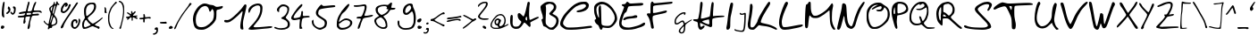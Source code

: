SplineFontDB: 3.2
FontName: Kritzelei-01-Regular
FullName: Kritzelei-01 Regular
FamilyName: Kritzelei-01
Weight: Regular
Copyright: FONT_LICENSE
UComments: "FONT_COMMENT"
Version: 1.0
ItalicAngle: 0
UnderlinePosition: -204.8
UnderlineWidth: 102.4
Ascent: 1638
Descent: 410
InvalidEm: 0
LayerCount: 2
Layer: 0 0 "Back" 1
Layer: 1 0 "Fore" 0
XUID: [1021 284 -1416327918 13319263]
OS2Version: 0
OS2_WeightWidthSlopeOnly: 0
OS2_UseTypoMetrics: 1
CreationTime: 1640557525
ModificationTime: 1640557526
OS2TypoAscent: 0
OS2TypoAOffset: 1
OS2TypoDescent: 0
OS2TypoDOffset: 1
OS2TypoLinegap: 0
OS2WinAscent: 0
OS2WinAOffset: 1
OS2WinDescent: 0
OS2WinDOffset: 1
HheadAscent: 0
HheadAOffset: 1
HheadDescent: 0
HheadDOffset: 1
OS2Vendor: 'PfEd'
Lookup: 4 0 0 "extra-ligatures" { "dlig"  } ['dlig' ('latn' <'dflt' > ) ]
Lookup: 4 0 1 "ligatures" { "liga"  } ['liga' ('latn' <'dflt' > ) ]
Lookup: 1 0 0 "+ACIA-ss02+ACIA Style Set 2 lookup" { "ss02"  } ['ss02' ('latn' <'dflt' > ) ]
Lookup: 1 1 0 "+ACIA-ss01+ACIA Style Set 1 lookup" { "ss01"  } ['ss01' ('latn' <'dflt' > ) ]
DEI: 91125
Encoding: UnicodeFull
UnicodeInterp: none
NameList: AGL For New Fonts
DisplaySize: -48
AntiAlias: 1
FitToEm: 0
Grid
-2048 775.89 m 1
 3686.4 775.89 l 1025
-2048 1502.8 m 1
 3686.4 1502.8 l 1025
EndSplineSet
BeginChars: 1114112 160

StartChar: uni0000
Encoding: 0 0 0
Width: 390
VWidth: 0
Flags: HW
LayerCount: 2
EndChar

StartChar: CR
Encoding: 13 13 1
Width: 390
VWidth: 0
Flags: HW
LayerCount: 2
EndChar

StartChar: space
Encoding: 32 32 2
Width: 390
VWidth: 0
Flags: HW
LayerCount: 2
EndChar

StartChar: uni00A0
Encoding: 160 160 3
Width: 390
VWidth: 0
Flags: HW
LayerCount: 2
EndChar

StartChar: uni2007
Encoding: 8199 8199 4
Width: 1000
VWidth: 0
Flags: HW
LayerCount: 2
EndChar

StartChar: uni2008
Encoding: 8200 8200 5
Width: 390
VWidth: 0
Flags: HW
LayerCount: 2
EndChar

StartChar: uni2009
Encoding: 8201 8201 6
Width: 200
VWidth: 0
Flags: HW
LayerCount: 2
EndChar

StartChar: uni200A
Encoding: 8202 8202 7
Width: 100
VWidth: 0
Flags: HW
LayerCount: 2
EndChar

StartChar: uni200B
Encoding: 8203 8203 8
Width: 10
VWidth: 0
Flags: HW
LayerCount: 2
EndChar

StartChar: uni202F
Encoding: 8239 8239 9
Width: 390
VWidth: 0
Flags: HW
LayerCount: 2
EndChar

StartChar: A
Encoding: 65 65 10
Width: 1745
VWidth: -272
Flags: HW
LayerCount: 2
Fore
SplineSet
1025 539 m 0
 1025 591 1015 712 988 712 c 0
 981 712 974 705 964 689 c 0
 949 655 931 615 931 577 c 0
 931 552 939 528 959 508 c 0
 977.856230995 489.143769005 999.93747285 477.543812446 1011.48873217 477.543812446 c 0
 1012.80199736 477.543812446 1013.97915762 477.693747285 1015 478 c 0
 1020 482 1025 506 1025 539 c 0
200 694 m 0
 200 584 191 441 191 339 c 0
 191 271 199 224 218 190 c 0
 258 113 281 107 396 107 c 0
 444 107 503 120 530 139 c 0
 572 165 692 331 692 393 c 0
 692 409 661 448 623 478 c 0
 545 540 481 646 481 777 c 0
 481 875 489 900 556 921 c 0
 563 923 569 924 575 924 c 0
 604 924 631 901 702 827 c 0
 758 768 808 720 814 720 c 0
 820 720 839 752 857 792 c 0
 915 936 972 1166 1007 1361 c 0
 1025 1467 1049 1566 1060 1579 c 0
 1071 1590 1095 1601 1114 1601 c 0
 1151 1601 1180 1561 1180 1515 c 0
 1180 1496 1176 1472 1170 1444 c 0
 1149 1344 1135 1088 1135 891 c 0
 1135 823 1136 763 1140 718 c 0
 1148 628 1160 541 1170 528 c 0
 1174 522 1180 518 1190 518 c 0
 1217 518 1273 542 1394 603 c 0
 1512 662 1607 698 1643 698 c 0
 1673 698 1697 682 1697 664 c 0
 1697 648 1664 617 1622 595 c 0
 1580 573 1473 514 1385 468 c 0
 1297 422 1219 375 1209 364 c 0
 1205 359 1202 347 1202 331 c 0
 1202 293 1224 225 1224 190 c 0
 1224 151 1195 88 1169 88 c 0
 1158 88 1087 148 1017 225 c 0
 938 309 886 352 864 352 c 0
 845 352 803 291 774 236 c 0
 742 180 680 102 638 64 c 0
 574 8 540 -8 452 -18 c 0
 422 -22 397 -24 375 -24 c 0
 332 -24 298 -16 252 3 c 0
 90 76 48 221 48 468 c 0
 48 610 63 779 103 804 c 0
 114 812 124.25 816 135 816 c 0
 145.75 816 157 812 170 804 c 0
 192 789 200 767 200 694 c 0
EndSplineSet
EndChar

StartChar: B
Encoding: 66 66 11
Width: 1141
VWidth: -117
Flags: HW
LayerCount: 2
Fore
SplineSet
367 1148 m 0
 367 985 343 637 343 484 c 0
 343 357 352 302 417 235 c 0
 477 179 559 97 654 97 c 0
 683 97 741 121 783 150 c 0
 863 206 958 359 958 488 c 0
 958 537 941 592 915 626 c 0
 893 658 815 712 749 746 c 0
 681 780 608 823 589 842 c 0
 569 859 552 885 552 904 c 0
 552 923 602 986 665 1047 c 0
 728 1108 788 1181 800 1210 c 0
 806 1228 810 1254 810 1280 c 0
 810 1367 788 1391 708 1430 c 0
 659 1454 602 1472 580 1472 c 0
 524 1467 397 1420 361 1394 c 0
 349.061951148 1383.6898669 343.013034957 1373.08527717 343.013034957 1356.59380724 c 0
 343.013034957 1342.69401784 347.310133099 1324.61223929 356 1299 c 0
 363 1273 367 1225 367 1148 c 0
188 641 m 0
 188 870 48 1040 48 1279 c 0
 48 1329 64 1347 120 1401 c 0
 203 1479 307 1547 421 1576 c 0
 448 1584 485 1587 526 1587 c 0
 625 1587 747 1568 790 1545 c 0
 853 1511 926 1424 948 1353 c 0
 952 1341 954 1320 954 1295 c 0
 954 1270 952 1242 948 1217 c 0
 938 1146 912 1105 834 1023 c 0
 780 967 735 914 735 904 c 0
 735 894 783 864 844 835 c 0
 986 769 1093 676 1093 481 c 0
 1093 433 1085 385 1068 330 c 0
 1044 242 1011 189 919 95 c 0
 812 -15 797 -26 710 -26 c 0
 560 -26 516 10 424 85 c 0
 378 124 314 159 280 162 c 0
 234 165 215 182 201 228 c 0
 181 299 128 449 113 524 c 0
 111.11145618 533.678787077 110.1145618 541.797187635 110.1145618 548.68409211 c 0
 110.1145618 570.970583145 120.55417528 580.360679775 145 588 c 0
 171 595 188 615 188 641 c 0
EndSplineSet
EndChar

StartChar: C
Encoding: 67 67 12
Width: 1928
VWidth: -314
Flags: HW
LayerCount: 2
Fore
SplineSet
1094 955 m 0
 1043 955 986 973 986 1002 c 0
 986 1018 1002 1034 1030 1048 c 0
 1050 1058 1126 1078 1200 1094 c 0
 1276 1108 1376 1152 1432 1192 c 0
 1488 1230 1530 1280 1530 1304 c 0
 1530 1380 1472 1406 1382 1406 c 0
 1248 1406 998 1308 918 1252 c 0
 784 1160 562 942 452 806 c 0
 392 734 314 612 278 538 c 0
 237 461 214 399 214 346 c 0
 214 281 249 228 328 172 c 0
 417 110 431 101 622 101 c 0
 858 101 1153 121 1418 154 c 0
 1593 178 1753 196 1807 196 c 0
 1817 196 1824 195 1826 194 c 0
 1843.9321375 188.022620835 1880.84533901 153.015379049 1880.84533901 124.85071372 c 0
 1880.84533901 115.320376541 1876.61875938 106.573517713 1866 100 c 0
 1854 92 1764 76 1668 64 c 0
 1436 35 1000 -30 698 -30 c 0
 670 -30 643 -29 618 -28 c 0
 362 -20 358 -18 222 76 c 0
 108 154 48 205 48 307 c 0
 48 347 58 395 76 454 c 0
 98 524 162 648 218 734 c 0
 344 930 680 1268 878 1390 c 0
 1050 1492 1168 1546 1406 1546 c 0
 1418 1546 1428 1546 1438 1546 c 0
 1547 1546 1568 1535 1630 1476 c 1
 1677 1426 1693 1405 1693 1361 c 0
 1693 1345 1692 1326 1688 1302 c 0
 1650 1088 1444 1016 1232 970 c 0
 1187 961 1135 955 1094 955 c 0
EndSplineSet
EndChar

StartChar: D
Encoding: 68 68 13
Width: 1417
VWidth: -307
Flags: HW
LayerCount: 2
Fore
SplineSet
331 712 m 0
 331 857 301 986 301 1084 c 0
 301 1140 306 1197 316 1235 c 0
 329 1287 354 1334 372 1341 c 0
 392 1348 415 1343 426 1332 c 0
 439 1319 453 1113 457 839 c 0
 461 578 469 340 478 308 c 0
 491 261 511 243 583 221 c 0
 626 209 718 200 792 200 c 0
 918 200 957 209 1026 265 c 0
 1121 341 1233 488 1233 646 c 0
 1233 842 1082 1049 961 1170 c 0
 889 1238 783 1323 720 1354 c 0
 654 1389 578 1410 526 1410 c 0
 524 1410 522 1409 520 1409 c 0
 399 1409 347 1377 271 1325 c 0
 207 1277 179 1210 179 1111 c 0
 179 988 216 850 255 761 c 0
 278 705 309 657 320 657 c 0
 328 657 331 679 331 712 c 0
388 1543 m 0
 420 1551 454 1554 487 1554 c 0
 579 1554 669 1528 738 1496 c 1
 893 1435 1045 1282 1146 1147 c 0
 1249 1014 1339 862 1364 675 c 0
 1367 649 1369 626 1369 606 c 0
 1369 554 1358 515 1335 461 c 0
 1277 337 1139 178 1015 119 c 0
 954 89 917 77 850 77 c 0
 772 77 597 97 572 106 c 0
 566.309351102 108.503885515 561.240465114 109.867872362 556.698989118 109.867872362 c 0
 541.28897945 109.867872362 531.951366397 94.163450293 525 54 c 0
 514 7 490 -27 457 -27 c 0
 441 -27 424 -19 405 -2 c 0
 382 20 353 78 340 128 c 0
 322 202 296 232 228 277 c 0
 152 329 79 421 79 520 c 0
 79 540 99 558 122 565 c 0
 145 572 165 583 165 592 c 0
 165 601 140 677 109 756 c 0
 59 883 48 969 48 1142 c 0
 48 1278 58 1308 97 1361 c 0
 155 1437 287 1520 388 1543 c 0
EndSplineSet
EndChar

StartChar: E
Encoding: 69 69 14
Width: 1588
VWidth: -319
Flags: HW
LayerCount: 2
Fore
SplineSet
978 810 m 0
 1032 810 1092 798 1092 742 c 0
 1092 718 1078 688 1062 674 c 0
 1046 660 912 638 766 626 c 0
 592 610 482 590 446 566 c 0
 418 544 366 526 336 526 c 0
 299.285119557 526 285.503777892 534.918598414 285.503777892 559.874170773 c 0
 285.503777892 566.185384923 286.385196599 573.522282144 288 582 c 0
 300 678 514 740 640 744 c 0
 712 744 808 758 854 774 c 0
 900 794 956 808 978 810 c 0
743 1469 m 0
 828 1469 1209 1493 1300 1493 c 0
 1378 1493 1407 1486 1422 1470 c 0
 1434.50792329 1457.49207671 1441.02931042 1448.1769727 1441.02931042 1438.31073123 c 0
 1441.02931042 1426.09059155 1431.02496125 1413.02496125 1410 1392 c 0
 1368 1350 1316 1342 988 1332 c 0
 764 1324 606 1308 584 1292 c 0
 568 1278 534 1200 512 1122 c 0
 484 1024 456 978 426 968 c 0
 400 958 362 922 342 884 c 0
 302 804 188 480 188 360 c 0
 188 154 372 98 584 98 c 0
 750 98 1088 194 1208 244 c 0
 1266 270 1342 310 1378 336 c 0
 1416 362 1462 384 1484 384 c 0
 1506 384 1528 368 1538 346 c 0
 1539.53485626 342.162859339 1540.25991186 337.442299772 1540.25991186 332.078432315 c 0
 1540.25991186 309.484672304 1527.39543121 275.476860877 1508 248 c 0
 1482 212 1398 164 1308 130 c 0
 1084 50 866 -30 558 -30 c 0
 544 -30 530 -30 517 -30 c 0
 368 -30 296 -20 248 8 c 0
 131 74 48 153 48 342 c 0
 48 417 63 505 88 604 c 0
 116 702 182 882 236 1004 c 0
 288 1126 330 1242 330 1258 c 0
 330 1320 200 1314 200 1377 c 0
 200 1421 241 1432 310 1432 c 0
 382 1432 410 1444 440 1492 c 0
 462 1526 494 1550 516 1550 c 0
 538 1550 576 1530 602 1506 c 0
 631 1480 652 1469 743 1469 c 0
EndSplineSet
EndChar

StartChar: F
Encoding: 70 70 15
Width: 1571
VWidth: -192
Flags: HW
LayerCount: 2
Fore
SplineSet
118 880 m 0
 145 878 195 867 227 867 c 0
 259 867 259 903 259 1145 c 0
 261 1344 267 1442 286 1478 c 0
 303 1507 325 1535 335 1543 c 0
 345 1548 355 1550 363 1550 c 0
 393 1550 412 1521 424 1492 c 0
 437 1464 444 1453 494 1453 c 0
 523 1453 566 1457 634 1463 c 0
 739 1473 962 1492 1129 1509 c 0
 1297 1526 1453 1539 1479 1539 c 0
 1510 1539 1523 1526 1523 1500 c 0
 1523 1480 1510 1454 1498 1442 c 0
 1484 1432 1330 1408 1158 1391 c 0
 986 1372 780 1354 702 1347 c 0
 626 1340 527 1327 486 1317 c 0
 410 1295 408 1295 405 1169 c 0
 404 1121 402 1063 402 1020 c 0
 402 1002 403 987 403 977 c 0
 403 941 408 907 415 900 c 0
 417 898 424 897 434 897 c 0
 462 897 516 903 575 912 c 0
 750 943 892 987 1047 1021 c 0
 1088 1032 1124 1042 1151 1042 c 0
 1180 1042 1199 1029 1199 990 c 0
 1199 970 1179 941 1153 924 c 0
 1129 905 997 870 866 844 c 0
 732 815 572 781 509 762 c 0
 393 728 393 727 381 632 c 0
 379 613 378 589 378 564 c 0
 378 518 381 466 388 426 c 0
 398 365 418 247 432 164 c 0
 443 102 450 66 450 42 c 0
 450 2 417 -25 379 -25 c 0
 342 -25 311 5 301 35 c 0
 294 55 279 141 267 224 c 0
 243 387 196 577 126 679 c 0
 104 713 75 756 61 776 c 0
 52 788 48 801 48 813 c 0
 48 849 84 880 118 880 c 0
EndSplineSet
EndChar

StartChar: G
Encoding: 71 71 16
Width: 1096
VWidth: 0
Flags: HW
LayerCount: 2
Fore
SplineSet
590 92 m 0
 590 120 590 148 582 148 c 0
 572 148 545 125 513 90 c 0
 477 52 431 -6 410 -37 c 0
 386 -73 372 -109 372 -133 c 0
 372 -183 412 -203 450 -213 c 0
 454 -214 459 -215 463 -215 c 0
 477 -215 493 -207 512 -191 c 0
 564 -145 590 -10 590 92 c 0
1038 546 m 0
 1044 546 1048 538 1048 534 c 0
 1048 505 958 453 904 419 c 0
 837 378 757 318 726 288 c 0
 672 235 671 235 664 81 c 0
 659 -35 653 -89 634 -139 c 0
 620 -175 592 -219 573 -238 c 0
 542 -268 500 -279 433 -279 c 0
 400 -279 386 -271 348 -242 c 0
 301 -207 290 -191 290 -143 c 0
 290 -81 320 -35 355 11 c 0
 379 43 438 109 487 159 c 0
 553 227 570 245 570 269 c 0
 570 302 552 342 540 368 c 0
 526 398 514 407 490 407 c 0
 471 407 426 383 377 350 c 0
 332 318 278 284 257 273 c 0
 236 261 195 253 167 253 c 0
 90 253 66 283 54 354 c 0
 50 376 48 397 48 418 c 0
 48 488 69 550 94 605 c 0
 114 649 153 699 210 756 c 0
 257 802 321 858 352 879 c 0
 413 921 499 962 592 962 c 0
 597 962 601 962 605 962 c 0
 652 962 689 953 689 915 c 0
 689 875 650 797 613 797 c 0
 602 797 597 811 597 838 c 0
 597 877 590 889 570 889 c 0
 556 889 537 883 510 876 c 0
 409 848 338 786 265 715 c 0
 185 638 124 539 124 400 c 0
 124 362 144 328 177 328 c 0
 186 328 195 331 210 336 c 0
 260 351 403 455 447 475 c 0
 465 483 495 490 515 490 c 0
 571 490 606 432 621 383 c 0
 628 358 641 329 646 329 c 0
 654 329 706 358 766 397 c 0
 826 438 912 491 956 513 c 0
 993 532 1027 546 1038 546 c 0
EndSplineSet
EndChar

StartChar: H
Encoding: 72 72 17
Width: 1886
VWidth: -462
Flags: HW
LayerCount: 2
Fore
SplineSet
971 358 m 0
 971 413 961 558 942 561 c 0
 941 561 939 561 937 561 c 0
 884 561 574 477 567 456 c 0
 566 454 566 452 566 450 c 0
 566 411 705 370 764 347 c 0
 824 321 898 303 925 303 c 0
 960 303 971 305 971 358 c 0
1131 416 m 0
 1131 379 1132 326 1132 295 c 0
 1132 194 1125 173 1094 151 c 0
 1080 142 1068 137 1050 137 c 0
 1019 137 970 152 864 190 c 0
 759 226 627 280 567 311 c 0
 507 340 455 366 448 366 c 0
 442.829710487 366 439.841616374 341.450301755 439.841616374 308.065930177 c 0
 439.841616374 296.251556023 440.215838363 283.330747836 441 270 c 0
 446 194 464 143 503 143 c 0
 520 143 542 154 568 177 c 0
 593.026793593 201.099875312 629.222894686 218.326330623 650.307521337 218.326330623 c 0
 651.969912496 218.326330623 653.538365624 218.219245156 655 218 c 0
 676 215 701 193 701 174 c 0
 701 153 665 104 618 58 c 0
 560 2 512 -26 475 -26 c 0
 436 -26 405 -7 373 39 c 0
 337 88 321 144 313 260 c 0
 303 413 303 413 179 445 c 0
 71 474 48 484 48 542 c 0
 48 569 71 571 186 571 c 0
 329 571 329 571 361 743 c 0
 397 925 437 1153 437 1350 c 0
 437 1435 456 1548 515 1548 c 0
 524 1548 533 1545 543 1540 c 0
 574 1521 582 1496 582 1411 c 0
 582 1353 557 1154 526 969 c 0
 501 805 486 689 486 639 c 0
 486 611 486 608 512 608 c 0
 549 608 630 622 743 649 c 0
 877 681 983 719 993 736 c 0
 1001 753 1020 877 1032 1013 c 0
 1046 1149 1068 1319 1080 1389 c 0
 1094 1467 1114 1520 1133 1528 c 0
 1137.93296337 1529.81740756 1143.40518717 1530.69110933 1149.10165343 1530.69110933 c 0
 1165.34592559 1530.69110933 1183.41370406 1523.58629594 1196 1511 c 0
 1210 1497 1217 1478 1217 1431 c 0
 1217 1388 1211 1323 1201 1216 c 0
 1189 1072 1179 903 1179 842 c 0
 1179 765 1182 742 1199 742 c 0
 1204 742 1209 744 1216 746 c 0
 1244 759 1513 775 1673 775 c 0
 1727 775 1769 772 1784 768 c 0
 1813 761 1838 745 1838 728 c 0
 1838 709 1787 697 1668 687 c 0
 1573 680 1428 663 1343 651 c 0
 1258 637 1175 614 1158 600 c 0
 1138 580 1131 534 1131 416 c 0
EndSplineSet
EndChar

StartChar: I
Encoding: 73 73 18
Width: 482
VWidth: -423
Flags: HW
LayerCount: 2
Fore
SplineSet
377 1533 m 0
 414 1529 434 1499 434 1451 c 0
 434 1322 312 792 296 720 c 0
 286 669 277 509 275 361 c 0
 275 125 269 85 227 32 c 0
 199 -2 157 -28 123 -28 c 0
 69 -28 48 20 48 77 c 0
 48 110 55 146 66 177 c 0
 79 225 102 361 115 481 c 0
 140 737 191 1112 246 1330 c 0
 267 1414 292 1495 305 1510 c 0
 316.282856857 1523.01868099 343.384412152 1533.77754792 366.691466968 1533.77754792 c 0
 370.238578296 1533.77754792 373.697801648 1533.52835174 377 1533 c 0
EndSplineSet
EndChar

StartChar: J
Encoding: 74 74 19
Width: 751
VWidth: 0
Flags: HW
LayerCount: 2
Fore
SplineSet
351 901 m 0
 351 917 361 931 376 931 c 0
 395 931 417 912 424 904 c 0
 429 897 457 883 480 883 c 0
 503 883 536 891 578 909 c 0
 612 922 641 934 662 934 c 0
 701 934 704 901 704 846 c 0
 704 780 701 661 696 530 c 0
 686 267 677 156 658 61 c 0
 644 -8 625 -80 615 -98 c 0
 591 -148 552 -164 473 -164 c 0
 378 -164 201 -132 144 -114 c 0
 102 -103 73 -86 61 -67 c 0
 45 -43 44 -33 56 -20 c 0
 63 -11 71 -8 80 -8 c 0
 100 -8 123 -27 140 -38 c 0
 174 -61 374 -93 450 -93 c 0
 485 -93 517 -78 534 -62 c 0
 552 -45 565 -7 578 68 c 0
 595 160 620 473 620 597 c 0
 620 627 617 616 617 649 c 0
 617 689 625 767 625 808 c 0
 625 825 624 836 622 837 c 0
 617 839 591 834 562 824 c 0
 540 816 511 812 481 812 c 0
 442 812 402 819 383 834 c 0
 373 842 351 875 351 901 c 0
EndSplineSet
EndChar

StartChar: K
Encoding: 75 75 20
Width: 1768
VWidth: -661
Flags: HW
LayerCount: 2
Fore
SplineSet
1274 1537 m 0
 1313 1537 1333 1501 1333 1452 c 0
 1333 1402 1287 1321 1146 1112 c 0
 1042 954 916 743 870 642 c 0
 827 550 794 452 794 419 c 0
 794 377 830 363 939 340 c 0
 1159 300 1347 255 1541 160 c 0
 1668 95 1716 59 1720 23 c 0
 1720.56854249 17.8831175457 1720.85424949 13.1904883376 1720.85424949 8.90488337573 c 0
 1720.85424949 -16.9610306789 1710.44660941 -28 1689 -28 c 0
 1670 -28 1594 0 1524 36 c 0
 1355 120 1208 163 984 186 c 0
 897 194 795 211 753 222 c 0
 735 228 720 232 707 232 c 0
 671 232 640 202 547 106 c 0
 420 -23 407 -28 306 -28 c 0
 111 -28 48 72 48 270 c 0
 48 292 49 313 51 331 c 0
 83 548 127 769 154 1039 c 0
 165 1181 177 1324 177 1349 c 0
 177 1390 203 1421 243 1421 c 0
 307 1421 327 1352 327 1272 c 0
 327 1104 263 695 243 633 c 0
 228 579 198 388 198 260 c 0
 198 222 201 189 207 167 c 0
 218 121 237 106 285 106 c 0
 319 106 370 125 397 148 c 0
 439 180 608 407 608 475 c 0
 608 498 654 600 707 703 c 0
 762 807 903 1038 1019 1218 c 0
 1187 1473 1238 1537 1274 1537 c 0
EndSplineSet
EndChar

StartChar: L
Encoding: 76 76 21
Width: 1464
VWidth: -418
Flags: HW
LayerCount: 2
Fore
SplineSet
1366 271 m 0
 1397 271 1416 244 1416 224 c 0
 1416 204 1374 172 1326 150 c 0
 1174 86 992 70 802 26 c 0
 697 4 526 -30 386 -30 c 0
 318 -30 258 -22 216 -0 c 0
 93 66 48 213 48 380 c 0
 48 492 68 614 98 726 c 0
 132 846 198 1044 246 1170 c 0
 294 1292 354 1430 382 1474 c 0
 408 1520 452 1556 476 1556 c 0
 511 1556 562 1524 562 1481 c 0
 562 1451 545 1407 506 1320 c 0
 414 1106 328 948 258 708 c 0
 227 616 204 488 204 416 c 0
 204 343 219 250 236 208 c 0
 252 170 280 134 294 132 c 0
 316 132 349 125 377 125 c 0
 413 125 480 130 548 138 c 0
 634 150 850 188 1026 222 c 0
 1178 251 1317 271 1366 271 c 0
EndSplineSet
EndChar

StartChar: M
Encoding: 77 77 22
Width: 1832
VWidth: -394
Flags: HW
LayerCount: 2
Fore
SplineSet
1593 1471 m 0
 1634 1471 1663 1409 1663 1359 c 0
 1663 1327 1647 1235 1627 1152 c 0
 1605 1060 1593 900 1593 733 c 0
 1593 716 1593 699 1593 683 c 0
 1593 500 1603 426 1636 322 c 0
 1659 246 1708 150 1739 101 c 0
 1765.78541948 63.3330038603 1784.16311985 24.2647212039 1784.16311985 6.08099253095 c 0
 1784.16311985 2.54098758711 1783.46660077 -0.207487945252 1782 -2 c 0
 1775 -15 1746 -27 1721 -27 c 0
 1690 -27 1654 2 1623 47 c 0
 1594 88 1551 173 1528 236 c 0
 1445 447 1478 1080 1447 1080 c 0
 1438 1080 1395 1048 1346 1008 c 0
 1224 902 1071 799 914 713 c 1
 808 659 757 646 642 646 c 0
 545 646 484 657 448 682 c 0
 417 702 379 738 365 760 c 0
 351 782 329 797 320 797 c 0
 284 797 244 364 239 292 c 0
 230 189 214 110 194 90 c 0
 176 76 149 61 135 61 c 0
 117 61 93 75 79 95 c 0
 59 117 48 201 48 338 c 0
 48 352 48 368 48 385 c 0
 48 621 70 1174 99 1328 c 0
 110 1398 123 1418 164 1422 c 0
 195 1426 222 1453 236 1494 c 0
 250 1539 274 1557 308 1557 c 0
 337 1557 364 1543 371 1523 c 0
 378 1503 383 1412 383 1318 c 0
 383 1124 402 965 479 859 c 1
 521 794 548 781 641 781 c 0
 696 781 757 793 803 814 c 0
 940 868 1196 1031 1299 1130 c 0
 1349 1180 1435 1276 1485 1346 c 0
 1537 1413 1584 1471 1593 1471 c 0
EndSplineSet
EndChar

StartChar: N
Encoding: 78 78 23
Width: 1673
VWidth: -594
Flags: HW
LayerCount: 2
Fore
SplineSet
1594 1551 m 0
 1602 1551 1625 1530 1625 1508 c 0
 1625 1485 1608 1442 1583 1401 c 0
 1558 1352 1499 1259 1456 1189 c 0
 1355 1018 1216 649 1157 429 c 0
 1132 330 1096 217 1078 176 c 0
 1049 111 948 -10 867 -10 c 0
 775 -10 667 66 624 129 c 0
 572 197 482 431 482 544 c 0
 482 585 469 750 440 750 c 0
 433 750 395 618 354 460 c 0
 314 303 263 134 241 84 c 0
 218 35 183 -12 163 -19 c 0
 150 -25 138 -27 125 -27 c 0
 84 -27 48 -1 48 35 c 0
 48 58 91 250 143 462 c 0
 195 673 253 919 275 1005 c 0
 295 1091 316 1219 323 1286 c 0
 334 1394 338 1464 426 1464 c 0
 455 1464 496 1441 525 1410 c 0
 570 1361 574 1329 592 1012 c 0
 601 821 624 585 644 482 c 0
 673 343 697 279 746 220 c 0
 780 177 829 141 851 141 c 0
 874 141 901 159 914 181 c 0
 930 208 1045 537 1045 582 c 0
 1045 596 1078 690 1119 793 c 0
 1216 1047 1247 1136 1396 1347 c 0
 1457 1435 1522 1518 1542 1529 c 0
 1562 1540 1585 1551 1594 1551 c 0
EndSplineSet
EndChar

StartChar: O
Encoding: 79 79 24
Width: 1425
VWidth: -203
Flags: HW
LayerCount: 2
Fore
SplineSet
371 1104 m 0
 356 1104 344 1129 344 1141 c 0
 344 1157 389 1203 445 1245 c 0
 501 1290 585 1341 631 1362 c 0
 677 1383 698 1393 698 1397 c 0
 698 1400 691 1401 678 1401 c 0
 671 1401 661 1400 650 1400 c 0
 442 1400 326 1262 248 1115 c 0
 189 999 156 897 156 743 c 0
 156 532 221 296 306 176 c 0
 351 115 410 82 508 82 c 0
 524 82 541 83 559 85 c 0
 613 93 714 125 783 160 c 0
 937 234 1129 426 1203 576 c 0
 1245 666 1255 711 1255 847 c 0
 1255 989 1247 1021 1202 1096 c 0
 1175 1144 1133 1198 1111 1219 c 0
 1091.47172772 1235.7385191 1079.72617826 1243.76038864 1070.89989145 1243.76038864 c 0
 1063.90706053 1243.76038864 1058.74664172 1238.72508599 1053 1229 c 0
 1042 1213 1034 1186 1034 1168 c 0
 1034 1149 1004 1105 967 1067 c 0
 903 1003 890 1000 776 1000 c 0
 685 1000 648 1007 626 1034 c 0
 609 1051 602 1062 602 1071 c 0
 602 1094 650 1096 715 1096 c 0
 832 1096 888 1125 909 1213 c 0
 912.297097168 1226.8478081 913.963566875 1239.06498875 913.963566875 1249.97412216 c 0
 913.963566875 1272.15207372 907.076095948 1288.92390405 893 1303 c 0
 881 1315 871 1321 854 1321 c 0
 833 1321 800 1311 735 1290 c 0
 665 1268 556 1212 495 1170 c 0
 441 1130 390 1104 371 1104 c 0
763 1527 m 0
 867 1519 898 1509 946 1464 c 0
 1021 1394 1160 1329 1229 1255 c 0
 1315 1169 1377 1003 1377 830 c 0
 1377 694 1338 572 1287 475 c 0
 1207 331 962 124 807 47 c 0
 682 -17 650 -24 511 -24 c 0
 501 -24 491 -24 482 -24 c 0
 379 -24 336 -15 299 10 c 0
 203 74 137 191 91 325 c 0
 56 426 48 479 48 664 c 0
 48 682 48 702 48 722 c 0
 48 925 60 1011 82 1077 c 0
 132 1200 232 1352 341 1419 c 0
 438 1483 558 1529 707 1529 c 0
 725 1529 744 1528 763 1527 c 0
EndSplineSet
EndChar

StartChar: P
Encoding: 80 80 25
Width: 1046
VWidth: -350
Flags: HW
LayerCount: 2
Fore
SplineSet
249 926 m 0
 249 974 235 1244 220 1244 c 0
 214 1244 206 1218 192 1174 c 0
 174 1116 160 1032 160 987 c 0
 160 921 162 845 208 845 c 0
 241 845 249 880 249 926 c 0
519 1459 m 0
 487 1459 442 1451 421 1443 c 0
 391 1432 386 1402 383 1154 c 0
 382 1101 381 1058 381 1023 c 0
 381 909 391 886 434 886 c 0
 445 886 460 888 476 890 c 0
 530 896 631 928 700 963 c 0
 794 1011 833 1045 860 1099 c 0
 877 1133 886 1152 886 1171 c 0
 886 1191 877 1212 858 1253 c 0
 813 1360 773 1390 663 1432 c 0
 619 1447 559 1459 525 1459 c 0
 523 1459 521 1459 519 1459 c 0
514 1569 m 0
 710 1569 835 1504 920 1395 c 0
 954 1351 998 1225 998 1126 c 0
 998 1093 993 1063 981 1040 c 0
 930 944 867 907 741 856 c 0
 675 827 570 798 506 790 c 0
 442 780 386 768 378 762 c 0
 366 747 341 453 341 372 c 0
 341 305 347 252 360 187 c 0
 372 130 378 88 378 57 c 0
 378 37 375 21 370 11 c 0
 360 -8 344 -24 336 -24 c 0
 301 -24 275 17 256 54 c 0
 240 81 200 209 165 342 c 0
 130 475 87 650 71 728 c 0
 56 798 48 886 48 974 c 0
 48 1091 62 1209 90 1288 c 0
 140 1427 252 1518 391 1558 c 0
 411 1565 460 1569 514 1569 c 0
EndSplineSet
EndChar

StartChar: Q
Encoding: 81 81 26
Width: 1550
VWidth: -35
Flags: HW
LayerCount: 2
Fore
SplineSet
1050 1005 m 0
 1050 1063 1034 1212 1015 1212 c 0
 1001 1212 954 1187 903 1154 c 0
 823 1099 733 1054 621 1054 c 0
 600 1054 578 1056 556 1059 c 0
 497 1069 433 1068 433 1111 c 0
 433 1129 462 1134 556 1134 c 0
 704 1134 783 1175 860 1238 c 0
 892 1265 908 1295 908 1323 c 0
 908 1378 863 1435 811 1435 c 0
 793 1435 751 1417 719 1393 c 0
 687 1369 656 1351 649 1351 c 0
 642 1351 635 1367 635 1385 c 0
 635 1403 625 1419 615 1419 c 0
 604 1419 555 1395 506 1368 c 0
 447 1334 395 1285 343 1211 c 0
 256 1093 209 1000 173 857 c 0
 160 815 150 735 150 676 c 0
 150 672 150 668 150 664 c 0
 150 479 200 387 320 327 c 0
 356 309 417 296 469 296 c 0
 517 296 587 304 622 315 c 0
 678 331 699 345 699 375 c 0
 699 396 688 425 672 467 c 0
 654 516 629 584 618 619 c 0
 612 641 607 660 607 675 c 0
 607 698 617 711 640 711 c 0
 682 711 706 681 720 635 c 0
 731 601 754 540 772 499 c 0
 790 458 798 440 810 440 c 0
 820 440 831 452 854 474 c 0
 930 545 1003 723 1031 849 c 0
 1044 903 1050 952 1050 1005 c 0
762 1548 m 0
 870 1548 905 1539 962 1496 c 0
 1003 1464 1042 1407 1077 1336 c 0
 1125 1235 1128 1207 1134 1038 c 0
 1135 998 1137 966 1137 938 c 0
 1137 848 1128 805 1097 712 c 0
 1045 554 1025 506 930 415 c 0
 895 380 870 339 870 317 c 0
 870 258 1028 107 1071 89 c 0
 1095 78 1199 69 1304 69 c 0
 1441 69 1495 63 1501 49 c 0
 1507 38 1490 20 1466 10 c 0
 1429 -2 1249 -21 1164 -21 c 0
 1113 -21 1074 -17 1046 -7 c 0
 1007 4 935 59 864 129 c 0
 800 193 738 245 728 245 c 0
 718 245 679 234 643 220 c 0
 607 206 531 196 475 195 c 0
 315 195 258 218 166 308 c 0
 62 407 48 466 48 656 c 0
 48 935 135 1105 254 1272 c 0
 327 1373 469 1492 588 1528 c 0
 625 1541 698 1548 762 1548 c 0
EndSplineSet
EndChar

StartChar: R
Encoding: 82 82 27
Width: 1567
VWidth: -403
Flags: HW
LayerCount: 2
Fore
SplineSet
475 849 m 0
 460 849 435 795 435 770 c 0
 435 727 489 723 550 723 c 0
 595.230860103 723 611.492437753 724.997881548 611.492437753 736.759464247 c 0
 611.492437753 741.640087578 608.692284974 748.201965673 604 757 c 0
 594 775 559 805 527 824 c 0
 500 840 485 849 475 849 c 0
331 1102 m 0
 331 1188 325 1286 313 1286 c 0
 307 1286 297 1274 282 1254 c 0
 229 1184 180 1024 180 901 c 0
 180 792 211 579 254 512 c 0
 267 492 273 480 279 480 c 0
 295 480 308 606 308 644 c 0
 308 687 301 706 301 746 c 0
 301 786 306 839 314 880 c 0
 324 928 331 1020 331 1102 c 0
729 1488 m 0
 631 1480 496 1461 466 1381 c 0
 456 1355 449 1256 449 1162 c 0
 449 991 449 991 510 978 c 0
 550 970 607 929 665 870 c 0
 724 808 746 786 768 786 c 0
 780 786 792 793 810 803 c 0
 904 863 983 997 983 1144 c 0
 983 1275 928 1372 846 1434 c 0
 804 1464 751 1488 729 1488 c 0
718 1603 m 0
 719 1603 721 1603 722 1603 c 0
 762 1603 825 1581 884 1547 c 0
 964 1501 993 1471 1041 1373 c 0
 1089 1277 1100 1229 1100 1131 c 0
 1100 1064 1087 978 1071 938 c 0
 1055 900 998 826 942 776 c 0
 904 741 880 720 880 692 c 0
 880 648 941 588 1102 432 c 0
 1244 293 1393 157 1431 130 c 0
 1469 103 1508 66 1514 48 c 0
 1517 38 1519 29 1519 21 c 0
 1519 -10 1497 -24 1460 -24 c 0
 1439 -24 1372 16 1313 66 c 0
 1254 116 1100 260 970 386 c 0
 735 618 735 618 583 618 c 0
 474 618 428 610 420 592 c 0
 414 576 410 486 410 387 c 0
 410 253 403 204 382 186 c 0
 376 181 369 178 363 178 c 0
 343 178 318 203 254 272 c 0
 128 406 100 477 65 690 c 0
 54 757 48 821 48 882 c 0
 48 1098 117 1272 239 1394 c 0
 349 1504 390 1536 548 1574 c 0
 604 1590 681 1603 718 1603 c 0
EndSplineSet
EndChar

StartChar: S
Encoding: 83 83 28
Width: 1698
VWidth: -604
Flags: HW
LayerCount: 2
Fore
SplineSet
1207 1567 m 0
 1267 1581 1328 1591 1385 1591 c 0
 1457 1591 1523 1575 1576 1533 c 0
 1629 1491 1650 1457 1650 1413 c 0
 1650 1329 1513 1111 1464 1079 c 0
 1449.78729881 1069.99862258 1438.26794262 1065.71059891 1428.05960865 1065.71059891 c 0
 1416.72031315 1065.71059891 1406.99862258 1071.00137742 1397 1081 c 0
 1390 1088 1386 1095 1386 1106 c 0
 1386 1127 1401 1159 1431 1212 c 0
 1463 1267 1490 1340 1490 1372 c 0
 1490 1434 1438 1452 1373 1452 c 0
 1332 1452 1285 1445 1243 1436 c 0
 1112 1409 912 1301 857 1212 c 0
 842 1191 835 1177 835 1161 c 0
 835 1143 845 1123 863 1087 c 0
 884 1043 1036 874 1203 709 c 0
 1385 527 1527 365 1557 306 c 1
 1582 249 1604 178 1604 148 c 0
 1604 45 1429 15 1319 -10 c 0
 1257 -24 1170 -29 1072 -29 c 0
 840 -29 548 2 401 23 c 0
 287 38 164 70 122 91 c 0
 78 114 48 146 48 171 c 0
 48 214 70 229 101 229 c 0
 132 229 171 215 208 196 c 0
 259 171 377 138 476 125 c 0
 575 112 789 97 952 97 c 0
 974 97 995 96 1014 96 c 0
 1201 96 1274 105 1336 133 c 0
 1391 158 1422 188 1422 215 c 0
 1422 238 1391 300 1355 348 c 0
 1275 452 812 903 732 1007 c 0
 696 1055 666 1125 666 1159 c 0
 666 1197 692 1255 734 1301 c 0
 810 1390 1078 1537 1207 1567 c 0
EndSplineSet
EndChar

StartChar: T
Encoding: 84 84 29
Width: 2351
VWidth: -766
Flags: HW
LayerCount: 2
Fore
SplineSet
952 1296 m 0
 953 1292 1046 1082 1065 1082 c 0
 1084 1082 1101 1217 1104 1240 c 0
 1104.44444444 1245.77777778 1104.69135802 1251.01234568 1104.69135802 1255.76406036 c 0
 1104.69135802 1293.77777778 1088.88888889 1300.88888889 1032 1308 c 0
 1021 1309 1010.5 1309.5 1000.9375 1309.5 c 0
 972.25 1309.5 952 1305 952 1296 c 0
530 1528 m 0
 574 1528 668 1512 740 1490 c 0
 806 1470 856 1460 975 1460 c 0
 1070 1460 1209 1466 1434 1478 c 0
 1653 1489 1871 1496 2009 1496 c 0
 2069 1496 2114 1495 2136 1492 c 0
 2208 1482 2280 1460 2292 1446 c 0
 2304 1432 2308 1408 2298 1394 c 0
 2272 1350 1336 1360 1274 1310 c 0
 1248 1288 1240 1212 1240 974 c 0
 1240 736 1252 618 1290 470 c 0
 1317 365 1329 288 1329 220 c 0
 1329 198 1328 178 1326 158 c 0
 1308 48 1320 -30 1218 -30 c 0
 1182 -30 1140 -16 1124 0 c 0
 1104 20 1096 116 1096 278 c 0
 1096 438 1082 574 1058 660 c 0
 1022 788 842 1186 768 1270 c 0
 746 1294 704 1312 676 1312 c 0
 576 1312 292 1210 226 1166 c 1
 182 1142 130 1120 106 1120 c 0
 82 1120 60 1138 50 1160 c 0
 48.903262505 1163.01602811 48.3703530411 1166.37035304 48.3703530411 1170.02690313 c 0
 48.3703530411 1193.04255202 69.4836874749 1228.03205622 104 1266 c 0
 168 1334 410 1528 530 1528 c 0
EndSplineSet
EndChar

StartChar: U
Encoding: 85 85 30
Width: 1469
VWidth: -499
Flags: HW
LayerCount: 2
Fore
SplineSet
304 1584 m 0
 344 1584 381 1532 381 1483 c 0
 381 1458 370 1436 345 1402 c 0
 277 1303 195 925 179 768 c 0
 175 731 174 696 174 662 c 0
 174 499 217 372 304 280 c 0
 383 194 403 185 493 185 c 0
 641 185 774 298 853 381 c 0
 938 471 1033 624 1033 790 c 0
 1033 977 1072 1245 1130 1382 c 0
 1161 1447 1198 1506 1218 1515 c 0
 1222.02381459 1516.40833511 1226.53336169 1517.08807144 1231.34947903 1517.08807144 c 0
 1250.47142958 1517.08807144 1274.42619605 1506.37261322 1292 1488 c 0
 1310 1470 1319 1458 1319 1426 c 0
 1319 1385 1303 1313 1268 1155 c 0
 1234 995 1195 788 1184 698 c 0
 1175 639 1171 595 1171 556 c 0
 1171 436 1230 273 1272 199 c 0
 1295 158 1338 109 1369 91 c 0
 1398 71 1421 43 1421 25 c 0
 1421 0 1368 -27 1326 -27 c 0
 1313 -27 1301 -25 1292 -19 c 0
 1249 10 1078 259 1065 318 c 0
 1056 352 1047 379 1040 379 c 0
 1031 379 969 325 901 260 c 0
 833 193 735 123 683 100 c 0
 631 77 548 57 494 57 c 0
 354 57 230 127 165 210 c 0
 134 251 93 345 73 422 c 0
 55 492 48 573 48 656 c 0
 48 822 77 1001 106 1144 c 0
 128 1252 169 1389 194 1447 c 0
 219 1508 253 1560 266 1569 c 0
 279 1580 292 1584 304 1584 c 0
EndSplineSet
EndChar

StartChar: V
Encoding: 86 86 31
Width: 1660
VWidth: -460
Flags: HW
LayerCount: 2
Fore
SplineSet
48 1448 m 0
 48 1493 95 1521 134 1521 c 0
 158 1521 194 1497 214 1469 c 1
 230 1437 268 1307 300 1175 c 0
 358 911 432 585 532 379 c 0
 568 309 604 253 616 253 c 0
 628 253 672 331 716 427 c 0
 846 693 866 787 1042 1041 c 0
 1124 1159 1250 1315 1324 1389 c 0
 1377 1443 1496 1562 1565 1562 c 0
 1582 1562 1612 1550 1612 1517 c 0
 1612 1495 1537 1398 1440 1301 c 0
 1342 1201 1232 1065 1198 1001 c 0
 1094 807 1046 761 948 511 c 0
 898 389 826 225 790 149 c 0
 750 65 700 -3 666 -19 c 0
 649.550004133 -26.4772708487 636.17503513 -30.32041904 623.784837652 -30.32041904 c 0
 603.034073062 -30.32041904 585.045458303 -19.5409124724 560 3 c 0
 532 27 480 111 442 187 c 0
 352 359 268 641 216 851 c 0
 170 1035 118 1187 70 1351 c 0
 55 1396 48 1426 48 1448 c 0
EndSplineSet
EndChar

StartChar: W
Encoding: 87 87 32
Width: 1578
VWidth: -410
Flags: HW
LayerCount: 2
Fore
SplineSet
100 1589 m 0
 190 1589 199 1523 221 1426 c 0
 264 1235 351 670 394 468 c 0
 417 356 447 241 458 212 c 0
 472 181 491 169 502 180 c 0
 524 202 673 799 673 846 c 0
 673 892 697 934 740 934 c 0
 780 934 837 889 847 871 c 0
 856 860 869 750 878 626 c 0
 887 504 899 376 908 344 c 0
 917.472729207 313.476761443 922.237266511 299.016765852 928.269352125 299.016765852 c 0
 933.699384626 299.016765852 940.156568344 310.734348486 952 333 c 0
 961 351 1366 1536 1380 1550 c 0
 1388.86859405 1558.86859405 1411.38752835 1565.1371233 1434.97921056 1565.1371233 c 0
 1440.64904407 1565.1371233 1446.38083887 1564.77505671 1452 1564 c 0
 1486 1560 1507 1535 1520 1490 c 0
 1526 1472 1530 1457 1530 1442 c 0
 1530 1412 1516 1385 1486 1339 c 0
 1454 1292 1353 1019 1258 731 c 0
 1148 400 1063 182 1027 135 c 0
 986 81 953 59 910 59 c 0
 878 59 838 74 824 92 c 0
 811 110 781 179 759 247 c 0
 740.713998204 306.845096788 723.809723109 342.509976304 714.60373895 342.509976304 c 0
 712.733947565 342.509976304 711.181726701 341.038725803 710 338 c 0
 688 279 633 69 597 22 c 0
 577 -7 539 -27 514 -27 c 0
 437 -27 346 62 323 121 c 0
 276 251 192 689 167 855 c 0
 149 954 114 1107 91 1193 c 0
 68 1281 48 1406 48 1471 c 0
 48 1581 53 1589 100 1589 c 0
EndSplineSet
EndChar

StartChar: X
Encoding: 88 88 33
Width: 1304
VWidth: -208
Flags: HW
LayerCount: 2
Fore
SplineSet
217 1481 m 0
 217 1511 243 1526 274 1526 c 0
 300 1526 331 1505 358 1469 c 0
 382 1436 424 1364 452 1310 c 0
 479 1256 542 1143 592 1062 c 0
 642 980 684 912 692 912 c 0
 700 912 739 958 781 1016 c 0
 865 1130 1018 1310 1078 1436 c 0
 1098 1481 1128 1529 1144 1541 c 0
 1160 1551 1184 1562 1196 1562 c 0
 1211 1562 1232 1547 1232 1527 c 0
 1232 1504 1213 1449 1187 1395 c 0
 1124 1257 905 1005 824 888 c 0
 794 846 772 802 772 785 c 0
 772 783 772 781 773 780 c 0
 797 726 1080 308 1112 263 c 0
 1138 225 1180 170 1208 137 c 0
 1235 104 1256 57 1256 33 c 0
 1256 -8 1238 -23 1211 -23 c 0
 1151 -23 1104 18 1078 66 c 0
 1060 99 964 254 866 410 c 0
 767 566 682 693 676 693 c 0
 675.836021006 693.054659665 675.654862858 693.081683299 675.456974647 693.081683299 c 0
 668.414122805 693.081683299 640.18010503 658.852147042 611 618 c 0
 581 574 457 431 335 297 c 0
 213 163 99 53 83 53 c 0
 64 53 48 78 48 111 c 0
 48 151 92 204 265 392 c 0
 387 524 510 664 538 702 c 0
 565 740 587 785 587 800 c 0
 587 815 533 913 469 1019 c 0
 401 1124 330 1231 304 1257 c 0
 267 1299 217 1403 217 1481 c 0
EndSplineSet
EndChar

StartChar: Y
Encoding: 89 89 34
Width: 951
VWidth: -50
Flags: HW
LayerCount: 2
Fore
SplineSet
321 89 m 0
 321 53 248 -20 217 -20 c 0
 185 -20 155 10 155 44 c 0
 155 58 171 100 192 138 c 0
 210 176 255 261 290 325 c 0
 325 389 393 529 441 636 c 0
 488 740 509 788 509 824 c 0
 509 855 492 878 461 918 c 0
 423 966 365 1031 334 1061 c 0
 264 1125 113 1310 70 1400 c 0
 57 1430 48 1462 48 1480 c 0
 48 1501 71 1514 88 1514 c 0
 105 1514 137 1488 160 1456 c 0
 182 1424 201 1390 201 1384 c 0
 201 1378 224 1344 250 1306 c 0
 276 1270 351 1187 417 1119 c 0
 481 1051 548 990 564 982 c 0
 570 979 575 976 580 976 c 0
 594 976 606 993 629 1040 c 0
 680 1136 735 1310 779 1410 c 0
 804 1470 819 1483 850 1483 c 0
 889 1483 903 1459 903 1426 c 0
 903 1392 890 1350 874 1313 c 0
 856 1265 758 1070 663 880 c 0
 569 690 450 449 399 344 c 0
 338 217 316 160 316 126 c 0
 316 113 321 100 321 89 c 0
EndSplineSet
EndChar

StartChar: Z
Encoding: 90 90 35
Width: 1389
VWidth: -214
Flags: HW
LayerCount: 2
Fore
SplineSet
437 96 m 0
 587 96 924 110 1123 110 c 0
 1220 110 1293 107 1307 102 c 0
 1332 94 1343 76 1340 58 c 0
 1334 33 1306 27 1116 19 c 0
 994 12 778 -2 635 -12 c 0
 543 -18 463 -21 400 -21 c 0
 348 -21 306 -18 280 -14 c 0
 219 -4 48 22 48 76 c 0
 48 95 114 173 226 285 c 0
 327 384 444 518 490 581 c 0
 539 650 558 677 558 698 c 0
 558 718.517985612 508.659282646 774.051964184 508.659282646 796.447851315 c 0
 508.659282646 799.15703121 509.381294964 801.381294964 511 803 c 0
 517 809 554 813 593 813 c 0
 664 813 664 814 749 971 c 0
 797 1055 848 1158 863 1199 c 0
 877 1240 888 1303 888 1338 c 0
 888 1412 857 1435 797 1435 c 0
 702 1435 565 1397 500 1367 c 0
 458 1349 365 1312 292 1285 c 0
 219 1258 183 1246 161 1246 c 0
 136.996811374 1246 118.474270207 1269.29275171 118.474270207 1290.92854542 c 0
 118.474270207 1295.43252952 119.276961595 1299.86470783 121 1304 c 0
 127 1318 170 1343 219 1360 c 0
 327 1398 470 1482 590 1503 c 0
 660 1518 735 1538 803 1538 c 0
 853 1538 899 1527 937 1496 c 0
 984 1455 1001 1433 1001 1383 c 0
 1001 1357 997 1324 989 1276 c 0
 975 1192 945 1110 878 984 c 0
 830 889 787 803 792 803 c 0
 806 803 993 842 1029 842 c 0
 1053.63205453 842 1068.23537997 831.971270901 1068.23537997 813.577302279 c 0
 1068.23537997 807.32854515 1066.55003747 800.114371362 1063 792 c 0
 1057 777 1031 756 1000 746 c 0
 969 736 888 719 819 708 c 0
 694 688 693 688 609 576 c 0
 563 513 459 386 376 292 c 0
 297 202 237 123 237 110 c 0
 237 101 339 96 437 96 c 0
EndSplineSet
EndChar

StartChar: Adieresis
Encoding: 196 196 36
Width: 1359
VWidth: -105
Flags: HW
LayerCount: 2
Fore
SplineSet
870 975 m 0
 870 987 867 986 861 976 c 0
 857 969 827 897 794 815 c 0
 760 734 720 643 706 614 c 0
 692 587 684 564 684 546 c 0
 684 517 702 498 742 481 c 0
 774 467 810 449 835 449 c 0
 851 449 852 473 853 612 c 0
 853 704 857 825 863 879 c 0
 867 921 870 959 870 975 c 0
1227 405 m 0
 1227 371 1153 353 1114 351 c 0
 1089 351 1041 347 1007 343 c 0
 961 338 950 337 950 315 c 0
 950 269 966 220 985 167 c 0
 997 132 1003 110 1003 90 c 0
 1003 77 1000 65 995 51 c 0
 984 20 973 10 949 10 c 0
 925 10 914 22 894 66 c 0
 865 125 723 345 682 389 c 0
 667 404 645 418 634 418 c 0
 623 418 614 412 614 404 c 0
 614 396 588 335 556 268 c 0
 524 202 479 123 457 92 c 0
 409 26 347 -16 240 -16 c 0
 178 -16 162 -11 122 24 c 0
 64 74 48 130 48 232 c 0
 48 289 54 310 82 344 c 0
 102 366 122 385 126 385 c 0
 130 385 134 336 134 274 c 0
 136 164 144 116 192 79 c 0
 204 70 225 63 243 63 c 0
 295 63 377 116 400 151 c 0
 415 174 541 413 541 458 c 0
 541 474 533 483 520 500 c 0
 502 524 479 563 470 587 c 0
 462.870325885 603.805660413 459.371526984 615.683704466 459.371526984 625.275658385 c 0
 459.371526984 634.518696459 462.620411678 641.638936552 469 649 c 0
 478 660 499 669 514 669 c 0
 529 669 558 660 573 648 c 0
 588 637 607 632 614 636 c 0
 637 651 691 770 700 801 c 0
 706 820 720 857 733 886 c 0
 746 915 778 998 804 1067 c 0
 830 1136 852 1201 852 1209 c 0
 852 1232 904 1324 920 1331 c 0
 929 1335 936 1336 942 1336 c 0
 973 1336 992 1282 992 1237 c 0
 992 1200 986 1138 972 1025 c 0
 957 893 942 717 942 617 c 0
 942 486 947 437 960 429 c 0
 967 423 1014 421 1069 421 c 0
 1097 421 1137 423 1160 423 c 0
 1215 423 1227 417 1227 405 c 0
776 1485 m 0
 796 1485 823 1473 823 1447 c 0
 823 1434 819 1414 812 1382 c 0
 803 1337 795 1273 794 1238 c 0
 793 1177 786 1170 742 1170 c 0
 722 1170 719 1182 712 1229 c 0
 710 1250 709 1272 709 1295 c 0
 709 1358 718 1423 740 1454 c 0
 751 1472 767 1485 776 1485 c 0
1221 1474 m 0
 1221 1505 1225 1525 1250 1525 c 0
 1284 1525 1311 1501 1311 1467 c 0
 1311 1452 1308 1432 1301 1404 c 0
 1292 1366 1280 1299 1276 1255 c 0
 1269 1195 1262 1174 1243 1172 c 0
 1230 1170 1212 1174 1201 1182 c 0
 1187 1194 1181 1228 1181 1294 c 0
 1181 1357 1188 1397 1201 1415 c 0
 1212 1428 1221 1455 1221 1474 c 0
EndSplineSet
EndChar

StartChar: Odieresis
Encoding: 214 214 37
Width: 1070
VWidth: -213
Flags: HW
LayerCount: 2
Fore
SplineSet
722 927 m 0
 667 950 603 962 535 962 c 0
 494 962 452 957 409 948 c 0
 299 924 269 902 215 823 c 0
 162 741 145 649 145 511 c 0
 145 419 152 384 194 282 c 0
 222 215 257 148 273 131 c 0
 311 89 393 66 476 66 c 0
 596 66 692 95 787 143 c 0
 859 178 884 200 907 244 c 0
 932 295 942 369 942 447 c 0
 942 561 920 684 891 754 c 0
 873 801 864 809 829 809 c 0
 792 809 787 815 787 853 c 0
 787 890 780 902 722 927 c 0
801 1008 m 0
 801 1034 653 1073 626 1073 c 0
 576 1073 496 1051 477 1038 c 0
 470.500901127 1034.19564944 467.695453691 1031.5220085 467.695453691 1029.71620067 c 0
 467.695453691 1027.37944141 472.393172492 1026.49586777 479.864012021 1026.49586777 c 0
 503.041322314 1026.49586777 552.909090909 1035 572 1035 c 0
 612 1035 653 1029 697 1018 c 0
 744 1005 788 995 793 995 c 0
 798 995 801 1001 801 1008 c 0
915 995 m 0
 915 977 910 942 910 922 c 0
 910 891 917 873 939 845 c 0
 957 821 983 772 996 736 c 0
 1014 689 1021 622 1022 466 c 0
 1022 443 1022 423 1022 405 c 0
 1022 267 1018 248 989 199 c 0
 915 71 776 23 597 -6 c 0
 551 -13 498 -18 446 -18 c 0
 372 -18 300 -8 261 17 c 0
 128 102 73 267 50 469 c 0
 48 487 48 506 48 526 c 0
 48 645 75 782 115 849 c 0
 174 950 309 1049 423 1105 c 0
 495 1140 519 1150 574 1150 c 0
 661 1150 763 1138 809 1114 c 0
 840 1097 877 1071 893 1054 c 0
 908 1038 915 1022 915 995 c 0
466 1484 m 0
 466 1508 480 1523 501 1523 c 0
 515 1523 533 1514 540 1506 c 0
 547 1497 552 1451 552 1399 c 0
 552 1327.05165288 547.989231932 1247.08176963 508.268923595 1247.08176963 c 0
 499.4073357 1247.08176963 488.768360248 1251.06214783 476 1260 c 0
 453 1276 445 1296 445 1338 c 0
 445 1368 453 1397 461 1403 c 0
 468 1406 469 1416 469 1429 c 0
 469 1446 466 1468 466 1484 c 0
738 1537 m 0
 766 1537 769 1521 769 1490 c 0
 769 1463 767 1422 763 1380 c 0
 751 1262 751 1259 716 1259 c 0
 686 1259 681 1263 681 1312 c 0
 681 1395 693 1467 709 1521 c 0
 714 1529 725 1537 738 1537 c 0
EndSplineSet
EndChar

StartChar: Udieresis
Encoding: 220 220 38
Width: 1067
VWidth: -195
Flags: HW
LayerCount: 2
Fore
SplineSet
949 194 m 0
 905 194 834 249 834 295 c 0
 834 327 830 339 822 339 c 0
 809 339 788 304 768 266 c 0
 688 95 549 -20 299 -20 c 0
 254 -20 239 -8 192 33 c 0
 136 80 120 108 88 215 c 0
 59 306 48 375 48 458 c 0
 48 600 103 866 138 971 c 0
 152 1014 190 1099 222 1160 c 0
 273 1252 290 1272 321 1272 c 0
 359 1272 372 1252 372 1221 c 0
 372 1167 339 1077 311 1058 c 0
 293 1046 261 980 234 894 c 0
 194 765 150 607 150 466 c 0
 150 410 159 367 175 291 c 0
 193 217 263 87 340 87 c 0
 414 87 541 134 585 170 c 0
 608 192 646 244 668 291 c 0
 717 392 794 632 820 756 c 0
 829 807 844 905 849 971 c 0
 857 1065 863 1094 885 1108 c 0
 893.719564564 1113.30756104 900.71442275 1116.31551357 907.401262616 1116.31551357 c 0
 918.352610504 1116.31551357 928.47778757 1108.24754341 944 1089 c 0
 966 1062 972 1029 972 951 c 0
 972 824 927 604 927 477 c 0
 927 425 935 365 944 343 c 0
 953 323 973 301 989 298 c 0
 1006 293 1019 277 1019 261 c 0
 1019 222 991 194 949 194 c 0
786 1212 m 0
 786 1155 778 1125 738 1125 c 0
 710 1125 687 1152 678 1177 c 0
 671 1197 664 1203 657 1203 c 0
 643 1203 627 1180 603 1180 c 0
 589 1180 563 1194 545 1211 c 0
 516 1238 511 1259 511 1349 c 0
 511 1407 517 1471 525 1491 c 0
 534 1513 548 1580 569 1580 c 0
 575 1580 590 1572 599 1563 c 0
 606 1556 611 1534 611 1503 c 0
 611 1477 606 1441 606 1415 c 0
 606 1375 612 1344 625 1314 c 0
 635.752443412 1285.32681757 652.927944563 1263.07669288 662.857672906 1263.07669288 c 0
 664.009773646 1263.07669288 665.064332559 1263.37622171 666 1264 c 0
 674 1269 681 1300 681 1331 c 0
 681 1363 690 1403 702 1420 c 0
 714 1437 726 1468 729 1488 c 0
 732 1520 753 1533 786 1533 c 0
 797 1533 801 1527 801 1508 c 0
 801 1493 798 1469 794 1431 c 0
 788 1386 784 1322 784 1274 c 0
 784 1252 786 1233 786 1212 c 0
EndSplineSet
EndChar

StartChar: uni1E9E
Encoding: 7838 7838 39
Width: 1049
VWidth: 0
Flags: HW
LayerCount: 2
Fore
SplineSet
858 1303 m 0
 858 1351 855 1362 832 1362 c 0
 816 1362 785 1357 757 1347 c 0
 667 1317 499 1221 432 1161 c 0
 348 1083 267 940 224 816 c 0
 186 696 159 534 139 403 c 0
 133 357 127 289 127 254 c 0
 127 178 140 122 176 83 c 0
 190 69 198 51 193 44 c 0
 189 37 178 31 171 31 c 0
 163 31 138 44 114 59 c 0
 76 85 70 97 57 170 c 0
 51 201 48 225 48 253 c 0
 48 288 53 330 61 400 c 0
 97 674 126 883 252 1075 c 0
 313 1168 363 1220 454 1283 c 0
 544 1343 615 1383 723 1419 c 0
 766 1434 823 1447 850 1447 c 0
 929 1447 949 1399 949 1311 c 0
 949 1199 921 1135 873 1061 c 0
 854 1032 843 1017 843 1000 c 0
 843 981 858 960 890 916 c 0
 922 872 961 812 975 782 c 0
 995 738 1001 686 1001 605 c 0
 1001 534 996 512 969 457 c 0
 928 371 831 282 739 248 c 0
 700 233 656 221 642 221 c 0
 621 221 604 237 604 256 c 0
 604 290 642 301 687 314 c 0
 781 337 843 384 883 468 c 0
 908 522 923 568 923 617 c 0
 923 655 915 694 895 741 c 0
 872 797 840 848 786 908 c 0
 741 958 717 992 717 1005 c 0
 717 1015 743 1038 761 1052 c 0
 779 1067 807 1109 825 1145 c 0
 852 1200 858 1238 858 1303 c 0
EndSplineSet
EndChar

StartChar: a
Encoding: 97 97 40
Width: 1263
VWidth: -252
Flags: HW
LayerCount: 2
Fore
SplineSet
549 454 m 0
 531 454 504 469 504 491 c 0
 504 527 572 582 572 606 c 0
 572 638 492 705 458 705 c 0
 437 705 384 677 339 643 c 0
 287 605 242 551 212 487 c 0
 184 433 161 362 161 328 c 0
 161 252 226 152 266 120 c 0
 282 108 322 97 354 97 c 0
 386 97 455 115 503 136 c 0
 621 187 705 286 720 436 c 0
 728 494 747 574 767 612 c 0
 787 650 812 691 828 703 c 0
 840.426406871 712.941125497 866.578643763 718.764501988 891.106063312 718.764501988 c 0
 896.185858225 718.764501988 901.195959493 718.514718626 906 718 c 0
 949 712 962 700 962 642 c 0
 962 601 944 533 911 456 c 0
 883 382 858 304 858 282 c 0
 858 255 880 214 912 184 c 0
 962 138 981 133 1092 133 c 0
 1202 133 1215 129 1215 99 c 0
 1215 36 1146 13 1073 13 c 0
 1041 13 1008 18 980 25 c 0
 940 37 863 75 815 109 c 0
 771 142 749 157 731 157 c 0
 714 157 699 144 672 118 c 0
 615 64 512 3 428 -15 c 0
 410 -20 390 -23 370 -23 c 0
 287 -23 198 16 158 54 c 0
 87 125 48 175 48 314 c 0
 48 319 48 325 48 330 c 0
 48 412 59 467 86 519 c 0
 119 585 325 807 405 817 c 0
 429 822 451 824 470 824 c 0
 538 824 579 795 630 741 c 0
 684 684 696 655 696 597 c 0
 696 534 689 520 639 490 c 0
 607 470 567 454 549 454 c 0
EndSplineSet
Substitution2: "ss02" a.ss02
Substitution2: "ss01" a.ss01
EndChar

StartChar: b
Encoding: 98 98 41
Width: 1044
VWidth: -236
Flags: HW
LayerCount: 2
Fore
SplineSet
734 573 m 0
 699 596 645 622 598 622 c 0
 565 622 537 607 480 565 c 0
 430 528 380 484 369 463 c 0
 359 442 350 389 350 346 c 0
 350 303 341 251 331 232 c 0
 324.96512924 221.941882067 321.740417823 213.794672487 321.740417823 206.616207458 c 0
 321.740417823 192.383713468 334.416635704 181.959317447 363 168 c 0
 415 141 569 87 667 87 c 0
 726 87 780 111 816 139 c 0
 856 169 864 193 864 275 c 0
 864 397 803 519 734 573 c 0
331 1451 m 0
 339 1451 360 1439 376 1421 c 0
 392 1405 400 1384 400 1341 c 0
 400 1321 398 1296 395 1264 c 0
 382 1107 352 891 333 749 c 0
 329 721 327 698 327 680 c 0
 327 651 332 636 345 636 c 0
 356 636 371 646 393 666 c 0
 446 711 538 746 637 746 c 0
 768 746 875 618 929 512 c 0
 966 437 996 351 996 266 c 0
 996 153 943 75 870 23 c 0
 815 -14 782 -24 688 -24 c 0
 680 -24 673 -24 664 -24 c 0
 554 -24 505 -13 406 35 c 0
 337 67 240 130 184 176 c 0
 131 222 75 280 62 304 c 0
 52.5961339477 320.568716378 47.804404006 331.723186017 47.804404006 341.414473201 c 0
 47.804404006 353.365033076 55.0906849244 363.090684924 70 378 c 0
 82.7529528017 392.347071902 92.3999752964 399.070496687 102.241882702 399.070496687 c 0
 110.921629175 399.070496687 119.752952802 393.841166299 131 384 c 0
 147 371 163 364 166 367 c 0
 169 370 184 495 195 642 c 0
 206 789 226 1010 237 1136 c 0
 248 1267 269 1384 285 1408 c 0
 301 1430 321 1451 331 1451 c 0
EndSplineSet
EndChar

StartChar: c
Encoding: 99 99 42
Width: 1392
VWidth: -276
Flags: HW
LayerCount: 2
Fore
SplineSet
796 837 m 0
 886 837 1050 781 1050 706 c 0
 1050 675 1026 651 980 625 c 0
 943 605 908 580 908 572 c 0
 908 562 887 557 861 557 c 0
 817 557 796 570 796 591 c 0
 796 606 807 625 827 645 c 0
 851 669 868 695 868 703 c 0
 868 711 837 716 796 716 c 0
 759 716 657 689 577 655 c 0
 460 607 403 569 325 482 c 0
 271 421 220 349 213 320 c 0
 210 311 209 303 209 294 c 0
 209 221 292 156 347 130 c 0
 398 104 465 92 601 92 c 0
 713 92 861 109 983 135 c 0
 1103 161 1216 183 1274 183 c 0
 1322 183 1344 170 1344 153 c 0
 1344 137 1326 117 1293 98 c 0
 1259 76 1133 39 1014 13 c 0
 878 -15 794 -25 676 -25 c 0
 642 -25 606 -25 565 -23 c 0
 380 -16 318 -6 252 30 c 1
 169 69 71 159 52 249 c 0
 50 258 48 267 48 278 c 0
 48 305 56 336 69 363 c 0
 122 477 239 585 349 665 c 1
 461 740 633 837 796 837 c 0
EndSplineSet
EndChar

StartChar: d
Encoding: 100 100 43
Width: 1472
VWidth: -229
Flags: HW
LayerCount: 2
Fore
SplineSet
527 495 m 0
 527 546 506 620 490 643 c 0
 468 668 446 679 418 679 c 0
 395 679 369 671 336 657 c 0
 241 614 204 553 168 444 c 0
 155 402 149 375 149 345 c 0
 149 322 153 297 160 262 c 0
 177 175 214 91 301 91 c 0
 339 91 370 109 427 169 c 0
 467 211 486 231 486 242 c 0
 486 251 472 254 448 260 c 0
 412 270 397 286 397 307 c 0
 397 327 417 350 446 365 c 0
 498 393 527 427 527 495 c 0
853 1235 m 0
 846 1235 835 1215 825 1190 c 0
 797 1116 699 714 686 619 c 0
 682 592 681 570 681 554 c 0
 681 534 684 522 689 522 c 0
 721 522 816 812 824 846 c 0
 839 900 857 1096 857 1192 c 0
 857 1218 856 1235 853 1235 c 0
1389 318 m 0
 1410 318 1424 299 1424 281 c 0
 1424 266 1392 242 1350 224 c 0
 1277 193 1070 148 943 148 c 0
 862 148 794 172 735 209 c 0
 704 228 686 240 667 240 c 0
 637 240 608 208 530 127 c 0
 431 22 392 -9 342 -17 c 0
 326 -20 312 -21 298 -21 c 0
 225 -21 177 17 132 62 c 0
 61 129 48 208 48 349 c 0
 48 427 59 487 79 532 c 0
 113 605 214 712 280 746 c 0
 310 761 372 782 425 782 c 0
 480 782 521 755 556 728 c 0
 571.674803886 716.80371151 580.730764722 710.621698058 586.671097749 710.621698058 c 0
 593.994832168 710.621698058 596.582812317 720.018358505 601 741 c 0
 646 922 698 1222 779 1359 c 0
 799 1395 827 1437 842 1448 c 0
 855 1458 871 1467 877 1467 c 0
 884 1467 902 1450 920 1432 c 0
 944 1405 950 1378 950 1227 c 0
 950 1205 950 1181 950 1154 c 0
 947 873 929 782 856 613 c 0
 838 568 803 503 782 469 c 0
 761 434 744 393 744 375 c 0
 744 357 769 324 798 300 c 0
 848 262 870 258 993 258 c 0
 1083 258 1175 269 1255 293 c 0
 1309 308 1364 318 1389 318 c 0
EndSplineSet
Substitution2: "ss01" d.ss01
EndChar

StartChar: e
Encoding: 101 101 44
Width: 1299
VWidth: -404
Flags: HW
LayerCount: 2
Fore
SplineSet
621 728 m 1
 492 706 337 602 267 498 c 0
 233 450 207 401 207 389 c 0
 207 377 242 367 284 367 c 0
 412 367 539 452 615 525 c 0
 656 566 690 615 690 639 c 0
 690 681 658 728 621 728 c 1
614 850 m 0
 701 850 760 813 796 750 c 0
 816 719 831 680 831 665 c 0
 831 651 821 607 811 566 c 0
 796 508 758 473 627 378 c 0
 494 283 446 260 366 252 c 0
 312 249 267 234 267 226 c 0
 267 218 278 203 292 191 c 0
 304 179 376 154 449 134 c 0
 546 108 665 97 910 95 c 0
 1150 93 1243 87 1250 68 c 0
 1253 56 1248 31 1236 17 c 0
 1212 -11 1074 -25 990 -25 c 0
 787 -25 471 6 354 38 c 0
 257 62 211 88 148 153 c 0
 93 208 48 262 48 334 c 0
 48 358 53 384 65 413 c 0
 77 445 109 502 138 539 c 0
 167 575 238 644 296 690 c 0
 357 734 439 789 481 811 c 0
 525 833 583 848 614 850 c 0
EndSplineSet
Substitution2: "ss02" e.ss02
Substitution2: "ss01" e.ss01
EndChar

StartChar: f
Encoding: 102 102 45
Width: 888
VWidth: -106
Flags: HW
LayerCount: 2
Fore
SplineSet
657 1192 m 0
 667 1234 677 1283 677 1310 c 0
 677 1322 675 1330 670 1330 c 0
 665 1330 656 1322 643 1302 c 0
 600 1240 530 1054 506 970 c 0
 502 952 471 836 471 789 c 0
 471 777 473 770 478 770 c 0
 488 770 525 840 563 925 c 0
 599 1010 642 1130 657 1192 c 0
800 551 m 0
 823 551 840 532 840 513 c 0
 840 496 829 474 815 467 c 0
 801 459 727 423 649 387 c 0
 571 351 489 307 468 287 c 0
 444 264 435 250 435 211 c 0
 435 193 437 170 440 138 c 0
 446 78 465 -43 485 -128 c 0
 503 -203 510 -251 510 -280 c 0
 510 -295 508 -304 504 -311 c 0
 494 -326 467 -350 443 -364 c 0
 423.392995634 -374.042611993 411.790281397 -379.282649907 402.28609549 -379.282649907 c 0
 391.916178505 -379.282649907 384.044509533 -373.044509533 371 -360 c 0
 356 -345 337 -298 329 -255 c 0
 321 -213 298 -158 278 -131 c 0
 257 -106 224 -81 206 -75 c 0
 163 -62 48 33 48 86 c 0
 48 110 55 136 62 144 c 0
 69 154 119 197 174 240 c 0
 278 317 278 318 285 448 c 0
 287 470 287 492 287 513 c 0
 287 558 284 595 278 606 c 0
 276 611 274 617 274 625 c 0
 274 645 282 674 296 707 c 0
 313 748 345 849 363 936 c 0
 408 1132 492 1333 605 1453 c 0
 657 1509 684 1528 707 1528 c 0
 712 1528 716 1527 721 1526 c 0
 774 1512 815 1460 815 1386 c 0
 815 1243 762 1071 713 945 c 0
 646 780 628 746 520 634 c 0
 464 575 443 540 436 488 c 0
 433.833674865 471.907298996 432.720872393 459.262490344 432.720872393 449.472775961 c 0
 432.720872393 427.629195983 438.261075328 420 450 420 c 0
 464 420 488 430 506 441 c 0
 533 458 737 551 800 551 c 0
EndSplineSet
EndChar

StartChar: g
Encoding: 103 103 46
Width: 827
VWidth: -2
Flags: HW
LayerCount: 2
Fore
SplineSet
381 439 m 0
 380.881966011 435.22291236 380.819660113 431.250776405 380.819660113 427.182259266 c 0
 380.819660113 396.78174607 384.298373876 361 394 361 c 0
 412 361 480 422 480 455 c 0
 480 461 478 466 472 470 c 0
 460 476 448 495 448 511 c 0
 448 551 507 631 507 682 c 0
 507 715 502 731 485 710 c 0
 456 672 381 509 381 439 c 0
632 726 m 0
 632 693 623 642 623 612 c 0
 623 590 631 588 654 588 c 0
 676 588 700 573 716 550 c 0
 747 507 779 294 779 192 c 0
 779 30 739 -106 688 -228 c 0
 676 -257 644 -301 617 -327 c 0
 575 -366 556 -373 465 -378 c 0
 449 -379 433 -380 419 -380 c 0
 374 -380 341 -374 321 -365 c 0
 253 -323 147 -220 99 -148 c 0
 68 -106 48 -57 48 -31 c 0
 48 5 68 47 102 47 c 0
 130 47 147 15 164 -23 c 0
 203 -109 256 -176 338 -228 c 0
 377 -253 427 -274 452 -274 c 0
 475 -274 509 -267 525 -258 c 0
 541 -250 575 -191 602 -126 c 0
 640 -37 664 64 664 169 c 0
 664 216 660 263 649 311 c 0
 639 362 625 404 619 404 c 0
 614 404 576 366 533 319 c 0
 463 244 448 235 391 235 c 0
 351 235 314 245 288 267 c 0
 253 294 248 310 248 387 c 0
 248 539 323 695 398 790 c 0
 459 867 478 881 520 881 c 0
 602 881 632 812 632 726 c 0
EndSplineSet
EndChar

StartChar: h
Encoding: 104 104 47
Width: 1056
VWidth: -278
Flags: HW
LayerCount: 2
Fore
SplineSet
139 -26 m 0
 39 -26 51 90 48 211 c 0
 48 456 109 862 135 1112 c 0
 145 1214 152 1316 152 1372 c 0
 152 1392.88888889 150.024691358 1412.98765432 150.024691358 1431.33058985 c 0
 150.024691358 1454.25925926 153.111111111 1474.44444444 167 1490 c 0
 181 1505 200 1520 208 1520 c 0
 216 1520 237 1502 257 1480 c 0
 278 1456 286 1434 286 1362 c 0
 286 1029 220 734 194 439 c 0
 190 391 188 346 188 316 c 0
 188 289 189 273 192 273 c 0
 199 273 223 305 245 346 c 0
 320 472 442 605 575 692 c 0
 643 738 720 776 752 776 c 0
 862 776 910 640 937 521 c 0
 956 446 979 324 993 249 c 0
 1003 196 1008 161 1008 136 c 0
 1008 90 972 52 937 52 c 0
 922 52 896 82 881 118 c 0
 866 155 835 272 815 381 c 0
 793 490 767 587 755 599 c 0
 745 609 716 613 696 606 c 0
 674 599 609 546 548 488 c 0
 485 430 399 318 357 242 c 0
 315 164 258 71 232 35 c 0
 198 -11 171 -26 139 -26 c 0
EndSplineSet
EndChar

StartChar: i
Encoding: 105 105 48
Width: 544
VWidth: -284
Flags: HW
LayerCount: 2
Fore
SplineSet
219 516 m 0
 254 516 266 495 266 464 c 0
 266 428 250 379 235 334 c 0
 215 274 194 195 189 158 c 0
 185.593413823 136.424954212 183.798609505 117.428759399 183.798609505 105.037909678 c 0
 183.798609505 95.6048293812 184.838821814 90 187 90 c 0
 192 90 216 97 242 107 c 0
 268 115 322 151 360 185 c 0
 400 221 442 246 462 246 c 0
 487 246 496 239 496 215 c 0
 496 195 465 155 412 103 c 0
 351 44 306 17 250 -1 c 0
 214 -12 193 -18 175 -18 c 0
 161 -18 151 -14 139 -8 c 0
 75 22 48 63 48 126 c 0
 48 160 56 202 70 250 c 0
 87 306 119 388 142 434 c 0
 176 501 190 516 219 516 c 0
183 785 m 0
 183 846 186 857 240 857 c 0
 293 857 340 768 340 708 c 0
 340 665 329 649 311 649 c 0
 293 649 269 664 241 686 c 0
 193 724 183 739 183 785 c 0
EndSplineSet
Substitution2: "ss01" i.ss01
EndChar

StartChar: j
Encoding: 106 106 49
Width: 645
VWidth: -176
Flags: HW
LayerCount: 2
Fore
SplineSet
48 -166 m 0
 48 -143 74 -119 92 -119 c 0
 102 -119 126 -148 142 -182 c 0
 175 -247 207 -288 289 -288 c 0
 415 -288 464 -178 487 -69 c 0
 495 -32 501 41 501 93 c 0
 501 145 489 232 475 289 c 0
 461 345 449 403 449 415 c 0
 449 439 468 450 492 450 c 0
 514 450 531 427 549 388 c 0
 582 321 597 209 597 96 c 0
 597 -16 582 -128 551 -200 c 0
 525 -263 448 -345 389 -366 c 0
 370 -374 321 -380 279 -380 c 0
 207 -380 200 -377 137 -320 c 0
 94 -280 66 -243 57 -210 c 0
 51 -190 48 -177 48 -166 c 0
482 845 m 0
 514 845 563 764 563 730 c 0
 563 693 527 662 493 662 c 0
 450 662 433 714 433 758 c 0
 433 792 453 845 482 845 c 0
EndSplineSet
EndChar

StartChar: k
Encoding: 107 107 50
Width: 1147
VWidth: -297
Flags: HW
LayerCount: 2
Fore
SplineSet
1037 156 m 0
 1072 156 1099 130 1099 99 c 0
 1099 76 1068 37 1030 14 c 0
 981 -17 920 -27 841 -27 c 0
 652 -27 584 54 528 185 c 0
 513 219 504 238 490 238 c 0
 473 238 448 210 390 149 c 0
 327 84 255 34 217 25 c 0
 205 22 193 21 181 21 c 0
 152 21 125 30 98 47 c 0
 60 71 48 80 48 161 c 0
 48 199 51 254 55 335 c 0
 64 472 89 729 114 905 c 0
 137 1083 164 1260 168 1301 c 0
 181 1375 172 1472 251 1472 c 0
 321 1472 328 1442 328 1370 c 0
 328 1338 321 1249 310 1172 c 0
 291 1036 206 514 206 330 c 0
 206 290 215 218 229 218 c 0
 237 218 250 230 273 250 c 0
 298 275 372 380 435 479 c 1
 494 580 557 697 571 740 c 0
 590 794 620 826 654 826 c 0
 686 826 749 777 749 736 c 0
 749 713 737 680 715 614 c 0
 690 538 670 429 670 371 c 0
 670 244 726 109 837 109 c 0
 892 109 982 156 1037 156 c 0
EndSplineSet
EndChar

StartChar: l
Encoding: 108 108 51
Width: 1097
VWidth: -116
Flags: HW
LayerCount: 2
Fore
SplineSet
579 1166 m 0
 579 1176 578 1188 572 1188 c 0
 564 1188 546 1166 512 1113 c 0
 478 1061 421 958 383 882 c 0
 345 805 316 734 316 723 c 0
 316 720.65210047 317.323031729 719.516980025 319.710233055 719.516980025 c 0
 327.490423032 719.516980025 346.574118684 731.574118684 368 753 c 0
 438 819 523 950 557 1055 c 0
 571 1096 579 1142 579 1166 c 0
627 1443 m 0
 642 1443 668 1432 685 1415 c 0
 709 1394 715 1362 715 1271 c 0
 715 1127 673 993 627 901 c 0
 572 792 540 760 445 665 c 0
 393 610 339 569 298 558 c 0
 207 527 190 454 163 355 c 0
 155 324 152 301 152 278 c 0
 152 255 155 234 163 210 c 0
 190 123 211 109 319 98 c 0
 335 96 349 95 363 95 c 0
 410 95 447 105 509 130 c 0
 562 151 683 217 774 273 c 0
 865 332 952 386 967 396 c 0
 978 403 990 406 1003 406 c 0
 1027 406 1049 394 1049 371 c 0
 1049 360 1035 337 1020 320 c 0
 1003 303 937 253 873 208 c 0
 748 119 522 -21 340 -21 c 0
 230 -21 168 12 110 70 c 0
 60 120 48 153 48 228 c 0
 48 403 61 454 135 635 c 0
 222 846 379 1180 512 1335 c 0
 561 1395 613 1443 627 1443 c 0
EndSplineSet
EndChar

StartChar: m
Encoding: 109 109 52
Width: 1570
VWidth: -237
Flags: HW
LayerCount: 2
Fore
SplineSet
766 182 m 0
 766 210 758 292 745 292 c 0
 735 292 716 265 675 206 c 0
 633 145 571 76 536 54 c 0
 501 30 453 10 431 10 c 0
 390 10 382 40 382 84 c 0
 382 110 384 142 384 174 c 0
 389 316 393 308 411 449 c 0
 415 478 417 504 417 524 c 0
 417 544 415 556 411 556 c 0
 401 556 373 531 343 497 c 0
 314 465 257 391 219 337 c 0
 167 260 144 240 111 240 c 0
 82 240 48 257 48 279 c 0
 48 300 76 364 112 425 c 0
 150 491 246 609 323 692 c 0
 400 774 480 839 499 839 c 0
 517 839 546 825 565 807 c 0
 584 788 591 768 591 703 c 0
 591 651 580 455 580 408 c 0
 580 381 582 370 586 370 c 0
 589 370 594 378 600 390 c 0
 614 419 677 490 738 554 c 0
 799 618 861 670 874 670 c 0
 887 670 914 657 933 638 c 0
 957 617 968 580 968 513 c 0
 968 472 968 450 981 450 c 0
 998 450 1036 486 1125 570 c 0
 1211 653 1316 733 1351 751 c 0
 1386 770 1429 783 1447 783 c 0
 1465 783 1483 764 1493 742 c 0
 1503 718 1514 543 1517 354 c 0
 1520 245 1522 171 1522 120 c 0
 1522 11 1512 6 1483 -9 c 0
 1465 -20 1449 -24 1436 -24 c 0
 1375 -24 1363 75 1363 153 c 0
 1363 177 1359 199 1351 199 c 0
 1327 199 1356 538 1319 538 c 0
 1306 538 1244 486 1183 422 c 0
 1121 356 1047 272 1018 234 c 0
 989 196 930 146 885 124 c 0
 845 103 808 90 784 90 c 0
 754 90 743 109 757 129 c 0
 763 136 766 156 766 182 c 0
EndSplineSet
Substitution2: "ss01" m.ss01
EndChar

StartChar: n
Encoding: 110 110 53
Width: 1045
VWidth: -94
Flags: HW
LayerCount: 2
Fore
SplineSet
946 156 m 0
 946 144 932 142 932 124 c 0
 932 101 923 91 901 87 c 0
 869 78 890 105 907 105 c 0
 917 105 925 107 925 111 c 0
 925 124 901 117 917 136 c 0
 924 144 924 148 918 148 c 0
 914 148 910 151 910 155 c 0
 910 159 918 162 928 162 c 0
 938 162 946 160 946 156 c 0
80 155 m 0
 76 160 80 175 86 175 c 0
 96 175 111 126 99 126 c 0
 95 126 91 124 91 120 c 0
 91 116 96 112 103 112 c 0
 110 112 112 107 111 103 c 0
 106 90 81 95 70 88 c 0
 69 87 68 86 67 86 c 0
 66 86 65 88 65 90 c 0
 65 95 68 104 68 111 c 0
 68 116 67 120 63 120 c 0
 59 120 55 125 56 132 c 0
 56 139 58 141 60 136 c 0
 65 122 84 148 80 155 c 0
941 270 m 0
 948 270 942 258 942 251 c 0
 942 237 961 238 961 223 c 0
 961 217 956 213 949 213 c 0
 927 213 959 187 930 195 c 0
 924 197 904 204 904 212 c 0
 904 214 905 217 908 219 c 0
 925 229 915 270 941 270 c 0
946 362 m 0
 946 375 957 377 976 376 c 0
 993 375 996 374 996 355 c 0
 996 337 993 305 988 302 c 0
 985 300 982 302 982 306 c 0
 982 310 977 311 970 308 c 0
 959 304 959 305 971 315 c 0
 982 325 982 326 974 340 c 0
 968 348 961 357 956 357 c 0
 951 357 946 359 946 362 c 0
939 420 m 0
 939 441 953 464 969 464 c 0
 976 464 981 448 990 453 c 0
 994 456 997 446 997 430 c 0
 997 412 993 399 986 397 c 0
 973 391 972 429 963 434 c 0
 956 435 953 428 953 408 c 0
 953 382 952 378 938 378 c 0
 926 378 924 380 931 387 c 0
 936 392 939 406 939 420 c 0
83 442 m 0
 95 442 96 472 115 471 c 0
 134 471 113 463 113 453 c 0
 113 447 116 442 120 442 c 0
 124 442 127 439 127 433 c 0
 127 427 117 418 105 411 c 0
 66 391 89 428 62 428 c 0
 54 428 48 432 48 442 c 0
 48 454 51 457 62 450 c 0
 70 446 79 442 83 442 c 0
395 382 m 0
 395 390 398 415 398 425 c 0
 398 439 395 444 388 448 c 0
 378 454 378 456 390 470 c 0
 398 478 406 485 409 485 c 0
 422 488 421 459 415 448 c 0
 401 427 419 413 442 426 c 0
 453 432 466 435 470 435 c 0
 477 435 475 431 467 421 c 0
 460 413 446 407 438 407 c 0
 428 407 422 404 422 400 c 0
 422 396 429 393 437 393 c 0
 446 393 449 389 449 384 c 0
 449 376 441 366 433 365 c 0
 410 359 445 383 412 375 c 0
 407 374 403 373 400 373 c 0
 396 373 395 375 395 382 c 0
545 553 m 0
 550 548 563 543 574 543 c 0
 590 543 593 541 589 531 c 0
 585 523 566 486 557 486 c 0
 551 486 541 544 539 549 c 0
 535 559 537 560 545 553 c 0
685 514 m 0
 673 514 671 487 657 487 c 0
 653 487 648 488 643 488 c 0
 639 488 633 487 629 484 c 0
 621 478 622 477 632 481 c 0
 649 486 662 449 677 455 c 0
 681.911504425 456.991150442 686.118176835 457.854569661 689.641068628 457.854569661 c 0
 699.107767508 457.854569661 703.636873216 451.619802638 703.636873216 444.27905565 c 0
 703.636873216 433.772367471 694.358675298 421 677 421 c 0
 664 421 654 414 644 398 c 0
 636 385 630 372 630 369 c 0
 630 358 666 387 640 358 c 0
 618 335 605 360 589 335 c 0
 578 319 578 319 568 331 c 0
 560 344 558 344 558 330 c 0
 558 322 565 310 575 304 c 0
 590 293 591 287 596 187 c 0
 598 128 602 67 605 51 c 0
 606 43 607 36 607 31 c 0
 607 17 584 -13 572 -9 c 0
 568 -8 558 11 550 33 c 0
 542 55 534 102 532 139 c 0
 529 188 524 205 517 209 c 0
 499 214 522 191 502 196 c 0
 501 196 l 0
 494 196 477 188 463 177 c 0
 448 165 424 132 410 104 c 0
 396 76 375 47 365 40 c 0
 355 32 344 26 340 26 c 0
 328 26 314 66 314 77 c 0
 314 84 316 91 320 93 c 0
 333 103 348 202 348 223 c 0
 348 233 345 238 340 238 c 0
 335 238 326 234 316 228 c 0
 283 205 242 147 212 118 c 0
 197 103 188 97 181 97 c 0
 169.402622768 97 164.972434263 103.099735087 164.972434263 112.372720408 c 0
 164.972434263 136.681930068 195.418048469 182.798688616 207 198 c 0
 244 250 239 247 277 277 c 0
 289.051122893 286.03834217 311.313699432 302.451623084 311.313699432 317.266755455 c 0
 311.313699432 322.121335197 308.923315661 326.804318074 303 331 c 0
 295 336 293 346 294 357 c 0
 297 374 296 375 306 354 c 0
 313 338 317 334 323 340 c 0
 325 342 326 346 326 348 c 0
 326 355 318 361 318 366 c 0
 318 369 324 374 330 374 c 0
 345 374 364 353 364 342 c 0
 364 338 361 335 357 335 c 0
 353 335 350 332 350 328 c 0
 350 319 385 327 396 327 c 0
 418 327 422 285 422 258 c 0
 422 256 422 254 422 252 c 0
 422 237 422 230 425 230 c 0
 427 230 431 234 438 240 c 0
 443 245 536 305 536 311 c 0
 536 312 533 312 529 310 c 0
 525 307 517 309 511 313 c 0
 503 320 501 320 501 310 c 0
 501 303 499 299 498 299 c 0
 497 299 488 297 481 295 c 0
 470 291 470 291 483 301 c 0
 493 309 494 312 487 313 c 0
 479 313 481 318 492 330 c 0
 511 349 498 350 498 370 c 0
 498 380 501 390 508 390 c 0
 515 390 523 388 529 394 c 0
 531 396 533 398 537 398 c 0
 547 398 594 372 603 372 c 0
 609 372 610 387 610 399 c 0
 611 416 615 421 625 421 c 0
 637 421 642 427 642 434 c 0
 642 441 638 449 631 456 c 0
 616 471 616 471 616 454 c 0
 616 439 612 433 607 433 c 0
 598 433 581 462 574 462 c 0
 561 462 541 423 525 436 c 0
 509 449 512 421 501 421 c 0
 495 421 490 449 490 466 c 0
 490 499 532 475 494 513 c 0
 481 525 466 536 460 536 c 0
 450 536 450 537 460 547 c 0
 467 553 473 563 473 567 c 0
 474 572 476 566 477 555 c 0
 480 537 483 535 502 539 c 0
 513 541 522 540 522 536 c 0
 522 525 503 524 520 511 c 0
 530 503 531 499 524 481 c 0
 510 443 538 464 557 474 c 0
 576 484 582 485 592 478 c 0
 600 470 602 472 601 480 c 0
 601 481 600 482 600 483 c 0
 600 497 610 519 613 528 c 0
 617 542 635 533 632 518 c 0
 629 501 649 511 646 525 c 0
 644 535 646 537 660 533 c 0
 670 531 681 529 686 529 c 0
 690 529 695 526 695 522 c 0
 695 518 691 514 685 514 c 0
914 563 m 0
 914 586 937 596 956 600 c 0
 960 600 955 588 961 583 c 0
 965 581 968 572 968 564 c 0
 968 556 972 550 982 550 c 0
 990 550 997 548 997 544 c 0
 997 538 972 531 956 531 c 0
 928 531 955 550 932 550 c 0
 918 550 914 556 914 563 c 0
841 569 m 0
 847 569 853 578 859 578 c 0
 868 578 874 560 874 553 c 0
 874 548 869 543 863 543 c 0
 857 543 853 547 853 551 c 0
 853 559 845 554 838 554 c 0
 823 554 781 569 781 576 c 0
 781 586 795 608 806 608 c 0
 812 608 817 602 817 594 c 0
 817 584 829 569 841 569 c 0
982 648 m 0
 982 638 951 615 939 615 c 0
 931 615 925 610 925 604 c 0
 925 598 920 594 914 594 c 0
 908 594 903 589 903 583 c 0
 903 577 899 572 895 572 c 0
 891 572 889 577 890 584 c 0
 894 601 937 622 941 639 c 0
 943 646 953 651 964 651 c 0
 974 651 982 650 982 648 c 0
844 888 m 0
 857 888 867 870 867 854 c 0
 867 844 864 838 859 841 c 0
 855 844 845 838 835 828 c 0
 825 818 812 809 805 810 c 0
 797 810 795 812 801 814 c 0
 805 815 810 823 810 830 c 0
 810 837 814 848 820 856 c 0
 830 868 830 869 831 858 c 0
 831 851 835 845 839 845 c 0
 842 845 844 848 844 853 c 0
 844 861 841 874 841 882 c 0
 841 886 842 888 844 888 c 0
590 888 m 0
 627 888 636 887 636 879 c 0
 636 869 628 862 617 861 c 0
 609 860 601 862 601 866 c 0
 601 870 599 874 595 874 c 0
 592 874 591 866 592 856 c 0
 595 843 592 838 580 834 c 0
 539 821 577 855 570 871 c 0
 566 883 547 871 547 882 c 0
 547 886 562 888 590 888 c 0
362 850 m 0
 358 850 350 844 350 850 c 0
 350 854 353 860 358 865 c 0
 372 879 357 882 344 871 c 0
 330 857 314 869 314 882 c 0
 314 885 336 888 364 888 c 0
 393 888 415 885 415 881 c 0
 415 877 410 874 404 874 c 0
 389 874 407 840 388 840 c 0
 380 840 370 850 362 850 c 0
EndSplineSet
Substitution2: "ss01" n.ss01
EndChar

StartChar: o
Encoding: 111 111 54
Width: 827
VWidth: 158
Flags: HW
LayerCount: 2
Fore
SplineSet
300 4 m 0
 283 4 285 -6 273 -6 c 0
 269 -6 266 -3 266 1 c 0
 266 7 273 12 281 12 c 0
 287 12 294 7 297 12 c 0
 298 13 300 14 303 14 c 0
 315 14 340 4 340 1 c 0
 340 -2 333 -4 327 -4 c 0
 320 -4 315 -2 315 0 c 0
 315 2 308 4 300 4 c 0
505 8 m 0
 505 17 521 25 533 25 c 0
 543 25 541 11 550 15 c 0
 551 15 552 16 553 16 c 0
 563 16 581 4 581 -2 c 0
 581 -4 577 -6 572 -6 c 0
 563 -6 554 8 546 0 c 0
 543 -3 535 -6 528 -6 c 0
 519 -6 505 0 505 8 c 0
77 60 m 0
 85 60 96 55 96 52 c 0
 96 51 81 33 86 33 c 0
 89 33 92 29 92 25 c 0
 92 16 83 22 76 22 c 0
 66 22 58 12 58 3 c 0
 58 -2 56 -6 53 -6 c 0
 51 -6 49 4 49 16 c 0
 50 35 60 60 77 60 c 0
496 59 m 0
 505 59 518 66 518 56 c 0
 518 43 491 44 483 51 c 0
 477 56 473 58 469 54 c 0
 463 48 447 50 456 60 c 0
 459 64 467 67 473 67 c 0
 486 67 486 59 496 59 c 0
253 69 m 0
 263 66 274 59 274 47 c 0
 274 23 260 36 258 17 c 0
 257 8 249 -5 241 -5 c 0
 240 -5 239 -4 239 -2 c 0
 239 4 246 18 246 27 c 0
 246 34 232 76 253 69 c 0
188 57 m 0
 188 66 200 81 208 81 c 0
 214 81 211 65 212 60 c 0
 212 54 227 69 227 65 c 0
 227 53 219 44 204 46 c 0
 193 48 188 51 188 57 c 0
316 85 m 0
 321 85 325 82 325 79 c 0
 325 73 305 73 305 68 c 0
 305 64 332 50 332 44 c 0
 332 43 331 42 331 41 c 0
 331 35 343 24 343 21 c 0
 343 20 342 21 341 21 c 0
 327 21 286 26 286 39 c 0
 286 46 291 53 298 50 c 0
 308 47 302 55 302 62 c 0
 302 72 308 85 316 85 c 0
146 90 m 0
 148 90 150 89 150 86 c 0
 150 84 144 81 137 81 c 0
 116 81 131 77 146 76 c 0
 174 75 149 60 171 52 c 0
 180 49 188 43 188 34 c 0
 188 27 180 26 168 26 c 0
 166 26 165 26 163 26 c 0
 161 26 158 26 156 26 c 0
 144 26 143 28 143 39 c 0
 143 41 143 43 143 46 c 0
 143 64 142 67 132 67 c 0
 126 67 121 70 121 72 c 0
 121 75 116 76 112 76 c 0
 107 76 106 78 108 81 c 0
 114 85 138 88 146 90 c 0
625 36 m 0
 620 36 615 31 615 28 c 0
 615 26 619 23 623 23 c 0
 633 23 625 13 620 13 c 0
 614 13 607 47 598 47 c 0
 594 47 591 45 591 42 c 0
 591 40 589 39 586 39 c 0
 582 39 575 40 571 40 c 0
 568 40 567 40 567 38 c 0
 567 36 564 33 560 33 c 0
 555 33 550 45 550 53 c 0
 550 57 551 61 555 61 c 0
 562 61 574 47 578 47 c 0
 581 47 577 80 577 87 c 0
 577 93 578 95 581 95 c 0
 590 95 614 89 614 78 c 0
 614 73 611 56 611 51 c 0
 611 46 613 44 618 44 c 0
 627 44 644 46 647 42 c 0
 649 40 652 38 655 38 c 0
 661 38 651 67 671 52 c 0
 675 49 682 47 686 49 c 0
 696 53 690 44 690 37 c 0
 690 32 693 29 696 29 c 0
 701 29 708 39 708 44 c 0
 708 51 698 52 698 59 c 0
 698 61 700 62 704 62 c 0
 712 62 727 38 735 38 c 0
 738 38 741 36 741 33 c 0
 741 31 735 28 727 28 c 0
 715 28 709 26 709 19 c 0
 709 15 714 8 714 3 c 0
 714 -2 709 -4 704 -4 c 0
 681 -4 662 13 647 25 c 0
 639 31 630 36 625 36 c 0
434 63 m 0
 428 63 427 84 427 95 c 0
 427 103 428 104 431 104 c 0
 435 104 441 101 448 101 c 0
 456 101 456 74 456 74 c 2
 455 74 l 0
 451 74 439 63 434 63 c 0
652 103 m 0
 658 103 687 96 693 96 c 0
 702 96 706 114 712 105 c 0
 714 101 717 97 717 95 c 0
 717 93 713 91 708 91 c 0
 703 91 697 87 696 83 c 0
 694 75 683 73 664 73 c 0
 648 73 639 76 639 88 c 0
 639 95 644 103 652 103 c 0
615 118 m 0
 615 110 586 106 574 106 c 0
 557 106 538 115 559 115 c 0
 566 115 572 118 572 121 c 0
 572 126 587 115 590 115 c 0
 593 115 596 118 596 122 c 0
 596 131 581 134 581 140 c 0
 581 142 582 144 584 144 c 0
 586 144 615 122 615 118 c 0
216 113 m 0
 203 113 196 125 182 125 c 0
 172 125 169 122 169 114 c 0
 169 103 169 103 162 112 c 0
 157 119 151 120 140 118 c 0
 132 116 125 118 123 120 c 0
 119 126 135 129 135 135 c 0
 135 137 131 140 126 140 c 0
 108 140 131 159 135 159 c 0
 144 159 157 130 165 130 c 0
 168 130 168 132 168 136 c 0
 168 141 167 148 167 154 c 0
 167 159 167 164 172 164 c 0
 173 164 177 159 179 152 c 0
 183 141 196 132 211 132 c 0
 222 132 232 138 232 126 c 0
 232 118 224 113 216 113 c 0
549 164 m 0
 562 161 564 159 566 146 c 0
 567 129 552 117 552 140 c 0
 552 161 544 145 528 150 c 0
 512 154 533 153 533 161 c 0
 533 166 537 166 549 164 c 0
412 124 m 0
 412 117 425 111 415 111 c 0
 414 111 l 0
 403 111 404 130 394 130 c 0
 387 130 380 119 380 109 c 0
 380 91 402 87 390 69 c 0
 384 59 384 57 391 50 c 0
 398 43 399 42 391 42 c 0
 387 42 382 45 382 47 c 0
 382 50 376 52 369 52 c 0
 355 52 345 55 345 67 c 0
 345 83 364 102 352 115 c 0
 338 130 364 129 345 144 c 0
 339 149 336 154 338 156 c 0
 343 158 355 149 360 149 c 0
 362 149 363 157 363 166 c 0
 363 180 365 182 374 184 c 0
 390 186 392 173 409 173 c 0
 416 173 421 171 421 168 c 0
 421 166 426 164 431 164 c 0
 436 164 441 163 441 162 c 0
 441 155 452 144 435 144 c 0
 422 144 412 136 412 124 c 0
634 188 m 0
 634 193 645 197 650 197 c 0
 652 197 654 194 654 190 c 0
 654 186 658 183 666 183 c 0
 685 183 681 159 700 162 c 0
 707 164 715 168 718 172 c 0
 721 176 726 178 728 178 c 0
 730 178 730 172 730 165 c 0
 728 151 723 140 710 140 c 0
 702 140 694 132 702 124 c 0
 712 114 741 132 741 140 c 0
 741 150 749 149 749 140 c 0
 749 136 748 129 748 125 c 0
 748 114 755 115 760 124 c 0
 763 130 769 134 773 132 c 0
 777 130 779 122 779 109 c 0
 779 98 772 62 765 77 c 0
 759 87 741 79 732 86 c 0
 722 93 738 99 739 110 c 0
 740 119 738 120 727 118 c 0
 720 116 707 114 698 112 c 0
 682 109 681 109 688 117 c 0
 694 125 693 127 686 132 c 0
 675 139 687 141 679 150 c 0
 670 161 683 162 666 169 c 0
 659 172 654 177 654 179 c 0
 654 181 649 183 644 183 c 0
 639 183 634 186 634 188 c 0
487 189 m 0
 487 195 474 202 489 202 c 0
 504 202 491 195 499 190 c 0
 501 188 504 185 504 183 c 0
 504 177 477 177 477 168 c 0
 477 158 460 153 460 170 c 0
 460 180 462 183 471 183 c 0
 480 183 487 184 487 189 c 0
639 232 m 0
 653 232 640 217 648 217 c 0
 651 217 654 215 654 212 c 0
 654 209 649 208 639 210 c 0
 610 217 640 193 620 193 c 0
 613 193 610 196 610 206 c 0
 610 222 614 211 623 222 c 0
 627 227 634 232 639 232 c 0
574 242 m 0
 570 242 567 239 563 239 c 0
 555 239 547 244 547 250 c 0
 547 261 567 247 567 256 c 0
 567 261 591 258 596 263 c 0
 598 266 600 267 603 267 c 0
 611 267 618 256 618 247 c 0
 618 240 617 232 616 232 c 0
 611 232 607 245 601 245 c 0
 597 245 587 236 595 233 c 0
 598 231 600 228 600 224 c 0
 600 220 598 217 596 217 c 0
 589 217 583 242 574 242 c 0
739 261 m 0
 750 261 766 278 773 276 c 0
 775 275 766 267 766 258 c 0
 766 249 767 248 774 250 c 0
 778 252 775 246 766 237 c 0
 757 229 746 222 741 222 c 0
 725 222 743 244 728 247 c 0
 724 248 706 270 720 270 c 0
 724 270 727 269 727 266 c 0
 727 264 732 261 739 261 c 0
240 342 m 0
 252 330 227 318 227 306 c 0
 227 299 230 302 234 302 c 0
 240 302 245 293 245 286 c 0
 245 265 234 287 228 287 c 0
 223 287 219 323 219 334 c 0
 219 339 221 340 226 340 c 0
 229 340 232 341 232 344 c 0
 232 347 236 346 240 342 c 0
685 349 m 0
 695 351 707 349 696 342 c 0
 690 339 668 302 658 302 c 0
 651 302 651 308 658 317 c 0
 662 323 669 328 673 328 c 0
 683 328 670 347 685 349 c 0
115 378 m 0
 128 381 126 371 120 364 c 0
 110 352 133 349 133 339 c 0
 133 337 131 335 128 335 c 0
 119 335 110 352 102 349 c 0
 98 347 96 349 98 353 c 0
 102 362 104 376 115 378 c 0
356 299 m 0
 389 299 409 334 409 370 c 0
 409 374 407 375 404 375 c 0
 398 375 379 368 384 376 c 0
 386 379 385 382 382 382 c 0
 375 382 385 392 378 392 c 0
 375 392 367 386 361 380 c 0
 351 370 344 342 344 316 c 0
 344 305 346 299 356 299 c 0
301 305 m 0
 301 371 322 440 384 440 c 0
 412 440 436 433 450 418 c 0
 456 411 467 406 474 406 c 0
 491 406 527 396 527 377 c 0
 527 367 521 355 519 346 c 0
 519 344 514 346 510 350 c 0
 497 363 491 339 473 348 c 0
 467 351 463 352 459 352 c 0
 449 352 446 343 442 327 c 0
 437 308 405 261 383 261 c 0
 375 261 375 259 375 256 c 0
 375 250 314 236 316 246 c 0
 317 249 312 254 307 255 c 0
 292 258 278 278 274 294 c 0
 272 302 267 309 263 309 c 0
 259 309 256 311 256 313 c 0
 256 316 270 328 260 328 c 0
 255 328 253 332 253 337 c 0
 253 348 258 359 267 359 c 0
 275 359 286 352 286 347 c 0
 286 340 259 361 265 344 c 0
 270 331 276 359 276 337 c 0
 276 318 286 334 286 319 c 0
 286 313 283 309 281 311 c 0
 279 313 279 307 281 296 c 0
 285 282 290 270 301 270 c 0
 305 270 301 295 301 305 c 0
732 425 m 0
 732 440 705 432 705 447 c 0
 705 455 725 467 732 458 c 0
 738 449 717 454 734 436 c 0
 741 429 746 422 746 420 c 0
 746 418 743 416 739 416 c 0
 735 416 732 420 732 425 c 0
237 470 m 1
 237 470 259 479 263 479 c 0
 265 479 266 477 266 474 c 0
 266 472 264 469 261 469 c 0
 253 469 265 455 270 454 c 0
 278 454 266 447 266 442 c 0
 266 438 262 433 258 431 c 0
 250 427 250 426 260 426 c 0
 266 426 271 422 271 418 c 0
 271 414 269 411 267 411 c 0
 262 411 257 419 251 419 c 0
 239 419 242 408 226 418 c 0
 219 423 213 429 213 431 c 0
 213 449 255 433 255 448 c 0
 255 456 237 465 237 470 c 1
154 507 m 0
 154 515 140 517 140 525 c 0
 140 528 145 531 152 531 c 0
 171 531 168 525 172 504 c 0
 174 488 174 484 168 484 c 0
 162 484 154 499 154 507 c 0
48 520 m 0
 48 528 52 542 60 542 c 0
 64 542 66 538 64 532 c 0
 62 524 63 522 74 525 c 0
 85 527 87 527 87 516 c 0
 87 509 84 503 82 503 c 0
 80 503 74 502 69 500 c 0
 59 497 65 500 65 505 c 0
 65 511 48 513 48 520 c 0
253 525 m 0
 253 516 271 506 271 499 c 0
 271 490 242 514 235 511 c 0
 230 509 226 510 226 516 c 0
 226 518 227 523 227 528 c 0
 227 535 227 542 224 542 c 0
 215 542 212 534 198 534 c 0
 190 534 184 536 184 538 c 0
 184 540 187 542 192 542 c 0
 204 543 215 544 223 550 c 0
 229 554 234 557 239 557 c 0
 246 557 259 540 265 543 c 0
 269 545 291 537 270 537 c 0
 259 537 253 531 253 525 c 0
396 503 m 0
 396 514 442 512 442 521 c 0
 442 524 444 527 449 527 c 0
 459 527 472 545 481 537 c 0
 483 535 487 534 490 534 c 0
 494 534 497 536 497 539 c 0
 497 545 487 550 491 559 c 0
 495 570 503 563 500 552 c 0
 498 545 501 542 506 542 c 0
 510 542 513 539 513 537 c 0
 513 530 499 522 499 512 c 0
 499 507 496 503 494 503 c 0
 486 503 484 518 474 518 c 0
 456 518 460 493 473 493 c 0
 477 493 480 490 480 486 c 0
 480 482 478 479 476 479 c 0
 472 479 462 492 454 492 c 0
 439 492 457 478 457 474 c 0
 457 468 448 465 440 465 c 0
 429 465 423 470 419 459 c 0
 417 454 414 450 412 450 c 0
 402 450 410 466 393 456 c 0
 388 453 375 450 364 450 c 0
 353 450 342 446 339 442 c 0
 336 438 330 435 328 435 c 1
 328 435 332 455 332 459 c 0
 332 462 335 464 339 464 c 0
 347 464 358 459 358 458 c 0
 358 456 361 454 364 454 c 0
 374 454 421 479 421 489 c 0
 421 494 420 496 418 496 c 0
 414 496 405 488 401 488 c 0
 398 488 396 497 396 503 c 0
415 565 m 0
 436 565 440 552 458 552 c 0
 464 552 470 549 470 547 c 0
 470 541 454 540 441 540 c 0
 423 540 403 541 403 556 c 0
 403 562 408 565 415 565 c 0
160 608 m 0
 176 608 189 624 201 624 c 1
 201 624 188 609 188 602 c 0
 188 595 187 590 184 590 c 0
 182 590 179 594 179 598 c 0
 179 602 177 605 174 605 c 0
 167 605 164 585 156 585 c 0
 147 585 142 610 134 610 c 0
 130 610 130 611 135 616 c 0
 143 624 150 608 160 608 c 0
494 605 m 0
 489 605 465 624 465 630 c 0
 465 632 469 634 475 634 c 0
 489 634 478 648 483 648 c 0
 489 648 499 622 499 614 c 0
 499 609 496 605 494 605 c 0
79 693 m 0
 79 697 81 702 85 702 c 0
 87 702 91 698 94 694 c 0
 98 688 107 685 119 685 c 0
 131 685 139 682 139 676 c 0
 139 672 134 669 129 669 c 0
 122 669 112 683 108 678 c 0
 106 675 101 673 96 673 c 0
 90 673 79 684 79 693 c 0
252 726 m 0
 248 726 239 735 239 742 c 0
 239 751 247 759 247 767 c 0
 247 771 244 774 240 774 c 0
 231 774 227 760 222 774 c 0
 220 780 216 784 213 784 c 0
 211 784 208 782 208 779 c 0
 208 777 205 774 202 774 c 0
 199 774 218 803 219 805 c 0
 221 810 227 813 237 813 c 0
 245 813 252 810 252 808 c 0
 252 802 227 796 227 792 c 0
 227 790 257 774 259 774 c 1
 259 774 256 806 272 790 c 0
 275 787 281 784 286 784 c 0
 291 784 295 780 295 774 c 0
 295 769 298 765 300 765 c 0
 303 765 305 763 305 760 c 0
 305 758 302 755 298 755 c 0
 294 755 288 750 285 744 c 0
 279 733 279 733 275 744 c 0
 269 761 251 746 254 735 c 0
 256 730 254 726 252 726 c 0
EndSplineSet
Substitution2: "ss01" o.ss01
EndChar

StartChar: p
Encoding: 112 112 55
Width: 1197
VWidth: -133
Flags: HW
LayerCount: 2
Fore
SplineSet
968 -293 m 0
 974 -293 979 -297 979 -303 c 0
 979 -315 1001 -316 989 -328 c 0
 985 -333 974 -337 967 -336 c 0
 960 -336 944 -335 933 -335 c 0
 913 -334 912 -334 925 -321 c 0
 935 -311 939 -309 947 -315 c 0
 954 -322 957 -321 957 -308 c 0
 957 -299 961 -293 968 -293 c 0
540 -295 m 0
 546 -295 548 -303 546 -307 c 0
 542 -314 572 -331 572 -341 c 0
 572 -353 579 -347 587 -347 c 0
 604 -347 644 -365 644 -374 c 0
 644 -377 637 -380 629 -380 c 0
 621 -380 615 -377 615 -373 c 0
 615 -367 597 -361 584 -361 c 0
 573 -361 568 -376 562 -366 c 0
 559 -362 552 -360 548 -362 c 0
 544 -365 542 -363 545 -359 c 0
 551 -349 523 -332 522 -325 c 0
 522 -317 530 -295 540 -295 c 0
142 -347 m 0
 145 -347 150 -352 150 -348 c 0
 150 -347 146 -340 140 -334 c 0
 131 -325 130 -282 147 -290 c 0
 161 -295 155 -285 157 -276 c 0
 157 -273 160 -270 164 -270 c 0
 172 -270 175 -275 175 -281 c 0
 175 -294 162 -312 162 -326 c 0
 162 -336 172 -358 172 -362 c 0
 172 -363 166 -365 157 -365 c 0
 138 -365 154 -380 140 -380 c 0
 134 -380 133 -375 133 -369 c 0
 133 -360 138 -347 142 -347 c 0
868 -346 m 0
 868 -354 855 -358 844 -358 c 0
 828 -358 827 -356 835 -342 c 0
 852 -314 807 -326 833 -300 c 0
 841 -292 854 -285 862 -285 c 0
 872 -285 877 -280 877 -272 c 0
 877 -259 882 -249 893 -249 c 0
 904 -249 881 -273 899 -257 c 0
 904 -253 913 -249 919 -249 c 0
 934 -249 911 -267 938 -259 c 0
 955 -255 957 -257 957 -273 c 0
 957 -283 954 -294 950 -296 c 0
 946 -298 943 -297 943 -293 c 0
 943 -289 935 -285 925 -285 c 0
 903 -285 903 -260 896 -290 c 0
 893 -303 888 -314 884 -314 c 0
 873 -314 870 -300 854 -300 c 0
 847 -300 841 -304 841 -308 c 0
 841 -316 868 -335 868 -346 c 0
635 -244 m 0
 635 -259 633 -285 628 -285 c 0
 616 -285 616 -262 622 -253 c 0
 631 -243 625 -234 614 -234 c 0
 611 -234 608 -239 608 -245 c 0
 608 -251 605 -256 601 -256 c 0
 595 -256 591 -266 591 -276 c 0
 591 -282 593 -288 598 -290 c 0
 616 -296 579 -331 579 -293 c 0
 579 -286 574 -276 567 -272 c 0
 561 -269 559 -265 559 -262 c 0
 559 -255 570 -249 583 -249 c 0
 594 -249 601 -245 601 -238 c 0
 601 -231 608 -227 619 -227 c 0
 632 -227 635 -228 635 -244 c 0
289 -217 m 0
 304 -227 274 -248 268 -249 c 0
 252 -249 292 -266 292 -268 c 0
 292 -270 283 -270 261 -270 c 0
 238 -270 216 -267 216 -257 c 0
 216 -253 220 -248 227 -243 c 0
 246 -229 254 -245 270 -227 c 0
 277 -219 286 -215 289 -217 c 0
175 -212 m 0
 187 -212 222 -176 231 -176 c 0
 234 -176 235 -186 232 -199 c 0
 229 -215 223 -233 210 -233 c 0
 201 -233 190 -227 178 -227 c 0
 171 -227 164 -223 164 -219 c 0
 164 -215 169 -212 175 -212 c 0
833 -159 m 0
 853 -159 895 -204 895 -220 c 0
 895 -233 882 -245 870 -245 c 0
 860 -245 849 -241 845 -248 c 0
 842 -252 844 -256 848 -256 c 0
 858 -256 848 -273 840 -266 c 0
 836 -264 835 -255 838 -247 c 0
 842 -234 840 -234 827 -241 c 0
 818 -245 809 -249 805 -249 c 0
 801 -249 797 -244 797 -238 c 0
 797 -232 802 -227 808 -227 c 0
 814 -227 819 -223 819 -219 c 0
 819 -215 824 -212 830 -212 c 0
 836 -212 841 -215 841 -219 c 0
 841 -223 847 -227 855 -227 c 0
 863 -227 869 -222 869 -216 c 0
 869 -210 866 -205 862 -205 c 0
 850 -205 866 -183 852 -183 c 0
 841 -183 831 -201 819 -201 c 0
 807 -201 807 -191 807 -184 c 0
 807 -172 790 -154 790 -146 c 0
 790 -143 794 -140 800 -140 c 0
 813 -140 815 -164 829 -159 c 0
 830 -159 832 -159 833 -159 c 0
1026 -109 m 0
 1030 -109 1049 -90 1049 -101 c 0
 1049 -110 1019 -129 1015 -129 c 0
 1010 -129 997 -142 995 -129 c 0
 993 -117 993 -82 985 -77 c 0
 981 -75 979 -70 979 -66 c 0
 979 -62 983 -60 989 -60 c 0
 999 -60 1014 -72 1014 -85 c 0
 1014 -89 1012 -92 1012 -96 c 0
 1012 -104 1019 -109 1026 -109 c 0
1102 -89 m 0
 1102 -72 1117 -71 1117 -58 c 0
 1117 -54 1111 -52 1102 -54 c 0
 1075 -61 1102 -28 1085 -21 c 0
 1081 -19 1088 -17 1101 -17 c 0
 1120 -16 1124 -19 1124 -30 c 0
 1124 -38 1129 -48 1135 -50 c 0
 1142 -53 1146 -64 1146 -75 c 0
 1146 -86 1143 -96 1139 -96 c 0
 1135 -96 1131 -109 1132 -123 c 0
 1132 -177 1145 -97 1145 -145 c 0
 1145 -146 1145 -147 1145 -148 c 0
 1145 -162 1140 -174 1132 -174 c 0
 1122 -174 1112 -154 1100 -154 c 0
 1094 -154 1088 -159 1085 -165 c 0
 1082 -173 1070 -176 1044 -176 c 0
 1022 -176 1013 -176 1013 -173 c 0
 1013 -165 1040 -147 1044 -147 c 0
 1052 -147 1089 -122 1103 -122 c 0
 1104 -122 1105 -122 1106 -122 c 0
 1119 -127 1128 -111 1114 -106 c 0
 1107 -104 1102 -96 1102 -89 c 0
920 -17 m 0
 942 -15 904 -30 917 -32 c 0
 930 -34 945 -35 959 -36 c 0
 969 -37 971 -45 971 -68 c 0
 971 -88 968 -96 962 -94 c 0
 955 -92 955 -86 955 -80 c 0
 955 -77 953 -76 949 -76 c 0
 942 -76 930 -80 922 -80 c 0
 917 -80 913 -79 913 -74 c 0
 913 -70 919 -61 926 -56 c 0
 937 -47 937 -46 922 -45 c 0
 912 -45 872 -28 897 -21 c 0
 904 -19 914 -18 920 -17 c 0
109 -102 m 0
 109 -100 122 -81 116 -81 c 0
 112 -81 114 -79 119 -75 c 0
 130 -69 131 -29 142 -25 c 0
 146 -24 150 -16 150 -8 c 0
 150 -1 155 6 161 6 c 0
 174 6 183 35 194 35 c 0
 202 35 188 -9 174 -9 c 0
 166 -9 164 -13 167 -27 c 0
 176 -64 143 -26 143 -53 c 0
 143 -58 135 -89 140 -89 c 0
 147 -89 174 -79 157 -67 c 0
 153 -65 152 -63 152 -62 c 0
 152 -56 190 -61 190 -47 c 0
 190 -43 192 -38 196 -38 c 2
 208 -38 l 2
 212 -38 215 -44 215 -51 c 0
 215 -67 212 -85 198 -85 c 0
 194 -85 190 -83 186 -83 c 0
 174 -83 159 -92 159 -103 c 0
 159 -108 164 -118 157 -118 c 0
 153 -118 150 -114 150 -110 c 0
 150 -108 147 -106 142 -106 c 0
 136 -106 128 -107 121 -107 c 0
 114 -107 109 -106 109 -102 c 0
62 -16 m 0
 62 -25 113 -30 113 -39 c 0
 113 -43 107 -45 99 -45 c 0
 91 -45 85 -41 85 -37 c 0
 85 -33 77 -31 68 -32 c 0
 54 -34 51 -32 52 -8 c 0
 53 17 54 42 75 42 c 0
 85 42 86 41 79 36 c 0
 70 31 80 -9 71 -9 c 0
 67 -9 62 -12 62 -16 c 0
223 86 m 0
 242 86 244 83 244 66 c 0
 244 55 238 42 231 38 c 0
 220 31 218 32 219 49 c 0
 219 63 218 67 204 67 c 0
 188 67 154 59 161 71 c 0
 164 76 173 78 183 76 c 0
 193 75 200 76 200 79 c 0
 200 83 212 86 223 86 c 0
931 86 m 0
 931 73 939 71 950 71 c 0
 964 71 941 94 968 87 c 0
 978 86 986 79 986 74 c 0
 986 68 980 64 971 64 c 0
 957 64 962 60 962 51 c 0
 962 32 949 -16 943 -16 c 0
 938 -16 933 12 933 29 c 0
 933 37 935 42 937 42 c 0
 941 42 943 45 943 49 c 0
 943 53 935 57 925 57 c 0
 915 57 904 60 902 64 c 0
 900 68 901 71 905 71 c 0
 909 71 913 75 913 81 c 0
 913 87 909 94 905 96 c 0
 900 98 903 99 913 98 c 0
 924 97 931 93 931 86 c 0
1149 34 m 0
 1149 22 1145 -27 1141 -27 c 0
 1140 -27 1139 -21 1136 -10 c 0
 1132 5 1126 13 1118 13 c 0
 1111 13 1101 9 1096 4 c 0
 1089 -3 1088 -2 1088 7 c 0
 1088 20 1106 27 1096 37 c 0
 1092 41 1088 56 1088 69 c 0
 1088 108 1109 69 1109 104 c 0
 1109 124 1123 121 1123 108 c 0
 1123 103 1122 98 1122 93 c 0
 1122 87 1124 83 1132 81 c 0
 1145 78 1149 56 1149 34 c 0
197 180 m 0
 211 180 223 177 223 173 c 0
 223 169 223 163 222 160 c 0
 222 157 228 153 235 150 c 0
 246 145 246 145 232 145 c 0
 223 144 176 137 207 129 c 0
 220 126 237 116 237 102 c 0
 237 97 233 94 228 94 c 0
 225 94 221 96 217 99 c 0
 203 110 179 110 179 134 c 0
 179 144 176 151 172 151 c 0
 164 151 162 132 151 139 c 0
 146 142 143 148 143 152 c 0
 143 156 149 159 157 159 c 0
 165 159 172 163 172 169 c 0
 172 176 180 180 197 180 c 0
703 124 m 0
 695 124 687 139 677 139 c 0
 674 139 671 139 669 139 c 0
 664 139 660 141 660 156 c 0
 660 192 663 166 685 166 c 0
 709 166 691 174 699 187 c 0
 701 191 705 195 706 195 c 0
 713 195 731 187 731 179 c 0
 731 176 715 176 706 166 c 0
 695 153 694 151 704 151 c 0
 711 151 717 147 717 141 c 0
 717 132 710 124 703 124 c 0
262 205 m 0
 274 200 308 194 281 181 c 0
 268 174 268 170 274 159 c 0
 280 148 279 144 271 144 c 0
 252 144 249 161 248 184 c 0
 247 206 249 209 262 205 c 0
1073 195 m 0
 1073 205 1113 222 1123 223 c 0
 1130 224 1132 219 1130 206 c 0
 1127 193 1130 184 1138 180 c 0
 1159 168 1121 165 1115 168 c 0
 1110 169 1097 164 1084 156 c 0
 1056 137 1081 158 1081 166 c 0
 1081 169 1073 174 1064 177 c 0
 1037 185 1073 186 1073 195 c 0
71 224 m 0
 54 224 48 247 48 270 c 0
 48 303 62 297 62 276 c 0
 62 265 70 262 100 259 c 0
 120 257 140 251 143 246 c 0
 150 233 161 249 169 238 c 0
 174 228 155 217 148 217 c 0
 144 217 143 222 143 228 c 0
 143 235 136 238 126 238 c 0
 108 238 102 251 88 251 c 0
 80 251 71 247 71 240 c 0
 71 235 77 224 71 224 c 0
296 376 m 0
 300 376 302 372 302 367 c 0
 302 357 289 334 276 334 c 0
 266 334 258 339 247 330 c 0
 241 326 239 323 239 322 c 0
 239 321 240 321 241 321 c 0
 246 321 261 326 269 326 c 0
 272 326 274 326 274 324 c 0
 274 322 264 315 251 309 c 0
 232 299 229 299 222 309 c 0
 216 316 216 321 220 324 c 0
 230 331 232 353 247 353 c 0
 261 353 268 350 279 363 c 0
 286 370 293 376 296 376 c 0
163 417 m 0
 171 417 200 406 200 396 c 0
 200 387 182 373 182 361 c 0
 182 351 193 344 198 357 c 0
 200 364 208 369 215 369 c 0
 225 368 225 368 214 361 c 0
 207 357 200 350 200 345 c 0
 200 340 194 336 185 337 c 0
 172 338 165 349 165 360 c 0
 165 368 168 376 175 381 c 0
 193 394 172 400 160 390 c 0
 133 369 132 417 163 417 c 0
498 60 m 0
 524 61 557 76 557 98 c 0
 557 103 554 108 550 108 c 0
 545 108 514 76 508 81 c 0
 506 84 510 91 518 96 c 0
 534 109 531 116 509 108 c 0
 497 103 470 77 470 63 c 0
 470 61 483 60 498 60 c 0
536 280 m 0
 543 280 550 276 550 286 c 0
 550 292 545 297 538 297 c 0
 524 297 531 306 531 318 c 0
 531 333 521 355 512 355 c 0
 504 355 502 332 491 337 c 0
 487 339 482 336 480 330 c 0
 478 323 470 318 463 318 c 0
 447 318 446 341 434 325 c 0
 430 319 426 317 426 321 c 0
 426 325 421 323 415 318 c 0
 409 313 404 300 404 289 c 0
 404 278 407 268 411 268 c 0
 420 268 421 300 433 293 c 0
 437 290 446 292 453 297 c 0
 471 311 486 268 503 268 c 0
 518 268 505 247 518 247 c 0
 528 247 524 280 536 280 c 0
346 348 m 0
 362 348 372 369 386 369 c 0
 399 369 384 408 384 418 c 0
 384 428 388 435 397 435 c 0
 406 435 409 413 422 413 c 0
 428 413 433 410 433 406 c 0
 433 400 445 396 455 396 c 0
 463 396 467 401 472 401 c 0
 481 401 494 384 494 378 c 0
 494 374 507 367 520 367 c 0
 525 367 528 368 528 372 c 0
 528 376 519 386 508 393 c 0
 489 404 489 405 504 406 c 0
 513 406 526 399 535 390 c 0
 549 375 550 374 550 388 c 0
 551 399 551 400 556 391 c 0
 560 385 562 355 562 324 c 0
 562 281 560 268 553 268 c 0
 547 268 542 261 542 254 c 0
 542 246 539 237 535 235 c 0
 522 227 537 217 547 217 c 0
 553 217 557 222 557 228 c 0
 557 234 560 238 564 238 c 0
 568 238 571 231 570 222 c 0
 569 208 565 205 546 207 c 0
 535 208 523 212 522 216 c 0
 521 219 517 220 514 220 c 0
 510 220 506 219 502 219 c 0
 497 219 492 221 490 229 c 0
 487 240 486 239 485 226 c 0
 485 216 487 210 491 210 c 0
 501 210 489 187 484 187 c 0
 475 187 448 215 440 219 c 0
 428 224 446 239 450 248 c 0
 454 258 452 261 443 259 c 0
 433 257 429 245 429 233 c 0
 429 211 448 206 448 186 c 0
 448 173 456 168 465 168 c 0
 481 168 493 184 512 184 c 0
 529 184 573 176 591 176 c 0
 597 176 601 176 603 177 c 0
 608 180 610 181 607 177 c 0
 604 174 607 161 615 148 c 0
 623 136 626 122 626 109 c 0
 626 79 610 50 592 36 c 0
 584 31 579 22 581 16 c 0
 583 10 581 6 575 6 c 0
 569 6 557 -1 548 -10 c 0
 534 -24 534 -25 547 -20 c 0
 560 -15 560 -16 549 -27 c 0
 538 -38 536 -38 521 -23 c 0
 511 -13 500 -9 491 -11 c 0
 484 -13 477 -10 477 -6 c 0
 477 1 466 -8 458 -1 c 0
 451 4 447 0 442 -18 c 0
 436 -38 426 -191 422 -214 c 0
 420 -221 413 -227 407 -227 c 0
 401 -227 397 -229 397 -233 c 0
 397 -237 388 -240 375 -240 c 0
 364 -239 353 -237 353 -233 c 0
 353 -230 357 -227 361 -227 c 0
 368 -227 362 -183 362 -167 c 0
 362 -87 383 91 387 139 c 0
 389 171 396 205 401 214 c 0
 421 243 375 228 375 250 c 0
 375 256 373 260 370 258 c 0
 365 255 364 233 364 218 c 0
 364 196 359 180 342 180 c 0
 336 180 332 187 332 194 c 0
 332 202 335 210 340 211 c 0
 344 212 346 218 343 222 c 0
 340 228 332 230 319 226 c 0
 302 222 301 222 308 232 c 0
 321 247 300 255 332 248 c 0
 339 247 344 246 347 246 c 0
 350 246 351 246 351 248 c 0
 351 251 347 258 340 270 c 0
 326 296 325 297 339 297 c 0
 351 297 358 302 358 309 c 0
 358 320 332 333 332 341 c 0
 332 345 338 348 346 348 c 0
1140 366 m 0
 1129 366 1114 381 1114 386 c 0
 1114 390 1117 395 1124 402 c 0
 1142 418 1127 429 1127 450 c 0
 1127 458 1130 464 1139 464 c 0
 1143 464 1146 441 1146 413 c 0
 1146 377 1146 366 1140 366 c 0
305 464 m 0
 309 464 349 450 349 442 c 0
 349 437 345 434 353 426 c 0
 357 420 359 409 356 402 c 0
 347 377 375 404 375 392 c 0
 375 386 361 371 351 371 c 0
 334 371 344 401 344 416 c 0
 344 425 339 427 324 430 c 0
 311 432 303 438 306 442 c 0
 308 446 307 449 303 449 c 0
 299 449 295 453 295 457 c 0
 295 461 299 464 305 464 c 0
738 438 m 0
 729 438 724 430 724 423 c 0
 724 417 720 415 716 417 c 0
 701 428 741 449 751 449 c 0
 761 449 768 453 768 460 c 0
 768 466 771 471 775 471 c 0
 779 471 782 468 782 464 c 0
 782 460 790 458 800 461 c 0
 817 465 819 465 814 445 c 0
 809 426 807 417 798 417 c 0
 787 417 751 438 738 438 c 0
77 482 m 0
 77 493 83 515 95 515 c 0
 102 515 104 511 102 504 c 0
 98 496 103 493 120 493 c 0
 135 493 143 497 143 504 c 0
 143 510 146 515 150 515 c 0
 154 515 157 511 157 505 c 0
 157 489 141 490 146 471 c 0
 153 452 116 442 98 442 c 0
 91 442 85 447 85 453 c 0
 85 460 92 464 103 464 c 0
 113 464 121 468 121 472 c 0
 121 482 77 472 77 482 c 0
422 529 m 0
 436 529 438 500 448 500 c 0
 454 500 467 482 467 470 c 0
 467 457 458 458 447 468 c 0
 440 475 433 486 433 493 c 0
 433 500 422 512 407 519 c 0
 386 529 384 532 391 541 c 0
 395 547 401 551 405 551 c 0
 409 551 412 546 412 540 c 0
 412 534 416 529 422 529 c 0
620 595 m 0
 621 595 613 529 597 529 c 0
 591 529 586 524 586 517 c 0
 586 507 580 506 563 510 c 0
 550 512 536 511 531 507 c 0
 527 504 524 503 522 503 c 0
 518 503 516 508 516 515 c 0
 516 525 524 557 531 545 c 0
 534 540 546 537 557 537 c 0
 592 537 559 558 586 558 c 0
 597 558 601 563 601 574 c 0
 601 591 615 579 615 587 c 0
 615 591 618 595 620 595 c 0
986 613 m 0
 986 627 964 644 964 654 c 0
 964 658 967 660 971 660 c 0
 975 660 981 655 983 649 c 0
 986 643 994 639 1001 639 c 0
 1019 639 1004 616 1012 616 c 0
 1016 616 1019 608 1020 597 c 0
 1020 587 1018 581 1016 585 c 0
 1009 593 986 599 986 613 c 0
334 606 m 0
 334 611 337 619 337 623 c 0
 337 630 330 632 308 632 c 0
 292.987645135 632 287.419895056 633.299716255 287.419895056 635.133980073 c 0
 287.419895056 639.531080724 319.41539849 647 330 647 c 0
 346 647 353 640 334 661 c 0
 324 671 317 684 317 691 c 0
 317 698 313 704 309 704 c 0
 305 704 304 707 306 711 c 0
 309 715 316 713 323 703 c 0
 330 693 345 688 358 687 c 0
 391 686 374 667 363 657 c 0
 358 653 351 639 349 626 c 0
 345 608 348 602 361 595 c 0
 375 587 376 588 368 603 c 0
 360 617 361 618 378 615 c 0
 395 611 397 613 397 636 c 0
 397 650 400 656 403 656 c 0
 407 656 412 648 412 637 c 0
 412 628 418 615 425 607 c 0
 450 578 395 608 386 595 c 0
 380 585 404 579 404 571 c 0
 404 566 394 566 378 568 c 0
 356 571 334 584 334 606 c 0
735 741 m 0
 735 738 733 735 731 735 c 0
 726 735 724 753 719 753 c 0
 705 753 712 703 695 744 c 0
 682 775 703 761 703 784 c 0
 703 791 704 798 708 798 c 0
 714 796 735 757 735 741 c 0
1102 849 m 0
 1119 849 1130 847 1130 844 c 0
 1128 836 1131 821 1139 835 c 0
 1145 844 1146 842 1146 828 c 0
 1146 812 1143 809 1126 810 c 0
 1113 810 1105 815 1104 822 c 0
 1103 829 1096 835 1091 835 c 0
 1085 835 1079 838 1077 842 c 0
 1074 846 1085 849 1102 849 c 0
EndSplineSet
EndChar

StartChar: q
Encoding: 113 113 56
Width: 1380
VWidth: -94
Flags: HW
LayerCount: 2
Fore
SplineSet
1051 -246 m 0
 1055 -246 1060 -257 1063 -269 c 0
 1067 -283 1070 -287 1081 -287 c 0
 1085 -287 1090 -286 1097 -285 c 0
 1126 -280 1127 -280 1117 -299 c 0
 1112 -308 1105 -320 1105 -320 c 1
 1101 -320 1051 -293 1043 -293 c 0
 1034 -293 1044 -246 1051 -246 c 0
689 -234 m 0
 694 -237 697 -246 697 -255 c 0
 697 -263 701 -271 705 -271 c 0
 713 -271 717 -282 717 -293 c 0
 717 -305 702 -331 695 -312 c 0
 692 -305 676 -301 648 -301 c 0
 624 -301 604 -297 603 -293 c 0
 603 -281 634 -267 640 -260 c 0
 648 -248 667 -275 674 -266 c 0
 678 -263 680 -253 680 -245 c 0
 680 -236 685 -231 689 -234 c 0
456 -265 m 0
 456 -251 474 -213 482 -213 c 0
 494 -213 512 -223 512 -238 c 0
 512 -246 517 -255 524 -255 c 0
 531 -255 537 -260 537 -267 c 0
 537 -274 545 -280 554 -280 c 0
 563 -280 571 -285 571 -290 c 0
 572 -296 572 -303 571 -307 c 0
 571 -311 585 -314 604 -314 c 0
 623 -314 638 -317 638 -322 c 0
 638 -326 630 -331 621 -331 c 0
 612 -331 604 -334 604 -339 c 0
 604 -343 598 -348 591 -348 c 0
 583 -348 580 -344 580 -340 c 0
 580 -329 516 -263 509 -263 c 0
 505 -263 505 -268 508 -275 c 0
 514 -291 495 -300 485 -287 c 0
 470 -264 468 -314 458 -277 c 0
 457 -273 456 -269 456 -265 c 0
278 -222 m 0
 303 -222 325 -228 325 -247 c 0
 325 -254 321 -263 313 -269 c 0
 305 -275 302 -284 306 -290 c 0
 314 -306 292 -283 292 -296 c 0
 292 -301 300 -306 309 -306 c 0
 318 -306 326 -300 326 -293 c 0
 326 -282 344 -233 358 -233 c 0
 359 -233 359 -234 360 -234 c 0
 370 -242 367 -224 368 -217 c 0
 369 -212 371 -216 374 -224 c 0
 377 -232 371 -246 363 -255 c 0
 355 -263 353 -271 358 -271 c 0
 363 -271 366 -287 365 -311 c 0
 364 -354 362 -364 324 -364 c 0
 312 -364 301 -369 298 -374 c 0
 295 -382 289 -381 278 -370 c 0
 264 -357 264 -355 275 -348 c 0
 282 -344 297 -339 309 -339 c 0
 328 -338 326 -337 298 -325 c 0
 277 -317 267 -308 270 -300 c 0
 273 -293 273 -288 269 -288 c 0
 258 -288 247 -314 232 -299 c 0
 224 -291 225 -288 236 -288 c 0
 244 -288 250 -284 250 -277 c 0
 250 -259 277 -266 259 -244 c 0
 255 -239 254 -235 254 -232 c 0
 254 -224 265 -222 278 -222 c 0
1172 -145 m 0
 1193 -145 1180 -173 1189 -186 c 0
 1202 -208 1184 -204 1170 -192 c 0
 1143 -169 1153 -200 1129 -200 c 0
 1119 -200 1110 -195 1110 -186 c 0
 1110 -182 1114 -179 1118 -183 c 0
 1123 -186 1134 -178 1142 -167 c 0
 1150 -155 1164 -145 1172 -145 c 0
65 -137 m 0
 75 -137 71 -157 72 -167 c 0
 72 -173 80 -178 89 -181 c 0
 97 -182 105 -195 108 -208 c 0
 112 -228 111 -229 84 -229 c 0
 62 -229 56 -230 56 -216 c 0
 56 -201 61 -162 52 -159 c 0
 39 -153 60 -137 65 -137 c 0
1170 -120 m 0
 1170 -107 1201 -94 1212 -94 c 0
 1227 -94 1254 -116 1254 -129 c 0
 1254 -131.788130266 1243.79705762 -133.118697336 1230.50295598 -133.118697336 c 0
 1205.65220678 -133.118697336 1170 -128.469288317 1170 -120 c 0
275 -94 m 0
 287 -94 301 -99 307 -105 c 0
 314 -112 320 -111 331 -102 c 0
 343 -92 345 -93 342 -107 c 0
 337 -131 285 -125 268 -140 c 0
 259 -148 249 -150 241 -145 c 0
 231 -139 231 -136 241 -117 c 0
 249 -102 260 -94 275 -94 c 0
486 -90 m 0
 486 -74 460 -71 460 -60 c 0
 460 -51 494 -9 510 -9 c 0
 512 -9 514 -10 515 -11 c 0
 528 -24 503 -30 495 -36 c 0
 485 -44 483 -46 493 -50 c 0
 508 -56 533 -86 553 -86 c 0
 561 -86 584 -74 584 -64 c 0
 584 -58 559 -38 587 -38 c 0
 595 -38 605 -40 613 -40 c 0
 629 -40 631 -26 611 -26 c 0
 594 -25 593 -25 608 -21 c 0
 630 -14 630 4 656 -13 c 0
 676 -26 675 -27 654 -35 c 0
 640 -41 638 -43 649 -43 c 0
 657 -44 663 -48 663 -52 c 0
 663 -57 650 -60 632 -59 c 0
 605 -56 600 -59 600 -73 c 0
 600 -86 593 -91 570 -92 c 0
 554 -93 538 -100 534 -107 c 0
 530 -114 524 -120 520 -120 c 0
 515 -120 511 -112 510 -101 c 0
 510 -78 501 -103 493 -103 c 0
 489 -103 486 -97 486 -90 c 0
1207 -51 m 0
 1207 -39 1225 -27 1237 -27 c 0
 1246 -27 1253 -19 1257 -7 c 0
 1262 13 1263 14 1287 2 c 0
 1300 -6 1314 -15 1317 -20 c 0
 1321 -26 1319 -28 1314 -24 c 0
 1309 -21 1301 -26 1296 -36 c 0
 1290 -47 1281 -49 1271 -49 c 0
 1266 -49 1261 -49 1256 -49 c 0
 1243 -49 1229 -57 1217 -57 c 0
 1211 -57 1207 -56 1207 -51 c 0
261 2 m 0
 261 -17 251 -27 236 -27 c 0
 230 -27 225 -23 225 -19 c 0
 225 -14 217 -10 208 -10 c 0
 199 -10 191 -6 191 -2 c 0
 191 3 200 7 211 7 c 0
 222 7 232 12 236 19 c 0
 239 26 244 32 249 32 c 0
 257 32 261 16 261 2 c 0
887 -39 m 0
 878 -39 878 2 878 20 c 0
 878 32 880 40 889 40 c 0
 895 40 918 -7 918 -18 c 0
 918 -26 895 -39 887 -39 c 0
480 5 m 0
 480 -1 479 -8 473 -8 c 0
 462 -8 435 20 435 26 c 0
 435 29 443 32 453 35 c 0
 462 38 472 47 475 56 c 0
 478 66 487 74 495 74 c 0
 504 74 507 70 507 64 c 0
 507 54 496 40 488 40 c 0
 480 40 479 34 479 27 c 0
 479 20 480 12 480 5 c 0
87 105 m 0
 100 105 105 90 105 73 c 0
 105 54 99 34 88 34 c 0
 63 34 91 64 85 74 c 0
 81 81 76 81 68 73 c 0
 59 65 56 65 56 73 c 0
 56 86 72 105 87 105 c 0
472 88 m 0
 457 88 410 113 410 122 c 0
 410 135 443 149 456 149 c 0
 460 150 461 145 458 137 c 0
 455 130 458 115 466 104 c 0
 471 96 474 91 474 89 c 0
 474 88 473 88 472 88 c 0
236 205 m 0
 254 205 283 222 302 222 c 0
 307 222 309 220 309 216 c 0
 309 205 300 190 288 196 c 0
 280 199 272 193 265 182 c 0
 253 158 271 156 239 154 c 0
 226 153 214 157 211 164 c 0
 208 171 200 175 192 171 c 0
 185 168 191 177 204 190 c 0
 217 203 231 211 232 207 c 0
 233 206 234 205 236 205 c 0
367 167 m 0
 367 160 343 145 343 138 c 0
 343 135 348 133 355 133 c 0
 362 133 368 139 368 146 c 0
 368 153 376 162 385 168 c 0
 395 175 402 189 402 203 c 0
 402 220 408 228 421 233 c 0
 450 244 437 217 455 217 c 0
 456 217 458 216 460 216 c 0
 467 216 474 218 480 218 c 0
 488 218 493 216 493 208 c 0
 493 182 469 197 459 182 c 0
 449 164 444 195 430 186 c 0
 415 176 430 147 406 143 c 0
 397 140 385 134 380 126 c 0
 376 120 371 117 360 117 c 0
 352 117 341 118 326 121 c 0
 288 128 280 132 279 149 c 0
 278 166 280 168 299 163 c 0
 319 158 321 158 306 168 c 0
 293 179 294 180 326 179 c 0
 348 178 367 175 367 167 c 0
368 279 m 0
 368 293 376 302 389 302 c 0
 407 302 418 280 422 262 c 0
 427 246 424 242 411 242 c 0
 401 242 393 249 393 256 c 0
 393 263 388 268 381 268 c 0
 374 268 368 273 368 279 c 0
915 246 m 0
 915 254 981 310 981 310 c 2
 982 310 1025 275 1025 266 c 0
 1025 264 1022 263 1020 263 c 0
 1010 263 987 275 975 275 c 0
 971 275 968 272 968 269 c 0
 968 259 996 248 996 239 c 0
 996 236 994 233 988 231 c 0
 961 221 1001 207 983 196 c 0
 979 193 978 189 978 185 c 0
 978 179 981 173 981 168 c 0
 981 163 978 158 967 158 c 0
 939 158 964 180 945 187 c 0
 935 191 937 196 955 212 c 0
 977 231 978 233 965 246 c 0
 959 252 955 254 952 254 c 0
 944 254 939 242 923 242 c 0
 918 242 915 243 915 246 c 0
1170 193 m 0
 1170 204 1178 234 1170 234 c 0
 1159 234 1155 217 1143 217 c 0
 1139 217 1135 223 1135 230 c 0
 1135 237 1144 244 1156 248 c 0
 1176 253 1176 253 1163 273 c 0
 1156 284 1143 294 1134 294 c 0
 1107 294 1132 315 1118 323 c 0
 1113 327 1110 333 1110 338 c 0
 1110 343 1119 346 1138 346 c 0
 1165 346 1200 343 1200 334 c 0
 1200 325 1197 317 1209 311 c 0
 1241 292 1167 282 1209 271 c 0
 1219 268 1228 264 1228 260 c 0
 1228 256 1222 253 1214 254 c 0
 1198 254 1181 225 1181 205 c 0
 1181 189 1195 150 1203 150 c 0
 1217 150 1224 187 1242 162 c 0
 1248 154 1254 151 1254 156 c 0
 1254 172 1237 173 1237 193 c 0
 1237 217 1257 207 1257 189 c 0
 1256 181 1258 175 1263 175 c 0
 1267 175 1264 140 1288 154 c 0
 1294 158 1292 166 1284 175 c 0
 1275 185 1264 209 1264 228 c 0
 1264 248.865979381 1300.21383781 254.094165161 1300.21383781 272.058285936 c 0
 1300.21383781 273.895525561 1299.83505155 275.865979381 1299 278 c 0
 1296 286 1298 294 1303 294 c 0
 1308 294 1315 296 1319 296 c 0
 1324 296 1327 266 1327 241 c 0
 1327 224 1325 209 1321 209 c 0
 1313 209 1291 238 1291 211 c 0
 1291 197 1305 175 1310 172 c 0
 1316 168 1321 162 1321 156 c 0
 1321 150 1317 150 1312 158 c 0
 1305 168 1304 167 1304 151 c 0
 1304 138 1303 133 1290 133 c 0
 1277 133 1228 142 1228 133 c 0
 1228 128 1217 125 1204 125 c 0
 1181 125 1178 128 1173 162 c 0
 1171 172 1170 183 1170 193 c 0
94 337 m 0
 94 350 107 369 114 369 c 0
 131 369 129 356 117 343 c 0
 91 313 137 331 137 309 c 0
 137 303 132 294 132 285 c 0
 132 281 117 278 98 278 c 0
 79 278 64 282 64 286 c 0
 64 300 83 302 94 294 c 0
 104 286 106 285 106 293 c 0
 106 307 94 321 94 337 c 0
626 146 m 0
 644 146 654 155 654 171 c 0
 654 182 650 192 645 195 c 0
 627 201 659 220 649 228 c 0
 646 232 641 234 637 234 c 0
 627 234 604 196 604 186 c 0
 604 180 601 175 596 175 c 0
 592 175 587 172 587 167 c 0
 587 155 608 146 626 146 c 0
596 73 m 0
 566 74 512 118 512 150 c 0
 512 157 513 164 514 175 c 0
 519 213 525 225 591 298 c 0
 628 339 659 368 663 368 c 0
 663 368 l 0
 663 363 670 364 678 372 c 0
 686 380 705 386 719 386 c 0
 733 386 758 380 775 373 c 0
 800 363 805 364 809 373 c 0
 814.636009095 386.150687889 862.624816219 390.477876188 862.624816219 405.873294474 c 0
 862.624816219 406.867578219 862.424656056 407.908027286 862 409 c 0
 861 413 860 416 860 419 c 0
 860 429 867 434 873 434 c 0
 880 434 886 428 885 413 c 0
 885 407 885 401 885 396 c 0
 885 384 883 375 871 375 c 0
 866 375 855 378 850 378 c 0
 845 378 843 375 843 369 c 0
 843 361 846 343 846 330 c 0
 846 308 843 276 837 246 c 0
 826 192 816 109 816 35 c 0
 816 -36 831 -104 841 -159 c 0
 844 -173 846 -183 846 -192 c 0
 846 -217 817 -269 801 -275 c 0
 779 -285 783 -273 771 -250 c 0
 763 -233 757 -203 757 -166 c 0
 757 -162 757 -158 757 -154 c 0
 757 -86 740 -19 740 49 c 0
 740 58 741 67 741 76 c 0
 741 101 738 122 733 122 c 0
 730 122 727 117 723 105 c 0
 719 93 710 83 705 79 c 0
 690 70 719 52 710 43 c 0
 707 39 700 42 695 47 c 0
 689 53 664 57 638 58 c 0
 604 58 595 60 608 65 c 0
 622 71 620 73 596 73 c 0
1156 373 m 0
 1156 366 1160 361 1144 361 c 0
 1133 361 1127 366 1127 374 c 0
 1127 382 1121 394 1113 400 c 0
 1099 410 1099 410 1117 411 c 0
 1130 411 1135 416 1135 427 c 0
 1135 436 1140 445 1146 448 c 0
 1159 452 1168 429 1179 429 c 0
 1190 429 1172 445 1192 445 c 0
 1203 445 1209 435 1209 425 c 0
 1209 418 1205 411 1197 411 c 0
 1188 411 1156 387 1156 373 c 0
703 443 m 0
 703 456 667 461 693 476 c 0
 698 479 708 482 717 482 c 0
 729 482 739 478 739 470 c 0
 739 466 734 462 727 462 c 0
 714 462 702 440 715 431 c 0
 720 427 722 429 719 434 c 0
 715 439 722 445 731 448 c 0
 763 456 726 424 754 430 c 0
 755 430 758 431 759 431 c 0
 775 431 789 411 789 399 c 0
 789 396 780 394 769 394 c 0
 757 394 744 400 736 407 c 0
 729 414 720 420 715 420 c 0
 710 420 705 425 705 429 c 0
 705 434 704 439 703 443 c 0
975 513 m 0
 980 513 983 509 983 504 c 0
 983 500 997 496 1013 496 c 0
 1036 496 1043 492 1043 481 c 0
 1043 452 1028 444 994 443 c 0
 974 442 958 439 958 435 c 0
 958 431 953 429 946 429 c 0
 939 429 933 433 933 437 c 0
 933 442 938 445 945 445 c 0
 952 445 959 451 962 459 c 0
 968 476 983 456 983 478 c 0
 983 488 980 496 975 496 c 0
 971 496 967 500 967 504 c 0
 967 509 971 513 975 513 c 0
1110 515 m 0
 1110 539 1118 550 1144 550 c 0
 1173 550 1194 549 1179 524 c 0
 1174 516 1169 514 1169 520 c 0
 1169 525 1161 529 1151 529 c 0
 1136 529 1135 526 1139 508 c 0
 1143 496 1140 487 1136 487 c 0
 1123 487 1127 457 1116 457 c 0
 1105 457 1093 477 1093 484 c 0
 1093 491 1098 496 1102 496 c 0
 1107 496 1110 504 1110 515 c 0
340 363 m 0
 340 366 332 378 340 378 c 0
 344 379 356 381 367 382 c 0
 379 383 397 394 408 406 c 0
 435 438 431 416 466 438 c 0
 478 447 483 451 483 452 c 0
 483 452 482 452 481 452 c 0
 477 452 465 447 458 447 c 0
 455 447 452 448 452 451 c 0
 452 467 477 486 495 489 c 0
 511 490 516 497 516 513 c 0
 516 525 511 533 505 532 c 0
 487 528 513 563 515 565 c 0
 528 573 526 544 542 550 c 0
 550 553 554 549 554 538 c 0
 554 530 550 520 545 517 c 0
 541 514 537 509 537 504 c 0
 537 500 541 496 547 496 c 0
 553 496 563 485 568 471 c 0
 575 454 583 445 595 445 c 0
 605 445 612 450 612 454 c 0
 612 459 618 462 626 462 c 0
 650 462 617 431 646 441 c 0
 662 446 690 424 690 405 c 0
 690 394 676 388 659 384 c 0
 647 383 638 382 638 386 c 0
 638 393 605 431 589 431 c 0
 573 431 581 414 594 405 c 0
 604 398 609 394 609 387 c 0
 609 379.639095581 590.374623358 325.714749558 581.166973599 325.714749558 c 0
 580.367538103 325.714749558 579.639095581 326.121243576 579 327 c 0
 575 333 567 323 559 303 c 0
 550 281 543 273 532 273 c 0
 530 273 l 0
 522 273 511 276 504 280 c 0
 496 285 494 283 498 270 c 0
 502 259 498 252 489 248 c 0
 482.835771281 245.90648836 478.118945759 244.962782997 474.596223836 244.962782997 c 0
 468.148249627 244.962782997 465.700937464 248.124523931 465.700937464 253.184099992 c 0
 465.700937464 269.126885537 488.26411636 313.369662501 490 318 c 1
 490 319 489 319 489 319 c 0
 479 319 458 306 458 293 c 0
 458 282 464 274 447 278 c 0
 438 280 428 291 428 300 c 0
 428 306 432 310 443 310 c 0
 457 310 460 315 460 335 c 0
 460 348 455 366 447 373 c 0
 440 381 438 386 442 386 c 0
 451 386 477 402 477 384 c 0
 477 376 485 369 493 368 c 0
 503 367 507 356 507 336 c 0
 507 319 512 306 519 303 c 0
 527 300 528 306 524 319 c 0
 512 360 567 300 541 350 c 0
 532 368 531 375 539 380 c 0
 542 382 543 384 543 386 c 0
 543 397 514 411 509 411 c 0
 505 411 503 407 503 403 c 0
 503 394 467 402 453 402 c 0
 434.043876536 402 422.673706093 393.615525609 422.673706093 381.387637733 c 0
 422.673706093 374.263645095 426.533027989 365.835101229 435 357 c 0
 448 344 452 332 447 328 c 0
 444 325 423 313 411 313 c 0
 405 313 402 315 402 322 c 0
 402 330 400 336 397 336 c 0
 394 336 369 308 368 316 c 0
 368 330 329 316 329 336 c 0
 329 345 340 354 340 363 c 0
635 600 m 0
 624 600 601 597 590 597 c 0
 577 597 570 599 570 604 c 0
 570 609 581 614 594 614 c 0
 607 614 622 619 629 623 c 0
 636 627 645 631 649 631 c 0
 653 631 654 628 654 623 c 0
 654 619 663 614 674 614 c 0
 708 614 711 598 727 567 c 0
 733 554 737 547 737 542 c 0
 737 534 727 534 698 534 c 0
 672 534 645 537 640 541 c 0
 636 544 632 545 629 545 c 0
 612.557377049 545 606.405267401 489.805428648 594.256748362 489.805428648 c 0
 593.844934157 489.805428648 593.426229508 489.868852459 593 490 c 0
 584 492 581 500 581 509 c 0
 581 532 609 538 603 562 c 0
 602 566 601 569 601 571 c 0
 601 577 604 578 608 578 c 0
 615 578 626 573 632 573 c 0
 635 573 638 574 638 578 c 0
 638 583 646 586 657 582 c 0
 673 578 674 579 665 590 c 0
 659 597 651 600 635 600 c 0
1223 542 m 0
 1223 566 1258 560 1258 584 c 0
 1258 597 1263 600 1283 601 c 0
 1304 601 1308 605 1307 620 c 0
 1306 633 1309 638 1317 634 c 0
 1329 629 1332 605 1332 581 c 0
 1332 547 1332 514 1307 508 c 0
 1290 504 1288 499 1296 485 c 0
 1303 472 1307 472 1317 480 c 0
 1326 488 1329 486 1329 469 c 0
 1329 449 1326 447 1282 443 c 0
 1269 442 1258 441 1250 441 c 0
 1226 441 1220 448 1220 473 c 0
 1220 481 1224 487 1228 487 c 0
 1233 487 1237 484 1237 479 c 0
 1237 475 1240 471 1244 471 c 0
 1248 471 1250 480 1249 492 c 0
 1248 504 1241 519 1233 525 c 0
 1227 530 1223 536 1223 542 c 0
911 588 m 0
 895 589 869 573 853 573 c 0
 846 573 840 578 830 588 c 0
 812 608 812 607 830 602 c 0
 846 597 847 597 838 616 c 0
 833 627 816 641 803 646 c 0
 790 652 776 654 773 651 c 0
 770 650 778 645 788 641 c 0
 798 638 806 631 806 625 c 0
 806 618 801 614 794 614 c 0
 787 614 781 617 781 621 c 0
 781 624 778 625 773 625 c 0
 767 625 758 623 751 623 c 0
 744 623 739 625 739 630 c 0
 739 635 745 639 752 639 c 0
 757 639 759 642 759 646 c 0
 759 654 752 666 752 676 c 0
 752 684 757 690 771 690 c 0
 786 690 788 665 806 665 c 0
 825 665 827 648 841 648 c 0
 850 648 860 686 872 686 c 0
 876.740740741 686 878.40877915 681.61042524 878.40877915 674.938271605 c 0
 878.40877915 659.091906722 869 630.37037037 869 617 c 0
 869 604 872 599 884 599 c 0
 900 599 925 607 925 614 c 0
 925 618 916 624 906 629 c 0
 890 637 894 638 928 633 c 0
 957 629 967 630 963 638 c 0
 959 643 959 648 962 648 c 0
 969 648 985 636 985 624 c 0
 985 613 969 606 960 606 c 0
 951 606 949 599 953 580 c 0
 957 556 956 555 933 555 c 0
 917 555 908 559 908 567 c 0
 908 579 933 588 911 588 c 0
687 631 m 0
 666 631 665 665 649 665 c 0
 642 665 638 670 638 677 c 0
 638 684 626 694 612 702 c 0
 599 710 587 718 587 719 c 0
 587 722 596 722 608 718 c 0
 625 714 629 717 629 730 c 0
 629 743 633 746 650 742 c 0
 667 740 675 735 675 729 c 0
 675 724 669 718 657 711 c 0
 616 689 665 688 672 697 c 0
 675 703 683 706 691 706 c 0
 703 706 715 701 715 691 c 0
 715 682 716 673 722 669 c 0
 726 666 731 660 731 656 c 0
 731 640 690 674 713 644 c 0
 722 633 722 627 715 620 c 0
 707 612 705 612 705 620 c 0
 705 626 697 631 687 631 c 0
1325 833 m 0
 1328 833 1329 798 1329 754 c 0
 1329 744 1329 735 1329 727 c 0
 1329 686 1328 678 1317 678 c 0
 1310 678 1300 681 1284 681 c 0
 1266 682 1275 695 1286 695 c 0
 1291 695 1297 694 1302 694 c 0
 1308 694 1312 696 1314 705 c 0
 1318 716 1314 721 1306 720 c 0
 1293 720 1279 740 1299 740 c 0
 1306 740 1311 748 1311 756 c 0
 1310 764 1318 833 1325 833 c 0
709 782 m 0
 682 782 654 788 654 817 c 0
 654 830 658 842 663 842 c 0
 673 842 685 810 698 810 c 0
 705 810 714 814 716 805 c 0
 721 793 751 798 775 798 c 0
 794 798 798 791 813 765 c 0
 822 750 828 735 828 727 c 0
 828 720 820 712 834 717 c 0
 836 718 837 718 838 718 c 0
 842 718 844 715 844 711 c 0
 844 701 836 685 832 685 c 0
 828 685 820 701 815 714 c 0
 809 728 797 741 788 745 c 0
 778 748 773 756 776 763 c 0
 780 773 778 773 763 765 c 0
 736 750 733 782 709 782 c 0
EndSplineSet
EndChar

StartChar: r
Encoding: 114 114 57
Width: 767
VWidth: 189
Flags: HW
LayerCount: 2
Fore
SplineSet
116 -7 m 0
 97 -7 65 -3 65 10 c 0
 65 20 74 40 83 32 c 0
 87 28 91 28 91 31 c 0
 91 34 97 29 103 21 c 0
 115 6 115 5 115 25 c 0
 115 39 111 45 104 47 c 0
 96 49 98 50 108 50 c 0
 128 50 125 25 125 1 c 0
 125 -6 123 -7 116 -7 c 0
131 189 m 0
 119 190 123 200 133 200 c 0
 145 200 164 190 166 189 c 0
 169 185 169 184 165 184 c 0
 159 184 156 171 156 161 c 0
 156 151 164 144 160 137 c 0
 158 133 151 134 139 140 c 0
 125 147 122 151 124 161 c 0
 127 171 127 172 122 166 c 0
 111 150 98 183 92 161 c 0
 90 154 88 147 86 147 c 0
 84 147 74 154 66 160 c 0
 52 172 52 172 64 170 c 0
 72 169 82 175 90 184 c 0
 112 210 107 174 130 184 c 0
 141 188 141 189 131 189 c 0
160 220 m 0
 153 220 139 227 139 235 c 0
 139 247 126 249 126 256 c 0
 126 267 154 276 139 286 c 0
 134 289 132 292 136 292 c 0
 142 292 173 278 156 267 c 0
 150 264 145 257 145 252 c 0
 145 240 163 240 163 228 c 0
 163 223 161 220 160 220 c 0
332 547 m 0
 337 552 374 573 374 558 c 0
 374 552 362 541 362 552 c 0
 362 557 358 555 352 549 c 0
 346 543 340 530 340 520 c 0
 340 510 337 500 333 498 c 0
 328 497 331 517 326 524 c 0
 320 532 320 535 332 547 c 0
454 475 m 0
 454 489 446 504 435 504 c 0
 432 504 431 502 431 499 c 0
 431 494 434 485 434 479 c 0
 434 475 432 473 428 473 c 0
 418 473 380 510 380 521 c 0
 380 536 401 562 418 562 c 0
 440 562 463 555 474 544 c 0
 481 537 485 534 488 534 c 0
 491 534 494 537 500 543 c 0
 506 550 513 553 519 553 c 0
 540 553 558 511 576 511 c 0
 611 511 651 551 672 571 c 0
 682 580 692 587 696 587 c 0
 708 587 716 573 716 558 c 0
 716 555 716 552 716 549 c 0
 716 537 719 530 719 525 c 0
 719 507.3 661.950277778 494.434722222 661.950277778 485.453337963 c 0
 661.950277778 481.348157892 661.056844266 477.647718578 654 480 c 0
 648 482 643 478 640 468 c 0
 635 451 613 448 594 448 c 0
 591 448 545 453 532 453 c 0
 518 453 517 448 513 432 c 0
 509 420 505 382 503 348 c 0
 499 286 500 286 480 286 c 0
 458 286 441 297 441 321 c 0
 441 344 454 453 454 475 c 0
84 603 m 0
 115 603 97 598 97 586 c 0
 97 585 137 584 110 573 c 0
 108.121093873 572.060546936 55.0530083405 544.643932112 48.6336762826 544.643932112 c 0
 48.2199558904 544.643932112 48 544.757812254 48 545 c 0
 48 553 72 556 72 562 c 0
 72 564 67 570 60 574 c 0
 52 578 50 580 54 580 c 0
 58 580 60 585 60 590 c 0
 60 601 71 603 84 603 c 0
644 623 m 0
 653 623 654 619 652 598 c 0
 650 565 648 587 634 587 c 0
 620 587 636 569 624 573 c 0
 619 575 616 571 616 565 c 0
 616 559 615 554 610 552 c 0
 604 550 602 553 605 561 c 0
 607 567 607 570 605 568 c 0
 598 559 590 579 590 588 c 0
 590 597 593 605 598 605 c 0
 601 605 603 598 603 590 c 0
 603 574 603 574 618 590 c 0
 626 599 633 610 633 615 c 0
 633 619 638 623 644 623 c 0
569 646 m 0
 569 634 595 593 572 593 c 0
 562 593 579 617 564 617 c 0
 552 617 561 627 552 627 c 0
 545 625 550 617 544 617 c 0
 535 617 512 645 512 655 c 0
 512 661 514 665 516 665 c 0
 520 665 533 657 541 657 c 0
 552 657 566 663 566 670 c 0
 566 672 566 676 566 679 c 0
 566 681 571 683 576 683 c 0
 581 683 584 682 584 679 c 0
 584 673 569 654 569 646 c 0
352 635 m 0
 366 635 361 622 380 623 c 0
 382 623 385 623 388 623 c 0
 400 623 416 624 416 630 c 0
 416 637 440 638 440 653 c 0
 440 661 437 663 433 663 c 0
 430 663 426 662 422 662 c 0
 419 662 416 663 414 667 c 0
 412 673 414 675 424 673 c 0
 442 668 449 690 462 690 c 0
 474 690 474 677 492 677 c 0
 504 677 506 674 506 662 c 0
 506 654 504 647 501 647 c 0
 495 647 476 602 476 597 c 0
 476 593 498 589 498 579 c 0
 498 569 491 566 482 566 c 0
 464 566 438 580 436 586 c 0
 435 590 438 593 442 593 c 0
 449 593 462 578 468 583 c 0
 470 585 467 592 459 597 c 0
 445 607 446 606 458 617 c 0
 464 623 470 631 470 637 c 0
 470 654 448 653 448 641 c 0
 448 636 455 631 455 626 c 0
 455 621 435 613 432 607 c 0
 430 603 425 599 422 599 c 0
 418 599 416 603 416 608 c 0
 416 617 403 616 403 609 c 0
 403 601 420 589 420 584 c 0
 420 578 410 584 404 590 c 0
 392 600 384 596 369 596 c 0
 362 596 361 599 361 604 c 0
 361 607 362 611 362 614 c 0
 362 619 360 623 353 623 c 0
 348 623 344 626 344 629 c 0
 344 633 347 635 352 635 c 0
530 721 m 0
 520 721 509 753 509 765 c 0
 509 771 513 774 522 774 c 0
 525 774 569 744 565 744 c 0
 558 744 548 754 538 754 c 0
 526 754 521 743 532 735 c 0
 543 728 540 721 530 721 c 0
380 715 m 0
 371 715 362 722 362 730 c 0
 362 743 377 727 382 727 c 0
 400 727 397 776 411 776 c 0
 430 776 393 732 430 758 c 0
 438 764 449 768 455 768 c 0
 460 768 464 764 464 759 c 0
 464 753 454 739 445 739 c 0
 442 739 439 742 436 742 c 0
 430 742 422 734 416 734 c 0
 408 734 407 750 402 733 c 0
 399 724 391 715 380 715 c 0
48 786 m 0
 48 800 54 819 54 827 c 0
 54 827 57 828 60 828 c 0
 64 828 66 824 66 819 c 0
 66 814 72 810 78 810 c 0
 84 810 91 806 91 801 c 0
 91 795 87 790 83 788 c 0
 78 786 74 778 74 768 c 0
 74 757 78 750 83 750 c 0
 87 750 91 746 91 741 c 0
 91 729 123 731 125 720 c 0
 130 708 122 721 118 721 c 0
 108 721 91 701 84 701 c 0
 80 701 74 708 63 708 c 0
 51 708 48 711 48 729 c 0
 48 743 52 750 58 750 c 0
 63 750 66 752 66 756 c 0
 66 759 63 764 58 766 c 0
 53 769 48 778 48 786 c 0
EndSplineSet
Substitution2: "ss01" r.ss01
EndChar

StartChar: s
Encoding: 115 115 58
Width: 718
VWidth: -302
Flags: HW
LayerCount: 2
Fore
SplineSet
323 584 m 0
 323 561 381 521 398 521 c 0
 454 521 582 424 615 391 c 0
 644 360 670 295 670 231 c 0
 670 212 668 194 663 176 c 0
 647 106 534 9 460 -11 c 0
 430 -19 397 -23 362 -23 c 0
 268 -23 168 2 116 35 c 0
 62 68 48 90 48 130 c 0
 48 172 55 184 88 184 c 0
 109 184 154 168 182 148 c 0
 212 128 261 113 291 113 c 0
 370 113 521 158 521 247 c 0
 521 260 518 275 510 290 c 0
 501 308 431 352 356 388 c 0
 280 424 198 470 177 491 c 0
 155 511 136 542 136 560 c 0
 136 578 148 612 166 638 c 0
 204 696 342 790 422 806 c 0
 455 814 502 819 524 821 c 0
 582 821 634 760 634 698 c 0
 634 654 634 648 571 648 c 0
 557 648 535 649 518 649 c 0
 457 649 406 640 370 620 c 0
 336 603 323 594 323 584 c 0
EndSplineSet
Substitution2: "ss01" s.ss01
EndChar

StartChar: t
Encoding: 116 116 59
Width: 773
VWidth: -535
Flags: HW
LayerCount: 2
Fore
SplineSet
475 104 m 0
 523 104 643 117 680 117 c 0
 715 117 725 110 725 94 c 0
 725 90 724 86 723 80 c 0
 706 -4 577 -32 457 -32 c 0
 363 -32 297 -17 236 27 c 0
 148 86 150 88 142 317 c 0
 138 508 127 556 83 594 c 0
 59.2808419885 616.470781274 48.0292398058 633.097395753 48.0292398058 651.661946773 c 0
 48.0292398058 662.83930052 52.1079557432 674.719158011 60 689 c 0
 75 716 97 741 110 741 c 0
 123 741 144 763 159 788 c 0
 184 834 299 1399 322 1445 c 0
 335.389187695 1469.10053785 361.526488963 1483.63999052 391.166364179 1483.63999052 c 0
 394.7322471 1483.63999052 398.348825441 1483.42954995 402 1483 c 0
 446 1475 457 1462 457 1374 c 0
 457 1365 457 1356 457 1346 c 0
 457 1277 436 1134 413 1031 c 0
 394 948 381 868 381 828 c 0
 381 779 424 766 503 766 c 0
 573.55247268 766 596.72694273 760.077749671 596.72694273 735.494547657 c 0
 596.72694273 731.505787717 596.116831934 727.025743702 595 722 c 0
 582 657 461 641 390 626 c 0
 333 616 316 595 301 519 c 0
 296 485 293 444 293 402 c 0
 293 292 312 170 358 132 c 0
 383 113 416 104 475 104 c 0
EndSplineSet
Substitution2: "ss01" t.ss01
EndChar

StartChar: u
Encoding: 117 117 60
Width: 872
VWidth: -385
Flags: HW
LayerCount: 2
Fore
SplineSet
645 721 m 0
 672 721 698 692 698 657 c 0
 698 624 690 569 676 517 c 0
 659 449 645 363 645 326 c 0
 645 243 666 182 749 182 c 0
 798 182 824 167 824 145 c 0
 824 104 741 56 703 56 c 0
 681 56 635 78 599 100 c 0
 573 119 558 131 543 131 c 0
 523 131 503 110 458 60 c 0
 388 -16 372 -26 278 -26 c 0
 128 -26 93 15 62 148 c 0
 53 191 48 229 48 272 c 0
 48 393 92 612 120 687 c 0
 137 729 172 814 215 814 c 0
 225 814 236 809 246 799 c 0
 256.34042201 788.65957799 261.349437116 775.061073984 261.349437116 756.592528996 c 0
 261.349437116 741.126061038 257.83650894 722.244130395 251 699 c 0
 222 592 167 424 167 280 c 0
 167 186 178 151 215 110 c 0
 241.61355858 79.4726828048 262.100114563 67.3263734032 287.010695996 67.3263734032 c 0
 293.924485819 67.3263734032 301.179062026 68.2620137836 309 70 c 0
 392 92 506 406 533 513 c 0
 552 588 574 665 584 685 c 0
 596 704 623 721 645 721 c 0
EndSplineSet
EndChar

StartChar: v
Encoding: 118 118 61
Width: 1119
VWidth: -480
Flags: HW
LayerCount: 2
Fore
SplineSet
204 726 m 0
 204 656 196 548 196 470 c 0
 196 379 204 303 219 252 c 0
 235 190 266 104 321 104 c 0
 334 104 348 109 363 119 c 0
 385 130 424 185 451 241 c 0
 480 293 519 426 541 536 c 0
 572 685 589 738 618 742 c 0
 619.970601853 742.358291246 622.053529745 742.532046855 624.228660959 742.532046855 c 0
 646.336916387 742.532046855 677.970601853 724.58153409 698 700 c 0
 720 672 732 659 759 659 c 0
 778 659 803 666 845 677 c 0
 904 690 975 711 1002 718 c 0
 1010.10701635 719.930241989 1017.65515759 720.891767102 1024.55812256 720.891767102 c 0
 1053.41733152 720.891767102 1071 704.086007846 1071 671 c 0
 1071 604 931 562 854 547 c 0
 688 515 678 522 631 362 c 0
 584 211 553 112 447 29 c 0
 397 -9 350 -27 285 -27 c 0
 200 -27 190 -20 140 68 c 0
 102 133 78 220 62 364 c 0
 52 439 48 495 48 543 c 0
 48 593 53 633 62 673 c 0
 84 754 96 835 159 835 c 0
 177 835 192 821 199 808 c 0
 203 800 204 769 204 726 c 0
EndSplineSet
EndChar

StartChar: w
Encoding: 119 119 62
Width: 1183
VWidth: -223
Flags: HW
LayerCount: 2
Fore
SplineSet
660 571 m 0
 660 531 650 438 650 388 c 0
 650 279 670 197 718 136 c 0
 736.289026397 112.723057313 745.97779786 101.425041141 755.067010933 101.425041141 c 0
 762.378016488 101.425041141 769.301110107 108.734813476 780 123 c 0
 818 171 882 523 882 613 c 0
 882 700 892 737 949 737 c 0
 970 737 997 732 1033 723 c 0
 1094 706 1135 689 1135 667 c 0
 1135 653 1118 637 1081 615 c 0
 1048 595 1014 576 1005 574 c 0
 997 571 979 493 964 403 c 0
 949 311 926 196 910 142 c 0
 880 46 847 -11 741 -11 c 0
 666 -11 608 56 586 112 c 0
 578 136 566 146 554 146 c 0
 531 146 505 114 487 87 c 0
 455 36 341 -23 252 -23 c 0
 241 -23 232 -22 222 -20 c 0
 132 -2 116 16 78 88 c 0
 56 129 48 198 48 275 c 0
 48 393 66 531 81 615 c 0
 99 719 119 778 141 793 c 0
 157 807 179 817 187 817 c 0
 208 817 216 796 216 762 c 0
 216 709 198 624 183 544 c 0
 161 429 150 335 150 270 c 0
 150 192 171 122 199 93 c 0
 218 75 228 65 243 65 c 0
 258 65 279 75 322 96 c 0
 394 130 413 153 459 252 c 0
 486 315 521 417 531 477 c 0
 544 547 560 630 612 630 c 0
 646 630 660 616 660 571 c 0
EndSplineSet
EndChar

StartChar: x
Encoding: 120 120 63
Width: 1034
VWidth: -217
Flags: HW
LayerCount: 2
Fore
SplineSet
262 819 m 0
 310 813 318 806 338 686 c 0
 352 616 364 528 370 495 c 0
 376 463 391 425 411 425 c 0
 431 425 490 454 549 494 c 0
 613 536 728 624 806 688 c 0
 886 751 958 804 968 804 c 0
 977 804 986 788 986 770 c 0
 986 750 948 702 900 662 c 0
 850 623 738 533 646 465 c 0
 556 397 476 324 468 306 c 0
 466 301 465 296 465 291 c 0
 465 272 480 253 520 222 c 0
 575 179 635 164 740 164 c 0
 794 164 853 169 884 176 c 0
 908.302943395 182.943698113 924.507283002 186.497283012 935.80071669 186.497283012 c 0
 950.530150942 186.497283012 956.905830189 180.452415095 962 168 c 0
 963.2 164.8 963.76 161.2 963.76 157.36 c 0
 963.76 142 954.8 122.8 942 110 c 0
 918 84 876 78 740 78 c 0
 628 78 548 87 514 105 c 0
 484 119 433 157 400 189 c 0
 375 211 361 224 345 224 c 0
 319 224 289 192 213 111 c 0
 143 37 78 -22 68 -22 c 0
 58 -22 48 -4 48 22 c 0
 48 55 86 110 168 198 c 0
 234 268 286 334 286 344 c 0
 286 353 270 442 250 542 c 0
 230 641 213 747 213 774 c 0
 213 810.264327588 216.107517617 821.047010719 238.981375688 821.047010719 c 0
 245.122186887 821.047010719 252.687617693 820.269870315 262 819 c 0
EndSplineSet
EndChar

StartChar: y
Encoding: 121 121 64
Width: 766
VWidth: 45
Flags: HW
LayerCount: 2
Fore
SplineSet
266 840 m 0
 290 840 294 793 294 742 c 0
 294 647 327 575 411 575 c 0
 502 575 582 704 617 785 c 0
 639 834 663 875 671 875 c 0
 679 875 694 865 706 852 c 0
 715 843 718 823 718 792 c 0
 718 772 717 746 714 714 c 0
 692 497 629 223 567 14 c 0
 524 -122 489 -208 458 -247 c 0
 407 -309 312 -379 209 -379 c 0
 207 -379 204 -380 202 -380 c 0
 165 -380 120 -371 96 -359 c 0
 69 -346 48 -326 48 -313 c 0
 48 -298 65 -294 88 -294 c 0
 142 -294 189 -310 237 -310 c 0
 309 -310 392 -208 418 -156 c 0
 461 -70 526 158 552 265 c 0
 558 287 592 441 592 517 c 0
 592 542 588 559 578 559 c 0
 569 559 542 544 520 527 c 0
 493 506 456 495 407 495 c 0
 311 495 270 529 236 593 c 0
 223 617 218 642 218 674 c 0
 218 725 231 840 266 840 c 0
EndSplineSet
EndChar

StartChar: z
Encoding: 122 122 65
Width: 798
VWidth: -333
Flags: HW
LayerCount: 2
Fore
SplineSet
426 664 m 0
 426 693 414 721 380 721 c 0
 357 721 318 696 270 652 c 0
 225 611 173 540 155 495 c 0
 134 449 119 404 119 396 c 0
 119 388 157 380 203 380 c 0
 262 380 297 392 318 410 c 0
 336 430 426 579 426 664 c 0
48 305 m 0
 48 321 52 345 52 383 c 0
 52 395 52 407 52 419 c 0
 52 464 60 523 74 548 c 0
 112 619 236 758 316 793 c 0
 354 810 402 827 423 827 c 0
 476 827 531 743 531 690 c 0
 531 665 515 597 497 544 c 0
 482 499 474 473 474 458 c 0
 474 437 490 434 513 434 c 0
 554 434 653 454 691 454 c 0
 720 454 750 437 750 412 c 0
 750 371 634 352 560 341 c 0
 445 324 401 309 365 277 c 0
 323 235 273 173 273 103 c 0
 273 79 275 71 307 71 c 0
 390 71 509 93 563 123 c 0
 601 141 644 156 658 156 c 0
 683 156 696 144 696 128 c 0
 696 116 689 102 675 88 c 0
 611 35 502 4 384 -13 c 0
 349 -18 316 -21 287 -21 c 0
 215 -21 157 0 157 70 c 0
 157 97 168 130 186 169 c 0
 204 210 221 252 221 260 c 0
 221 268 181 278 133 281 c 0
 70 284 48 289 48 305 c 0
EndSplineSet
EndChar

StartChar: adieresis
Encoding: 228 228 66
Width: 691
VWidth: -249
Flags: HW
LayerCount: 2
Fore
SplineSet
349 331 m 0
 323 376 302 401 276 401 c 0
 259 401 239 390 213 367 c 0
 160 321 122 257 122 161 c 0
 122 117 129 98 151 76 c 0
 167 60 176 52 190 52 c 0
 201 52 214 55 235 62 c 0
 318 85 382 138 382 242 c 0
 382 270 374 291 349 331 c 0
537 429 m 0
 556 429 564 403 564 373 c 0
 564 347 546 290 523 248 c 0
 501 206 482 163 482 153 c 0
 482 123 575 104 608 104 c 0
 634 104 643 99 643 91 c 0
 643 70 587 38 559 38 c 0
 517 38 436 73 410 73 c 0
 388 73 366 63 329 36 c 0
 288 7 238 -16 188 -16 c 0
 89 -16 48 66 48 161 c 0
 48 217 62 276 85 319 c 0
 116 378 197 453 265 471 c 0
 284 476 300 478 314 478 c 0
 347 478 366 463 385 430 c 0
 397 408 414 380 421 368 c 0
 426 362 430 358 435 358 c 0
 444 358 456 368 478 391 c 0
 502 416 524 429 537 429 c 0
413 693 m 0
 413 739 418 766 443 766 c 0
 469 766 482 735 482 704 c 0
 482 683 489 650 496 629 c 0
 501 615 503 605 503 596 c 0
 503 582 497 574 487 574 c 0
 477 574 463 582 448 596 c 0
 420 622 413 641 413 693 c 0
218 690 m 0
 218 717 278 856 305 856 c 0
 321 856 327 846 327 831 c 0
 327 803 297 734 297 708 c 0
 297 687.646017699 327.491346229 648.069230167 327.491346229 622.729167778 c 0
 327.491346229 616.945023103 325.902654867 611.902654867 322 608 c 0
 314 600 291 595 273 601 c 0
 243 607 218 650 218 690 c 0
EndSplineSet
EndChar

StartChar: odieresis
Encoding: 246 246 67
Width: 776
VWidth: -325
Flags: HW
LayerCount: 2
Fore
SplineSet
139 134 m 0
 139 90 160 61 187 61 c 0
 206 61 230 70 260 84 c 0
 296 102 341 142 364 172 c 0
 384 203 402 236 402 247 c 0
 402 259 392 262 379 262 c 0
 369 262 358 261 347 261 c 0
 331 261 317 264 317 283 c 0
 317 292 320 305 328 322 c 0
 335 340.5 338.5 352.75 338.5 362.625 c 0
 338.5 372.5 335 380 328 389 c 0
 317 401 303 412 292 412 c 0
 281 412 256 398 236 384 c 0
 206 359 139 210 139 134 c 0
281 486 m 0
 311 486 358 473 384 456 c 0
 408 440 445 430 468 430 c 0
 489 430 513 429 516 418 c 0
 520 403 547 353 572 353 c 0
 582 353 596 358 619 365 c 0
 651 376 691 382 704 382 c 0
 717 382 728 369 728 350 c 0
 728 302 610 273 560 266 c 0
 511 260 500 251 469 190 c 0
 432 118 338 24 264 -1 c 0
 240 -9 206 -18 186 -18 c 0
 132 -18 63 21 53 67 c 0
 50 78 48 93 48 109 c 0
 48 190 87 315 106 353 c 0
 137 413 198 486 281 486 c 0
277 856 m 0
 290 856 311 845 319 832 c 0
 326.5 821.772727273 335.045971074 818.402376033 344.400192524 818.402376033 c 0
 362.485020661 818.402376033 383.590909091 831 406 831 c 0
 440 831 446 794 446 745 c 0
 446 742.781818182 446.002644628 740.644297521 446.002644628 738.584504884 c 0
 446.002644628 684 444.145454545 684 342 684 c 0
 260 685 235 691 223 710 c 0
 218 718 217 727 217 737 c 0
 217 770 239 810 245 830 c 0
 250 843 264 856 277 856 c 0
EndSplineSet
EndChar

StartChar: udieresis
Encoding: 252 252 68
Width: 666
VWidth: -278
Flags: HW
LayerCount: 2
Fore
SplineSet
618 107 m 0
 618 76 557 47 520 47 c 0
 496 47 469 57 432 77 c 0
 397 96 362 112 360 112 c 0
 358 112 328 88 294 58 c 0
 245 19 199 -16 140 -16 c 0
 87 -16 48 38 48 92 c 0
 48 117 54 150 68 205 c 0
 83 268 114 358 137 409 c 0
 160 457 185 502 195 508 c 0
 198.626603275 510.09227112 202.136470592 511.03663865 205.491608552 511.03663865 c 0
 226.190269793 511.03663865 241 475.094427242 241 451 c 0
 241 443 240 433 238 424 c 0
 232 399 208 333 183 280 c 0
 153 218 137 163 137 128 c 0
 137 83 142 63 162 63 c 0
 171 63 184 68 201 77 c 0
 253 105 317 179 350 227 c 0
 365 250 390 308 406 360 c 0
 424 411 446 460 458 471 c 0
 469 482 482 491 488 491 c 0
 501 491 527 469 527 447 c 0
 527 429 519 400 499 345 c 0
 478 287 463 218 463 190 c 0
 463 136 486 116 531 116 c 0
 548 116 575 122 591 122 c 0
 609 122 618 116 618 107 c 0
424 718 m 0
 424 779 440 844 486 844 c 0
 502 844 505 836 498 803 c 0
 494 780 490 737 490 712 c 0
 490 678 481 656 456 656 c 0
 433 656 424 684 424 718 c 0
334 858 m 0
 367 858 371 823 375 786 c 0
 376 762 382 728 388 712 c 0
 396 688 392 682 362 674 c 0
 353.939256416 672.072430882 346.400528419 671.127479339 339.448386348 671.127479339 c 0
 306.72695092 671.127479339 287 692.060743584 287 730 c 0
 287 740 288 751 290 766 c 0
 298 820 296 858 334 858 c 0
EndSplineSet
EndChar

StartChar: germandbls
Encoding: 223 223 69
Width: 1171
VWidth: -338
Flags: HW
LayerCount: 2
Fore
SplineSet
80 394 m 0
 62 394 48 416 48 426 c 0
 48 437 57 466 67 485 c 0
 93 531 259 618 283 661 c 0
 293 679 307 743 315 802 c 0
 334 949 415 1149 485 1250 c 0
 554 1348 628 1407 746 1445 c 0
 784 1458 835 1465 886 1465 c 0
 1007 1465 1094 1434 1094 1320 c 0
 1094 1283 1076 1219 1054 1176 c 0
 1032 1133 1016 1082 1016 1058 c 0
 1016 1036 1038 981 1070 936 c 0
 1105 881 1123 828 1123 776 c 0
 1123 716 1099 658 1054 600 c 0
 1019 552 953 485 910 451 c 0
 868 416 816 387 797 387 c 0
 778 387 758 399 758 413 c 0
 758 424 766 446 774 456 c 0
 782 467 813 495 843 519 c 0
 902 562 1016 677 1016 770 c 0
 1016 807 989 867 946 928 c 0
 909 981 877 1040 877 1056 c 0
 877 1074 901 1133 933 1191 c 0
 960 1246 972 1276 972 1298 c 0
 972 1344 927 1362 885 1362 c 0
 817 1362 729 1324 690 1299 c 0
 576 1216 493 1062 453 896 c 0
 435 819 417 637 414 488 c 0
 411 339 402 98 394 -48 c 0
 386 -194 370 -331 360 -350 c 0
 350.274914006 -369.450171988 330.38863075 -379.520777273 307.942574631 -379.520777273 c 0
 305 -379.520777273 302.013433105 -379.34770382 299 -379 c 0
 265 -373 257 -364 257 -311 c 0
 257 -249 284 265 284 405 c 0
 284 490 277 506 261 506 c 0
 243 506 200 479 165 447 c 0
 135 417 99 394 80 394 c 0
EndSplineSet
EndChar

StartChar: one
Encoding: 49 49 70
Width: 1372
VWidth: -829
Flags: HW
LayerCount: 2
Fore
SplineSet
1273 1445 m 0
 1291 1445 1324 1407 1324 1368 c 0
 1324 1240 1150 560 1140 500 c 0
 1132 458 1124 378 1124 330 c 0
 1124 322 1123 312 1123 301 c 0
 1123 248 1127 166 1136 105 c 0
 1143 59 1148 28 1148 8 c 0
 1148 -30 1132 -32 1094 -32 c 0
 983 -32 970 33 970 172 c 0
 970 252 999 458 1035 628 c 0
 1069 798 1101 968 1101 1004 c 0
 1100 1025 1097 1037 1088 1037 c 0
 1072 1037 1037 1000 958 911 c 0
 817 751 550 523 382 424 c 0
 336 401 253 382 198 382 c 0
 141 382 80 397 65 418 c 0
 54.8221067006 430.891998179 48.3273960505 451.610759489 48.3273960505 470.159739926 c 0
 48.3273960505 478.94792037 49.7852621996 487.249050619 53 494 c 0
 62 518 79 528 117 528 c 0
 145 528 199 519 229 519 c 0
 289 519 330 540 441 613 c 0
 613 729 1006 1120 1113 1292 c 0
 1155 1355 1199 1414 1214 1424 c 0
 1229 1434 1258 1445 1273 1445 c 0
EndSplineSet
EndChar

StartChar: two
Encoding: 50 50 71
Width: 1469
VWidth: -529
Flags: HW
LayerCount: 2
Fore
SplineSet
88 955 m 0
 68 955 48 1008 48 1076 c 0
 48 1203 145 1314 225 1371 c 0
 304 1431 466 1501 608 1501 c 0
 685 1501 756 1480 805 1425 c 0
 849 1375 859 1333 859 1205 c 0
 859 985 777 757 683 615 c 0
 641 545 549 423 475 337 c 0
 401 251 341 169 341 159 c 0
 341 147 371 129 405 121 c 0
 418 117 446 116 484 116 c 0
 690 116 1054 155 1221 169 c 0
 1255 171 1285 172 1310 172 c 0
 1373 172 1408 165 1417 151 c 0
 1419.60151848 147.357874134 1420.84945728 143.03895843 1420.84945728 138.324961891 c 0
 1420.84945728 124.918785219 1410.75635566 108.317266744 1393 95 c 0
 1371 77 1245 57 1111 47 c 0
 981 37 733 13 565 -5 c 0
 436 -20 301 -30 220 -30 c 0
 162 -30 54 -8 54 15 c 0
 54 34 126 120 217 213 c 0
 405 395 595 645 683 887 c 0
 715 965 735 1081 735 1167 c 0
 735 1265 725 1327 697 1351 c 0
 677 1373 635 1389 607 1389 c 0
 391 1389 203 1223 149 1049 c 0
 129 988 107 955 88 955 c 0
EndSplineSet
EndChar

StartChar: three
Encoding: 51 51 72
Width: 995
VWidth: -460
Flags: HW
LayerCount: 2
Fore
SplineSet
568 1443 m 0
 692 1443 842 1367 883 1284 c 0
 898 1250 905 1225 905 1192 c 0
 905 1079 857 932 808 855 c 0
 774 802 735 742 720 716 c 0
 711 703 706 692 706 682 c 0
 706 659 730 635 799 573 c 0
 870 510 915 447 930 394 c 0
 941 354 947 318 947 285 c 0
 947 67 722 -26 468 -26 c 0
 385 -26 268 -9 186 17 c 0
 96 46 48 72 48 92 c 0
 48 109 63 128 82 136 c 0
 85.5392676313 137.303940706 89.8766171279 137.913897182 94.8116746119 137.913897182 c 0
 116.369694783 137.913897182 149.333426288 126.274455125 177 110 c 0
 235 77 330 62 429 62 c 0
 569 62 717 94 774 155 c 0
 811 191 823 227 823 298 c 0
 823 499 636 549 495 607 c 0
 468 617 446 634 446 646 c 0
 446 658 476 687 512 706 c 0
 619 762 674 805 740 926 c 0
 784 1001 803 1060 803 1130 c 0
 803 1203 793 1237 754 1273 c 0
 715 1309 646 1333 578 1333 c 0
 540 1333 503 1326 470 1309 c 0
 406 1271 327 1191 327 1096 c 0
 327 1088 327 1079 328 1071 c 0
 330.404817355 1052.96386984 331.906018067 1039.62654622 331.906018067 1029.79286099 c 0
 331.906018067 1006.9132586 323.779526242 1003 300 1003 c 0
 248 1003 202 1071 202 1135 c 0
 202 1146 203 1156 206 1166 c 0
 220 1241 380 1387 436 1418 c 0
 460 1430 517 1443 568 1443 c 0
EndSplineSet
EndChar

StartChar: four
Encoding: 52 52 73
Width: 1159
VWidth: -508
Flags: HW
LayerCount: 2
Fore
SplineSet
218 508 m 0
 133 508 48 553 48 629 c 0
 48 646 51 666 59 689 c 0
 70 724 141 841 213 951 c 0
 285 1058 405 1217 477 1297 c 0
 555 1385 626 1445 650 1445 c 0
 677 1445 688 1433 688 1391 c 0
 688 1349 647 1294 506 1148 c 0
 399 1036 295 904 250 826 c 0
 210 756 181 683 181 664 c 0
 181 642 220 624 255 624 c 0
 293 624 370 636 437 653 c 0
 552 685 571 697 581 740 c 0
 589 777 626 875 626 935 c 0
 626 945 626 954 623 962 c 0
 621.562391868 965.833621685 620.871098259 970.298740274 620.871098259 975.120251196 c 0
 620.871098259 990.421793901 627.833621685 1009.3128244 640 1023 c 0
 653.726279779 1036.72627978 663.271847503 1042.92727786 672.756696644 1042.92727786 c 0
 681.237828208 1042.92727786 689.670412103 1037.96925708 701 1029 c 0
 717 1016 724 998 724 957 c 0
 724 924 713 840 713 805 c 0
 713 760 728 748 787 748 c 0
 834 748 944 757 991 757 c 0
 1047 757 1076 752 1090 740 c 0
 1105 728 1111 717 1111 708 c 0
 1111 675 1028 661 963 661 c 0
 856 661 722 645 690 586 c 0
 656 527 629 294 629 196 c 0
 629 132 639 89 658 73 c 0
 674 59 688 35 688 21 c 0
 688 -10 628 -24 583 -24 c 0
 573 -24 563 -24 555 -22 c 0
 526 -16 520 5 520 130 c 0
 520 210 528 343 538 423 c 0
 544 474 547 507 547 528 c 0
 547 552 543 560 530 560 c 0
 523 560 512 557 499 554 c 0
 451 544 294 508 218 508 c 0
EndSplineSet
EndChar

StartChar: five
Encoding: 53 53 74
Width: 1445
VWidth: -387
Flags: HW
LayerCount: 2
Fore
SplineSet
600 1463 m 0
 604 1463 629 1444 652 1417 c 0
 678 1391 692 1379 752 1379 c 0
 791 1379 851 1384 947 1393 c 0
 1084 1409 1237 1420 1287 1420 c 0
 1354 1420 1383 1409 1394 1386 c 0
 1401 1368 1397 1341 1386 1330 c 0
 1373 1317 1266 1300 1147 1289 c 0
 1028 1276 839 1251 729 1231 c 0
 572 1204 517 1187 479 1147 c 0
 440 1108 416 1022 416 941 c 0
 416 896 430 876 470 837 c 0
 506 805 613 727 710 666 c 0
 870 560 887 543 909 455 c 0
 916 427 920 398 920 369 c 0
 920 269 882 170 837 121 c 0
 797 74 605 -27 522 -27 c 0
 491 -27 428 -8 378 14 c 0
 281 59 143 166 98 256 c 0
 77 296 48 386 48 451 c 0
 48 481 57 502 76 524 c 0
 96 546 121 565 132 565 c 0
 141 565 150 519 150 461 c 0
 150 312 220 227 310 160 c 0
 368 115 434 86 506 86 c 0
 546 86 588 94 632 115 c 0
 729 160 791 222 796 346 c 0
 796 389 780 450 760 481 c 0
 740 512 662 575 585 616 c 0
 508 659 412 728 371 769 c 0
 307 839 285 894 285 999 c 0
 285 1054 303 1092 359 1186 c 0
 406 1260 476 1353 517 1393 c 0
 558 1431 596 1463 600 1463 c 0
EndSplineSet
EndChar

StartChar: six
Encoding: 54 54 75
Width: 984
VWidth: -483
Flags: HW
LayerCount: 2
Fore
SplineSet
587 540 m 0
 519 540 466 523 398 482 c 0
 349 448 295 408 278 389 c 0
 263 370 231 353 211 353 c 0
 180 353 172 336 172 270 c 0
 172 207 188 172 225 135 c 0
 266 91 294 84 396 84 c 0
 539 84 711 163 774 243 c 0
 796 272 815 326 815 362 c 0
 815 452 792 465 731 504 c 0
 702 524 641 540 587 540 c 0
728 1489 m 0
 747 1489 769 1460 769 1438 c 0
 769 1409 724 1324 663 1234 c 0
 603 1142 517 1045 476 1016 c 0
 350 928 301 839 235 661 c 0
 199 574 172 486 172 467 c 0
 172 450 179 436 187 436 c 0
 194 436 247 470 305 516 c 0
 363 560 444 608 485 623 c 0
 519 635 554 641 588 641 c 0
 677 641 764 606 825 564 c 0
 871 533 917 484 927 455 c 0
 933 439 936 412 936 384 c 0
 936 363 934 342 930 324 c 0
 906 210 760 93 660 42 c 0
 586 6 472 -26 360 -26 c 0
 244 -26 183 -5 116 71 c 0
 51 141 48 152 48 305 c 0
 48 523 89 640 162 788 c 0
 259 984 390 1170 550 1337 c 0
 634 1428 705 1489 728 1489 c 0
EndSplineSet
EndChar

StartChar: seven
Encoding: 55 55 76
Width: 1200
VWidth: -198
Flags: HW
LayerCount: 2
Fore
SplineSet
315 -22 m 0
 296 -22 275 -6 275 17 c 0
 275 43 287 99 306 156 c 0
 328 224 369 337 399 405 c 0
 429 471 453 546 453 566 c 0
 453 600 441 603 333 603 c 0
 227 603 213 607 213 640 c 0
 213 708 299 714 387 714 c 0
 475 714 494 719 518 758 c 0
 558 816 674 1153 674 1251 c 0
 674 1299 666 1342 656 1348 c 0
 654 1349 648 1351 639 1351 c 0
 609 1351 545 1343 477 1330 c 0
 389 1315 267 1302 210 1302 c 0
 196 1302 182 1302 169 1302 c 0
 101 1302 48 1306 48 1359 c 0
 48 1391 63 1395 201 1395 c 0
 283 1397 405 1406 471 1420 c 0
 537 1435 618 1446 652 1448 c 0
 690 1448 730 1437 750 1419 c 0
 776 1397 784 1360 784 1276 c 0
 784 1195 766 1111 720 981 c 0
 686 881 656 784 656 774 c 0
 656 758 683 750 734 750 c 0
 776 750 868 763 940 778 c 0
 1010 793 1088 806 1110 806 c 0
 1136 806 1152 794 1152 778 c 0
 1152 763 1129 740 1102 726 c 0
 1072 711 954 686 838 668 c 0
 662 641 619 629 586 591 c 0
 562 567 544 534 544 519 c 0
 544 504 528 457 508 417 c 0
 460 330 429 116 378 34 c 0
 360 2 330 -22 315 -22 c 0
EndSplineSet
EndChar

StartChar: eight
Encoding: 56 56 77
Width: 1307
VWidth: -383
Flags: HW
LayerCount: 2
Fore
SplineSet
416 675 m 0
 348 667 235 599 197 554 c 0
 173 528 155 492 155 470 c 0
 155 380 203 285 251 225 c 0
 309 156 443 68 560 68 c 0
 610 68 645 81 669 105 c 0
 689 125 707 159 707 179 c 0
 707 260 660 414 630 474 c 0
 614 508 564 570 524 608 c 0
 482 646 434 675 416 675 c 0
600 1317 m 0
 466 1317 349 1288 287 1226 c 0
 257 1200 246 1166 246 1115 c 0
 246 1075 257 1023 267 1001 c 0
 291 955 403 822 467 822 c 0
 493 822 563 851 623 885 c 0
 686 918 761 979 795 1023 c 0
 827 1065 854 1113 854 1128 c 0
 854 1144 832 1154 798 1154 c 0
 764 1154 743 1163 743 1179 c 0
 743 1194 752 1212 761 1218 c 0
 771 1224 780 1236 780 1245 c 0
 780 1254 766 1275 750 1290 c 0
 732 1310 696 1318 624 1318 c 0
 616 1318 608 1317 600 1317 c 0
1065 1473 m 0
 1065 1433 1019 1277 1019 1251 c 0
 1019 1235 1057 1227 1139 1227 c 0
 1245 1227 1259 1223 1259 1190 c 0
 1259 1133 1108 1116 1044 1116 c 0
 972 1116 965 1112 909 1025 c 0
 835 914 776 858 662 800 c 0
 623 781 572 751 572 737 c 0
 572 722 597 685 633 648 c 0
 745 531 797 381 797 148 c 0
 797 93 787 76 758 41 c 0
 719 -3 696 -13 600 -21 c 0
 581 -22 564 -23 549 -23 c 0
 492 -23 454 -13 390 17 c 0
 220 97 89 228 51 432 c 0
 49 445 48 459 48 471 c 0
 48 503 55 533 69 560 c 0
 99 623 238 708 294 741 c 0
 306 747 312 753 312 761 c 0
 312 773 296 791 257 830 c 0
 179 912 140 963 125 1095 c 0
 124 1107 123 1120 123 1131 c 0
 123 1240 186 1297 276 1335 c 1
 362 1377 477 1402 603 1402 c 0
 657 1402 802 1390 815 1383 c 0
 815 1383 815 1383 816 1383 c 0
 825 1383 867 1414 911 1457 c 0
 959 1501 1000 1530 1020 1530 c 0
 1022 1530 1024 1530 1026 1529 c 0
 1055 1518 1065 1500 1065 1473 c 0
EndSplineSet
EndChar

StartChar: nine
Encoding: 57 57 78
Width: 1145
VWidth: -506
Flags: HW
LayerCount: 2
Fore
SplineSet
732 1382 m 0
 712 1382 670 1366 638 1346 c 0
 570 1301 487 1177 487 1065 c 0
 487 995 508 966 545 966 c 0
 568 966 596 977 629 995 c 0
 687 1028 830 1161 830 1243 c 0
 830 1252 829 1261 827 1270 c 0
 811 1324 793 1382 732 1382 c 0
537 852 m 0
 416 852 356 955 356 1077 c 0
 356 1180 430 1323 489 1373 c 0
 557 1436 646 1488 768 1493 c 1
 874 1493 928 1455 928 1358 c 0
 928 1322 957 1240 993 1175 c 0
 1059 1051 1097 845 1097 643 c 0
 1097 477 1071 313 1014 199 c 0
 973 113 940 80 852 35 c 0
 772 -4 645 -27 522 -27 c 0
 440 -27 361 -17 300 6 c 0
 153 61 48 200 48 393 c 0
 48 421 50 448 55 464 c 0
 62 495 82 521 98 521 c 0
 156 521 156 433 156 352 c 0
 156 264 166 238 242 168 c 0
 321 91 383 68 524 68 c 0
 638 68 740 95 809 127 c 0
 872 158 940 298 960 375 c 0
 969 411 975 527 975 635 c 0
 975 643 975 650 975 658 c 0
 975 774 963 874 941 941 c 0
 921 1000 892 1050 876 1050 c 0
 860 1050 822 1020 784 982 c 0
 721 915 645 852 537 852 c 0
EndSplineSet
EndChar

StartChar: zero
Encoding: 48 48 79
Width: 1808
VWidth: -1112
Flags: HW
LayerCount: 2
Fore
SplineSet
210 525 m 0
 210 270 276 115 527 115 c 0
 598 115 697 133 750 154 c 0
 803 177 918 251 996 313 c 0
 1086 384 1165 481 1199 548 c 1
 1233 626 1251 729 1251 851 c 0
 1251 996 1238 1056 1199 1107 c 0
 1176 1136 1163 1151 1152 1151 c 0
 1138 1151 1127 1128 1100 1077 c 0
 1074.83927293 1031.17153283 1046.44863674 996.647747575 1025.71204613 996.647747575 c 0
 1023.37201676 996.647747575 1021.1294547 997.087376559 1019 998 c 0
 1003 1003 976 1058 964 1120 c 0
 936 1233 867 1325 745 1325 c 0
 706 1325 631 1302 573 1272 c 0
 435 1198 302 968 249 805 c 0
 226 731 210 603 210 525 c 0
727 1470 m 0
 879 1470 961 1385 1111 1385 c 0
 1175 1385 1247 1362 1293 1325 c 0
 1339 1289 1369 1275 1422 1275 c 0
 1443 1275 1469 1277 1500 1281 c 0
 1574 1293 1661 1306 1698 1318 c 0
 1711.78780621 1321.78488798 1722.65206609 1323.81564816 1731.16580386 1323.81564816 c 0
 1754.14370587 1323.81564816 1760 1309.02324122 1760 1274 c 0
 1760 1180 1590 1138 1500 1120 c 0
 1396 1100 1394 1100 1394 889 c 0
 1394 880 1394 870 1394 860 c 0
 1394 688 1380 586 1346 515 c 0
 1266 345 1049 161 874 62 c 0
 736 -14 674 -34 536 -34 c 0
 530 -34 523 -34 517 -34 c 0
 413 -34 330 -16 274 12 c 0
 134 90 101 200 67 407 c 0
 54 481 48 537 48 588 c 0
 48 639 54 687 67 743 c 0
 115 948 161 1030 274 1182 c 1
 357 1308 543 1470 727 1470 c 0
EndSplineSet
EndChar

StartChar: exclam
Encoding: 33 33 80
Width: 310
VWidth: -147
Flags: HW
LayerCount: 2
Fore
SplineSet
48 51 m 0
 48 123 69 171 147 171 c 0
 206 171 248 148 248 96 c 0
 248 58 226 25 192 3 c 0
 169 -14 154 -22 136 -22 c 0
 125 -22 113 -20 98 -14 c 0
 62 1 48 17 48 51 c 0
234 1560 m 0
 252 1560 262 1533 262 1503 c 0
 262 1455 254 1357 240 1251 c 0
 225 1128 218 1041 218 963 c 0
 218 883 226 814 242 724 c 0
 245 701 246 685 246 673 c 0
 246 649 238 646 216 646 c 0
 196 646 161 667 141 693 c 0
 108 735 104 768 104 918 c 0
 104 1016 116 1184 134 1294 c 0
 150 1405 175 1510 190 1528 c 0
 205 1544 225 1560 234 1560 c 0
EndSplineSet
EndChar

StartChar: question
Encoding: 63 63 81
Width: 714
VWidth: -31
Flags: HW
LayerCount: 2
Fore
SplineSet
317 108 m 0
 317 155 346 163 392 163 c 0
 393 163 395 163 396 163 c 0
 442 163 524 88 524 45 c 0
 524 7 505 -19 470 -19 c 0
 458 -19 445 -17 430 -10 c 0
 383 7 317 50 317 108 c 0
454 1590 m 0
 533 1590 555 1584 581 1557 c 0
 602 1534 611 1503 611 1469 c 0
 611 1417 591 1358 567 1314 c 0
 545 1271 447 1136 351 1015 c 0
 255 894 170 779 165 758 c 0
 161 741 159 728 159 716 c 0
 159 676 182 660 230 634 c 0
 283 605 322 600 481 600 c 0
 608 600 666 595 666 583 c 0
 666 574 655 556 641 543 c 0
 624 527 502 514 423 514 c 0
 280 514 172 543 100 615 c 0
 69 646 48 683 48 709 c 0
 48 731 75 788 106 834 c 0
 196 960 236 1007 343 1138 c 0
 392 1200 448 1286 469 1329 c 0
 490 1373 508 1431 508 1460 c 0
 508 1508 505 1511 454 1511 c 0
 366 1511 264 1463 207 1424 c 0
 176 1402 138 1364 122 1337 c 0
 106 1311 83 1289 70 1289 c 0
 56 1289 48 1306 48 1336 c 0
 48 1413 130 1478 186 1512 c 0
 263 1560 330 1586 454 1590 c 0
EndSplineSet
EndChar

StartChar: section
Encoding: 167 167 82
Width: 784
VWidth: 42
Flags: HW
LayerCount: 2
Fore
SplineSet
198 -17 m 0
 187.58490566 -17 176.896404414 -17.0911356355 166.254330756 -17.0911356355 c 0
 106.392666429 -17.0911356355 48 -14.2075471698 48 24 c 0
 48 45 55 49 143 49 c 0
 158 49 176 49 196 49 c 0
 302 49 365 54 412 70 c 0
 481 92 507 109 507 183 c 0
 507 218 485 247 374 356 c 0
 301 429 226 515 210 547 c 0
 193 582 185 613 185 643 c 0
 185 730 273 836 342 856 c 0
 364 863 403 872 435 872 c 0
 463 872 487 866 487 841 c 0
 487 811 440 791 408 791 c 0
 379 791 353 778 322 748 c 0
 287 714 277 695 277 654 c 0
 277 624 287 582 299 558 c 0
 311 534 380 457 454 385 c 0
 587 255 588 256 588 182 c 0
 588 125 581 99 558 70 c 0
 503 2 433 -8 290 -15 c 0
 259 -16 227 -17 198 -17 c 0
432 660 m 0
 490 660 559 717 559 768 c 0
 559 793 547 820 523 848 c 0
 500 872 434 930 374 974 c 0
 308 1024 256 1071 243 1100 c 0
 232 1124 225 1153 225 1185 c 0
 225 1255 244 1295 292 1374 c 0
 338 1448 370 1485 435 1528 c 0
 493 1569 537 1588 577 1592 c 0
 608 1594 636 1600 660 1600 c 0
 682 1600 701 1595 715 1580 c 0
 727 1569 736 1556 736 1550 c 0
 736 1514 703 1511 641 1511 c 0
 631 1511 620 1512 610 1512 c 0
 548 1512 529 1505 482 1473 c 0
 450 1450 404 1395 376 1351 c 0
 332 1280 319 1240 319 1156 c 0
 319 1115 333 1105 400 1053 c 0
 447 1017 520 954 563 912 c 0
 639 840 642 834 642 769 c 0
 642 714 635 695 605 664 c 0
 555 618 506 589 412 589 c 0
 375 589 330 596 316 603 c 0
 303 611 291 625 291 635 c 0
 291 659 314 666 345 666 c 0
 371 666 407 660 432 660 c 0
EndSplineSet
EndChar

StartChar: dollar
Encoding: 36 36 83
Width: 990
VWidth: 165
Flags: HW
LayerCount: 2
Fore
SplineSet
627 698 m 0
 616 698 592 650 567 574 c 0
 545 505 518 408 506 358 c 0
 498 319 491 282 491 264 c 0
 491 249.670315791 501.480483813 245.044783261 518.813866332 245.044783261 c 0
 529.301599208 245.044783261 542.29816018 246.738178489 557 249 c 0
 660 267 755 314 755 433 c 0
 755 508 712 609 678 656 c 0
 660 679 638 698 627 698 c 0
550 764 m 0
 550 781 539 803 530 803 c 0
 501 803 420 464 420 378 c 0
 420 365.165980424 421.567329276 359.313700351 424.217933787 359.313700351 c 0
 428.589334567 359.313700351 435.907125132 375.231260052 444 402 c 0
 452 436 482 525 507 601 c 0
 533 673 550 742 550 764 c 0
543 1306 m 0
 536 1306 515 1288 495 1268 c 0
 463 1236 448 1201 448 1154 c 0
 448 1118 464 1041 481 1041 c 1
 517 1126 l 1
 528 1176 540 1239 546 1263 c 0
 552 1286 550 1306 543 1306 c 0
706 1387 m 0
 699 1387 684 1380 672 1373 c 0
 660 1365 642 1326 632 1282 c 0
 617 1201 561 1035 561 948 c 0
 560 911 565 894 578 894 c 0
 589 894 607 926 621 969 c 0
 634 1010 660 1104 679 1180 c 0
 698 1256 715 1333 715 1352 c 0
 715 1371 712 1387 706 1387 c 0
477 55 m 0
 464 55 433 61 419 61 c 0
 397 61 390 52 375 24 c 0
 359 -5 340 -16 316 -16 c 0
 297 -16 283 -9 283 1 c 0
 283 29 309 144 316 167 c 0
 317 171 318 174 318 177 c 0
 318 195 302 207 250 232 c 0
 209 252 153 295 122 326 c 0
 91 357 59 395 52 414 c 0
 49 422 48 429 48 436 c 0
 48 461 63 483 83 483 c 0
 90 483 103 462 114 437 c 0
 139 380 210 320 268 294 c 0
 304 280 313 280 323 294 c 0
 329 304 338 345 344 387 c 0
 348 429 377 558 408 674 c 0
 435 782 448 835 448 874 c 0
 448 912 436 935 412 983 c 0
 376 1055 364 1096 364 1146 c 0
 364 1183 374 1235 386 1260 c 0
 399 1289 439 1326 491 1361 c 0
 573 1418 608 1464 632 1549 c 0
 638 1568 651 1582 662 1582 c 0
 675 1582 683 1562 685 1518 c 0
 689 1468 692 1455 709 1455 c 0
 741 1455 749 1470 760 1515 c 0
 771 1563 764 1603 808 1603 c 0
 841 1603 858 1572 858 1536 c 0
 858 1522 853 1502 853 1490 c 0
 853 1473 862 1468 893 1460 c 0
 930 1448 942 1435 942 1400 c 0
 942 1379 934 1365 920 1365 c 0
 903 1365 873 1397 856 1397 c 0
 829 1397 813 1361 801 1324 c 0
 765 1216 726 1071 686 947 c 0
 664 881 647 822 647 818 c 0
 647 814 668 788 696 759 c 0
 772 675 829 581 829 421 c 0
 829 347 810 299 762 258 c 0
 737 235 685 209 650 199 c 0
 612 190 533 175 533 146 c 0
 533 144 533 141 534 139 c 0
 540 128 532 103 519 84 c 0
 506 63 496 55 477 55 c 0
EndSplineSet
EndChar

StartChar: percent
Encoding: 37 37 84
Width: 1216
VWidth: -52
Flags: HW
LayerCount: 2
Fore
SplineSet
1093 574 m 0
 1144 574 1168 523 1168 463 c 0
 1168 370 1121 238 1097 191 c 0
 1058 108 996 40 925 -3 c 0
 900 -15 876 -21 853 -21 c 0
 766 -21 694 55 662 116 c 0
 648 141 638 188 638 223 c 0
 638 381 709 541 867 541 c 0
 962 541 996 499 1009 418 c 0
 1011 406 1012 396 1012 387 c 0
 1012 346.946272301 976.425989612 304.289568231 940.030937745 304.289568231 c 0
 937.353790339 304.289568231 934.672200459 304.520374277 932 305 c 0
 913.25 310 909.734375 329.453125 909.734375 354.814453125 c 0
 909.734375 370.03125 911 387.375 911 405 c 0
 911 433 902 438 873 438 c 0
 851 438 817 422 800 404 c 0
 777 377 762 297 762 227 c 0
 762 145 783 78 853 78 c 0
 877 78 916 96 940 120 c 0
 964 144 1003 208 1028 263 c 0
 1062 335 1072 378 1072 452 c 0
 1072 472 1071 499 1071 515 c 0
 1071 563 1076 574 1093 574 c 0
460 1386 m 0
 460 1333 378 1262 323 1262 c 0
 299 1262 292 1271 299 1293 c 0
 302 1308 313 1338 320 1356 c 0
 324.115414216 1365.81368005 326.426926568 1372.42042346 326.426926568 1375.72505325 c 0
 326.426926568 1377.3668718 325.856367116 1378.19361698 324.65299846 1378.19361698 c 0
 320.627350962 1378.19361698 309.519850856 1368.94140079 289 1350 c 0
 240 1305 156 1167 156 1079 c 0
 156 1025 175 1002 205 1002 c 0
 227 1002 256 1014 288 1034 c 0
 366 1086 474 1199 492 1308 c 0
 500 1364 512 1390 543 1404 c 0
 557.169698671 1410.39921875 568.623325868 1413.45558031 578.602362701 1413.45558031 c 0
 590.45513394 1413.45558031 600.22756697 1409.14369419 610 1401 c 0
 621 1392 626 1385 626 1373 c 0
 626 1361 620 1345 608 1317 c 0
 563 1205 525 1121 435 1034 c 0
 389 993 327 944 298 929 c 0
 269 914 227 901 205 901 c 0
 183 901 139 918 110 936 c 0
 57 968 54 976 54 1068 c 0
 54 1223 129 1333 212 1423 c 0
 274 1486 300 1503 348 1503 c 0
 396 1503 412 1492 436 1451 c 0
 452 1426 460 1405 460 1386 c 0
944 1490 m 0
 955 1504 982 1516 1003 1516 c 0
 1021 1516 1036 1508 1036 1487 c 0
 1036 1458 907 1268 751 1041 c 0
 598 818 445 591 410 536 c 0
 375 483 345 435 345 429 c 0
 345 426 317 376 285 321 c 0
 253 265 222 187 215 148 c 0
 208 102 189 65 160 43 c 0
 138 25 108 9 95 9 c 0
 82 9 63 23 55 40 c 0
 49.9828388063 48.4905804817 47.6467090681 57.4279995393 47.6467090681 67.2721261293 c 0
 47.6467090681 82.9351819337 53.5609030995 100.893677152 64 123 c 0
 148 280 326 581 439 739 c 0
 561 914 696 1120 818 1306 c 0
 873 1391 929 1473 944 1490 c 0
EndSplineSet
EndChar

StartChar: ampersand
Encoding: 38 38 85
Width: 1276
VWidth: -130
Flags: HW
LayerCount: 2
Fore
SplineSet
272 508 m 0
 259 508 235 489 220 465 c 0
 188 413 146 284 146 200 c 0
 146 164 160 120 177 99 c 0
 190 82 197 73 214 73 c 0
 260 73 495 178 513 193 c 0
 525 202 532 208 532 216 c 0
 532 228 513 246 465 287 c 0
 420 325 364 392 340 433 c 0
 316 474 286 508 272 508 c 0
707 1404 m 0
 681 1430 645 1441 605 1441 c 0
 518 1441 415 1391 375 1352 c 0
 306 1280 267 1158 267 1014 c 0
 267 990 268 963 269 932 c 0
 272 835 284 755 294 745 c 0
 298 741 303 739 309 739 c 0
 372 739 555 925 583 958 c 0
 624 1006 672 1079 693 1120 c 0
 711 1159 733 1243 733 1312 c 0
 733 1351 726 1385 707 1404 c 0
1211 651 m 0
 1219 651 1228 646 1228 637 c 0
 1228 577 925 343 885 315 c 0
 825 276 777 234 777 221 c 0
 777 186 927 132 966 132 c 0
 1013 132 1048 106 1048 62 c 0
 1048 31 1032 2 1012 -11 c 0
 1003.7584363 -16.2446314472 996.499235417 -19.1035246123 989.013223768 -19.1035246123 c 0
 976.516103306 -19.1035246123 963.38688751 -11.1361205737 944 7 c 0
 922 28 883 50 854 57 c 0
 826 64 768 87 723 109 c 0
 690 126 670 136 647 136 c 0
 614 136 574 117 475 70 c 0
 356 13 281 -12 212 -18 c 0
 191 -20 173 -21 160 -21 c 0
 119 -21 109 -12 90 18 c 0
 63 61 48 139 48 217 c 0
 48 258 52 300 60 335 c 0
 73 384 111 470 149 526 c 0
 190 587 206 612 206 645 c 0
 206 667 198 692 186 735 c 0
 166 803 157 883 157 994 c 0
 157 1161 163 1199 212 1301 c 0
 274 1426 322 1465 441 1508 c 0
 480 1521 563 1530 625 1530 c 0
 633 1530 640 1530 647 1530 c 0
 719 1530 752 1523 783 1498 c 0
 830 1460 849 1386 849 1308 c 0
 849 1224 827 1134 793 1079 c 0
 717 942 655 883 511 760 c 0
 420 684 367 628 367 606 c 0
 367 588 390 539 419 498 c 0
 447 459 504 395 549 356 c 0
 594 317 643 286 660 286 c 0
 678 286 755 328 833 377 c 0
 910 429 1026 512 1089 567 c 0
 1160 628 1192 651 1211 651 c 0
EndSplineSet
EndChar

StartChar: slash
Encoding: 47 47 86
Width: 1094
VWidth: 218
Flags: HW
LayerCount: 2
Fore
SplineSet
975 1521 m 0
 999 1521 1046 1485 1046 1461 c 0
 1046 1451 1017 1417 982 1383 c 0
 946 1349 891 1285 859 1242 c 0
 828 1199 750 1099 690 1021 c 0
 630 942 514 769 435 637 c 0
 288 385 276 377 195 163 c 0
 172 103 141 38 127 19 c 0
 113 0 85 -16 71 -16 c 0
 47 -16 44 -8 51 29 c 0
 55 52 93 144 137 233 c 0
 229 424 380 680 488 845 c 0
 528 905 629 1044 711 1153 c 0
 793 1262 873 1378 887 1412 c 0
 901 1446 923 1485 935 1498 c 0
 946 1510 964 1521 975 1521 c 0
EndSplineSet
EndChar

StartChar: parenleft
Encoding: 40 40 87
Width: 596
VWidth: 261
Flags: HW
LayerCount: 2
Fore
SplineSet
511 1580 m 0
 537 1578 545 1569 547 1537 c 0
 549 1515 545 1497 539 1497 c 0
 532 1497 499 1471 465 1441 c 0
 394 1378 272 1225 236 1131 c 0
 221 1094 192 1017 170 960 c 0
 132 861 130 847 125 662 c 0
 124 622 123 589 123 561 c 0
 123 471 129 429 146 357 c 0
 173 245 218 131 277 68 c 0
 294 51 321 33 337 29 c 0
 353 24 366 13 366 3 c 0
 366 -9 353 -15 325 -15 c 0
 258 -15 201 42 169 89 c 0
 83 215 48 379 48 601 c 0
 48 766 57 864 97 974 c 0
 129 1070 180 1197 233 1277 c 0
 259 1314 316 1386 361 1436 c 0
 405 1486 450 1539 461 1555 c 0
 473 1575 489 1582 511 1580 c 0
EndSplineSet
EndChar

StartChar: parenright
Encoding: 41 41 88
Width: 406
VWidth: 285
Flags: HW
LayerCount: 2
Fore
SplineSet
131 -15 m 0
 121 -15 78 22 78 37 c 0
 78 47 86 59 102 86 c 0
 119 114 145 186 161 247 c 0
 224 474 272 674 292 945 c 0
 296 992 297 1035 297 1075 c 0
 297 1187 283 1273 254 1368 c 0
 225 1461 184 1518 103 1552 c 0
 68 1565 48 1581 48 1594 c 0
 48 1625 61 1630 97 1630 c 0
 155 1630 248 1550 274 1510 c 0
 290 1486 315 1431 331 1387 c 0
 353 1322 358 1291 358 1141 c 0
 358 1126 358 1111 358 1094 c 0
 358 931 352 842 331 716 c 0
 315 626 277 448 244 320 c 0
 212 193 186 75 185 59 c 0
 185 33 153 -15 131 -15 c 0
EndSplineSet
EndChar

StartChar: braceleft
Encoding: 123 123 89
Width: 596
VWidth: 234
Flags: HW
LayerCount: 2
Fore
SplineSet
314 1401 m 0
 314 1449 293 1487 252 1487 c 0
 218 1487 197 1470 175 1444 c 0
 159 1424 140 1414 132 1418 c 0
 126 1422 123 1436 127 1454 c 0
 131 1470 148 1499 167 1515 c 0
 192 1538 204 1544 236 1544 c 0
 293 1544 334 1534 352 1510 c 0
 368 1489 381 1459 381 1424 c 0
 381 1363 345 1092 345 1036 c 0
 345 975 367 949 408 919 c 0
 437 899 450 891 473 891 c 0
 487 891 521 897 532 897 c 0
 548 897 548 890 548 867 c 0
 548 841 541 830 511 812 c 0
 413 751 381 648 381 481 c 0
 381 475 381 468 381 462 c 0
 381 373 392 308 392 235 c 0
 392 208 390 183 385 160 c 0
 373 105 364 91 311 41 c 0
 276 10 241 -14 227 -14 c 0
 213 -14 183 -4 159 7 c 0
 135 18 98 45 77 67 c 0
 59 85 48 105 48 114 c 0
 48 122 63 130 68 130 c 0
 73 130 99 112 124 91 c 0
 150 68 179 52 197 52 c 0
 244 52 288 99 302 136 c 0
 311 157 318 200 318 233 c 0
 318 300 299 385 299 456 c 0
 299 487 301 524 306 571 c 0
 320 707 337 737 384 806 c 0
 388 812 391 818 391 823 c 0
 391 835 378 849 339 884 c 0
 280 939 280 939 280 1030 c 0
 280 1080 290 1188 301 1267 c 0
 310 1335 314 1375 314 1401 c 0
EndSplineSet
EndChar

StartChar: braceright
Encoding: 125 125 90
Width: 857
VWidth: 212
Flags: HW
LayerCount: 2
Fore
SplineSet
288 865 m 0
 288 920 260 1077 260 1141 c 0
 260 1157 261 1171 262 1185 c 0
 283 1366 359 1525 520 1564 c 0
 546 1570 554 1575 562 1575 c 0
 590 1575 610 1551 610 1516 c 0
 610 1495 603 1474 594 1466 c 0
 575 1452 555 1459 555 1482 c 0
 555 1499 546 1506 533 1506 c 0
 526 1506 517 1504 507 1500 c 0
 493 1495 462 1470 439 1447 c 0
 417 1424 386 1379 370 1346 c 0
 346 1295 335 1222 335 1129 c 0
 335 1078 340 1034 351 986 c 0
 360 946 364 909 364 879 c 0
 364 859 360 840 360 823 c 0
 360 802 366 788 379 770 c 0
 401 738 408 714 408 683 c 0
 408 653 401 616 390 559 c 0
 374 467 364 342 364 239 c 0
 364 178 370 168 396 130 c 0
 414 102 443 74 461 65 c 0
 487 53 569 42 622 42 c 0
 662 42 683 49 721 67 c 0
 750 80 779 89 791 89 c 0
 801 89 809 79 809 68 c 0
 809 60 798 47 784 37 c 0
 736 7 653 -14 566 -14 c 0
 420 -14 354 19 312 122 c 0
 296 158 290 176 290 231 c 0
 290 305 305 533 312 561 c 0
 318 582 324 626 324 659 c 0
 324 663 324 666 324 670 c 0
 324 722 313 743 273 743 c 0
 216 743 123 705 69 705 c 0
 50 705 45 710 49 733 c 0
 53 759 62 765 130 784 c 0
 173 796 224 811 245 819 c 0
 275 829 288 840 288 865 c 0
EndSplineSet
EndChar

StartChar: bracketleft
Encoding: 91 91 91
Width: 714
VWidth: 200
Flags: HW
LayerCount: 2
Fore
SplineSet
167 1598 m 0
 181 1598 209 1590 229 1580 c 0
 298 1548 443 1533 552 1533 c 0
 638 1533 660 1530 664 1516 c 0
 668 1507 666 1492 658 1483 c 0
 647 1471 618 1466 534 1466 c 0
 474 1466 379 1473 322 1479 c 0
 281 1484 244 1487 225 1487 c 0
 218 1487 213 1486 212 1485 c 0
 208 1481 199 1379 190 1256 c 0
 175 1045 172 972 143 835 c 0
 134 786 123 470 123 351 c 0
 123 274 125 211 129 173 c 0
 135 117 147 63 155 54 c 0
 162 45 171 42 196 42 c 0
 241 42 374 55 399 56 c 0
 425 57 433 53 433 35 c 0
 433 16 421 11 345 0 c 0
 296 -6 219 -13 172 -13 c 0
 168 -13 164 -14 160 -14 c 0
 117 -14 76 -10 66 -4 c 0
 52 3 48 12 48 55 c 0
 48 69 48 86 49 108 c 0
 55 274 77 755 98 913 c 0
 125 1107 111 1226 123 1428 c 0
 128 1507 135 1577 137 1585 c 0
 141 1591 153 1598 167 1598 c 0
EndSplineSet
EndChar

StartChar: bracketright
Encoding: 93 93 92
Width: 948
VWidth: 229
Flags: HW
LayerCount: 2
Fore
SplineSet
803 1459 m 0
 747 1459 441 1408 400 1408 c 0
 360 1408 322 1408 322 1440 c 0
 322 1452 327 1463 332 1467 c 0
 337 1471 398 1475 466 1479 c 0
 536 1481 645 1495 712 1510 c 0
 779 1524 847 1537 863 1538 c 0
 883 1539 900 1532 900 1516 c 0
 900 1498 889 1452 873 1404 c 0
 854 1349 834 1261 828 1210 c 0
 807 1039 793 695 783 497 c 0
 777 392 766 273 760 233 c 0
 755 193 748 131 746 91 c 0
 744 51 739 12 735 3 c 0
 731 -9 696 -13 653 -13 c 0
 573 -13 460 0 432 4 c 0
 387 10 309 25 259 37 c 0
 209 48 147 58 124 58 c 0
 89 58 48 59 48 86 c 0
 48 113 100 125 133 125 c 0
 153 125 176 119 190 111 c 0
 205 101 262 85 317 75 c 0
 381 62 485 54 562 54 c 0
 633 54 655 57 668 70 c 0
 679 80 691 129 700 191 c 0
 709 248 722 370 728 464 c 0
 741 646 753 1134 778 1297 c 0
 788 1355 802 1413 811 1427 c 0
 825 1448 825 1453 811 1458 c 0
 810 1459 807 1459 803 1459 c 0
EndSplineSet
EndChar

StartChar: equal
Encoding: 61 61 93
Width: 940
VWidth: 0
Flags: HW
LayerCount: 2
Fore
SplineSet
725 597 m 0
 819 596 822 595 838 562 c 0
 845 547 848 535 848 527 c 0
 848 512 838 507 819 507 c 0
 805 507 786 510 762 516 c 0
 731 524 694 527 651 527 c 0
 510 527 259 471 142 449 c 0
 129 447 116 446 104 446 c 0
 73 446 48 454 48 480 c 0
 48 492 55 504 65 508 c 0
 75 512 129 522 185 529 c 0
 282 542 496 584 584 593 c 0
 604 595 654 597 702 597 c 0
 710 597 718 597 725 597 c 0
122 585 m 0
 86 585 62 594 62 621 c 0
 62 639 77 658 97 664 c 0
 114 669 179 673 242 674 c 0
 365 676 690 727 781 753 c 0
 810 763 840 770 846 771 c 0
 876 771 892 742 892 710 c 0
 892 677 881 675 823 675 c 0
 786 675 722 668 679 658 c 0
 545 631 410 615 250 596 c 0
 191 589 150 585 122 585 c 0
EndSplineSet
EndChar

StartChar: less
Encoding: 60 60 94
Width: 907
VWidth: 0
Flags: HW
LayerCount: 2
Fore
SplineSet
803 839 m 0
 793 839 781 840 771 840 c 0
 734 840 704 832 662 811 c 0
 626 794 525 730 434 667 c 0
 343 604 268 547 268 540 c 0
 268 534 306 503 354 472 c 0
 452 407 600 328 701 274 c 0
 738 256 780 240 793 240 c 0
 827 240 849 219 849 185 c 0
 849 149 826 130 789 130 c 0
 772 130 747 140 734 152 c 0
 690 189 526 287 469 314 c 0
 438 329 368 368 310 404 c 0
 220 458 195 468 126 473 c 0
 58 478 48 480 48 505 c 0
 48 509 49 514 49 520 c 0
 49 577 71 596 131 596 c 0
 212 596 370 700 426 742 c 0
 487 787 629 879 696 910 c 0
 716 920 746 935 762 945 c 0
 774 952 785 954 795 954 c 0
 831 954 859 910 859 872 c 0
 859 847 839 839 803 839 c 0
EndSplineSet
EndChar

StartChar: greater
Encoding: 62 62 95
Width: 872
VWidth: 0
Flags: HW
LayerCount: 2
Fore
SplineSet
766 632 m 0
 797 632 823 610 823 583 c 0
 823 552 798 531 768 525 c 0
 747 520 728 505 719 487 c 0
 710 467 695 456 680 456 c 0
 665 456 642 449 629 442 c 0
 616 435 567 397 523 359 c 0
 420 272 280 144 167 70 c 0
 121 37 85 21 69 21 c 0
 52 21 47 39 49 56 c 0
 51 73 77 100 112 126 c 0
 175 170 464 395 519 447 c 0
 540 468 558 491 558 497 c 0
 558 504 477 554 378 608 c 0
 279 662 172 716 142 731 c 0
 102 750 72 761 72 788 c 0
 72 806 88 821 105 821 c 0
 118 821 159 808 194 791 c 0
 231 775 293 742 333 719 c 0
 373 695 457 650 518 620 c 0
 585 587 629 570 649 570 c 0
 685 570 725 632 766 632 c 0
EndSplineSet
EndChar

StartChar: bar
Encoding: 124 124 96
Width: 280
VWidth: 278
Flags: HW
LayerCount: 2
Fore
SplineSet
125 1442 m 0
 125 1470 111 1520 111 1552 c 0
 111 1585 122 1609 150 1609 c 0
 178 1609 196 1589 214 1553 c 0
 225 1530 232 1516 232 1502 c 0
 232 1486 225 1468 209 1433 c 0
 185 1378 178 1325 167 1136 c 0
 152 838 128 544 128 233 c 0
 128 26 125 2 105 -9 c 0
 92 -16 74 -18 66 -16 c 0
 53 -10 48 46 48 207 c 0
 48 481 86 965 102 1219 c 0
 110 1323 119 1418 123 1429 c 0
 124 1432 125 1436 125 1442 c 0
EndSplineSet
EndChar

StartChar: backslash
Encoding: 92 92 97
Width: 932
VWidth: 310
Flags: HW
LayerCount: 2
Fore
SplineSet
884 44 m 0
 884 23 851 -15 837 -15 c 0
 828 -15 809 -6 794 5 c 0
 774 18 767 36 767 71 c 0
 767 154 676 388 648 449 c 0
 590 573 532 653 456 790 c 0
 334 1012 262 1155 116 1377 c 0
 78 1434 48 1486 48 1493 c 0
 48 1513 77 1534 99 1534 c 0
 114 1534 142 1502 180 1443 c 0
 320 1223 477 900 622 659 c 0
 713 510 769 396 811 235 c 0
 822 187 845 126 861 97 c 0
 877 69 884 56 884 44 c 0
EndSplineSet
EndChar

StartChar: comma
Encoding: 44 44 98
Width: 397
VWidth: 0
Flags: HW
LayerCount: 2
Fore
SplineSet
231 -27 m 0
 223 -27 214 -29 206 -29 c 0
 176 -29 156 -11 156 17 c 0
 156 22 157 27 158 33 c 0
 172 75 204 114 264 114 c 0
 291 114 319 106 330 95 c 0
 345 82 349 51 349 -25 c 0
 349 -107 344 -136 321 -180 c 0
 284 -249 210 -311 108 -311 c 0
 87 -311 76 -306 64 -293 c 0
 42 -272 42 -270 69 -249 c 0
 84 -237 112 -227 130 -227 c 0
 184 -227 250 -151 258 -102 c 0
 261 -85 264 -72 264 -60 c 0
 264 -39 256 -27 231 -27 c 0
EndSplineSet
EndChar

StartChar: semicolon
Encoding: 59 59 99
Width: 409
VWidth: 0
Flags: HW
LayerCount: 2
Fore
SplineSet
88 -191 m 0
 108 -191 136 -214 159 -214 c 0
 193 -214 226 -184 241 -166 c 0
 257 -144 275 -98 275 -61 c 0
 275 -44 266 -44 233 -44 c 0
 201 -44 192 -43 192 -29 c 0
 192 -23 193 -16 195 -5 c 0
 204 48 218 65 283 65 c 0
 323 65 339 59 349 42 c 0
 355 29 361 -6 361 -35 c 0
 361 -121 339 -176 293 -227 c 0
 253 -272 220 -285 147 -285 c 0
 103 -285 48 -267 48 -230 c 0
 48 -211 71 -191 88 -191 c 0
204 308 m 0
 204 349 255 381 291 381 c 0
 292 381 294 381 295 381 c 0
 317 381 349 355 349 334 c 0
 349 297 305 260 265 260 c 0
 232 260 204 277 204 308 c 0
EndSplineSet
EndChar

StartChar: asterisk
Encoding: 42 42 100
Width: 768
VWidth: 0
Flags: HW
LayerCount: 2
Fore
SplineSet
347 1022 m 0
 347 1042 356 1049 372 1049 c 0
 422 1049 419 966 438 934 c 0
 438 933 439 933 440 933 c 0
 448 933 475 956 504 989 c 0
 541 1031 557 1046 571 1046 c 0
 590 1046 610 1019 610 1003 c 0
 610 988 581 952 532 902 c 0
 479 848 457 820 457 804 c 0
 457 789 468 782 486 782 c 0
 496 782 510 783 530 786 c 0
 564 791 621 795 654 795 c 0
 659 795 663 795 667 795 c 0
 699 795 720 793 720 780 c 0
 720 760 646 739 631 732 c 0
 609 723 611 720 655 699 c 0
 692 681 709 665 709 638 c 0
 709 615 697 590 677 590 c 0
 647 590 493 694 459 694 c 0
 444 694 440 676 440 596 c 0
 440 519 437 495 422 490 c 0
 412 485 395 488 385 497 c 0
 375.018867925 505.245283019 372.194019224 517.633677465 372.194019224 532.203778958 c 0
 372.194019224 551.208259167 377 573.924528302 377 596 c 0
 377 612 376 627 374 639 c 0
 367 673 359 681 337 681 c 0
 319 681 284 656 239 608 c 0
 200 568 158 534 146 534 c 0
 124 534 116 547 116 564 c 0
 116 576 120 591 128 603 c 0
 139 619 143 633 138 634 c 0
 132 635 114 636 98 636 c 0
 76 638 48 657 48 681 c 0
 48 712 74 716 136 723 c 0
 192 730 293 737 293 780 c 0
 293 795 260 824 195 867 c 0
 141 901 97 934 97 939 c 0
 97 944 106 955 116 964 c 0
 126 973 144 974 161 968 c 0
 177 963 221 939 259 913 c 0
 297 886 335 865 344 865 c 0
 351 865 353 881 353 904 c 0
 353 941 347 995 347 1022 c 0
EndSplineSet
EndChar

StartChar: period
Encoding: 46 46 101
Width: 329
VWidth: 0
Flags: HW
LayerCount: 2
Fore
SplineSet
168 179 m 0
 206 179 281 129 281 94 c 0
 281 55 232 31 200 16 c 0
 184 8 164 5 143 5 c 0
 111 5 79 13 61 24 c 0
 54 29 48 48 48 65 c 0
 48 83 64 111 90 137 c 0
 119 166 142 179 168 179 c 0
EndSplineSet
EndChar

StartChar: colon
Encoding: 58 58 102
Width: 356
VWidth: 0
Flags: HW
LayerCount: 2
Fore
SplineSet
173 -10 m 0
 92 -10 68 24 68 104 c 0
 68 126 75 136 97 152 c 0
 115 167 139 179 149 179 c 0
 179 179 286 139 301 122 c 0
 307.678231129 112.459669816 310.488201507 102.748681069 310.488201507 93.192661567 c 0
 310.488201507 62.6829000419 281.844752362 33.7528183987 259 17 c 0
 233 -2 207 -10 173 -10 c 0
242 594 m 0
 247 595 261 585 276 570 c 0
 290 556 295 540 295 522 c 0
 295 489 276 453 260 426 c 0
 230 377 211 363 136 363 c 0
 74 363 61 378 51 423 c 0
 49 430 49 437 49 444 c 0
 49 479 68 505 84 527 c 0
 98 545 211 594 242 594 c 0
EndSplineSet
EndChar

StartChar: hyphen
Encoding: 45 45 103
Width: 490
VWidth: 0
Flags: HW
LayerCount: 2
Fore
SplineSet
389 431 m 0
 415 431 442 396 442 363 c 0
 442 357 441 351 439 345 c 0
 431 323 428 317 357 317 c 0
 333 317 301 318 258 319 c 0
 110 323 86 326 65 347 c 0
 47 365 44 375 54 391 c 0
 65 409 91 413 212 417 c 0
 291 418 358 423 362 425 c 0
 364 429 377 431 389 431 c 0
EndSplineSet
EndChar

StartChar: endash
Encoding: 8211 8211 104
Width: 746
VWidth: 0
Flags: HW
LayerCount: 2
Fore
SplineSet
698 418 m 0
 698 379 665 359 619 359 c 0
 603 359 583 360 557 364 c 0
 510 369 386 374 282 374 c 0
 124 375 90 379 70 396 c 0
 58 407 48 420 48 425 c 0
 48 430 55 442 64 451 c 0
 75 462 133 466 313 466 c 0
 332 466 353 466 375 466 c 0
 537 465 675 461 684 456 c 0
 691 451 698 434 698 418 c 0
EndSplineSet
EndChar

StartChar: numbersign
Encoding: 35 35 105
Width: 1474
VWidth: 232
Flags: HW
LayerCount: 2
Fore
SplineSet
695 948 m 0
 580 948 574 946 561 909 c 0
 553 889 546 859 546 841 c 0
 546 823 549 816 582 816 c 0
 618 816 792 835 794 837 c 0
 796 838 810 898 810 921 c 0
 810 947 790 948 695 948 c 0
452 932 m 0
 380 932 284 888 175 888 c 0
 133.369086814 888 107.212574813 901.263772444 107.212574813 926.9696165 c 0
 107.212574813 935.842097947 110.328638265 946.196821545 117 958 c 0
 124 969 170 987 218 999 c 0
 266 1011 351 1023 405 1029 c 0
 459 1035 506 1043 508 1048 c 0
 513 1053 532 1140 554 1242 c 0
 574 1344 600 1444 612 1468 c 0
 624 1492 635 1528 635 1550 c 0
 635 1591 641 1609 675 1609 c 0
 696 1609 720 1564 720 1533 c 0
 720 1518 717 1502 711 1482 c 0
 698 1435 610 1132 610 1062 c 0
 610 1041 625 1036 661 1036 c 0
 709 1036 832 1051 840 1059 c 0
 847 1066 874 1147 898 1237 c 0
 923 1333 960 1435 990 1485 c 0
 1018 1533 1053 1574 1066 1576 c 0
 1081 1579 1101 1569 1101 1550 c 0
 1101 1531 1089 1489 1072 1450 c 0
 1031 1360 983 1230 965 1128 c 0
 963 1116 962 1107 962 1099 c 0
 962 1073 980 1068 1064 1068 c 0
 1107 1068 1195 1070 1238 1070 c 0
 1344 1070 1350 1062 1386 1023 c 0
 1410 997 1426 968 1426 953 c 0
 1426 938 1409 921 1393 921 c 0
 1378 921 1348 933 1326 951 c 0
 1297 976 1285 985 1224 985 c 0
 1152 985 956 970 933 961 c 0
 914 954 898 931 892 903 c 0
 886 877 887 850 893 844 c 0
 895 842 907 841 924 841 c 0
 977 841 1164 868 1205 868 c 0
 1242.09190858 868 1262.87792464 849.655870902 1262.87792464 819.127782544 c 0
 1262.87792464 812.619114678 1261.93308901 805.556620687 1260 798 c 0
 1252 761 1248 760 1066 753 c 0
 898 746 878 744 854 714 c 0
 841 698 807 594 782 488 c 0
 755 378 744 323 744 288 c 0
 744 258 754 245 754 214 c 0
 754 153 727 68 711 40 c 0
 701 20 678 -18 650 -18 c 0
 623 -18 608 7 608 38 c 0
 608 49 609 63 611 79 c 0
 616 116 649 266 686 415 c 0
 723 564 753 695 753 708 c 0
 753 721 746 726 717 726 c 0
 664 726 522 707 508 696 c 0
 488 678 478 608 478 548 c 0
 478 515 480 486 486 468 c 0
 492 451 496 439 496 426 c 0
 496 408 489 390 473 360 c 0
 454 322 434 300 416 300 c 0
 384 300 365 316 365 355 c 0
 365 456 412 631 412 675 c 0
 412 691 404 697 368 697 c 0
 328 697 206 687 158 687 c 0
 92.1032168799 687 47.4752632728 691.431006149 47.4752632728 737.000213451 c 0
 47.4752632728 739.837686416 47.648295696 742.834661264 48 746 c 0
 53 777 64 777 245 789 c 0
 351 796 442 807 448 813 c 0
 456 821 472 883 472 913 c 0
 472 927 467 932 452 932 c 0
EndSplineSet
EndChar

StartChar: plus
Encoding: 43 43 106
Width: 753
VWidth: 0
Flags: HW
LayerCount: 2
Fore
SplineSet
310 839 m 0
 363 839 377 753 377 695 c 0
 378 657 378 646 415 646 c 0
 470 646 606 662 642 662 c 0
 673 662 683 654 695 627 c 0
 710 598 709 591 693 575 c 0
 685 567 678 563 667 563 c 0
 642 563 612 578 579 578 c 0
 528 578 394 556 374 544 c 0
 361 537 356 530 356 510 c 0
 356 491 362 450 362 428 c 0
 362 388 345 333 315 333 c 0
 289 333 268 370 268 403 c 0
 268 424 273 459 273 482 c 0
 273 529 271 534 219 534 c 0
 195 534 148 529 127 529 c 0
 93.3086960001 529 48.9757923262 548.864319391 48.9757923262 576.044430236 c 0
 48.9757923262 581.133905448 50.5302172 586.479891 54 592 c 0
 65 610 87 616 173 618 c 0
 272 622 278 623 285 652 c 0
 287 660 289 676 289 692 c 0
 289 725 280 764 280 794 c 0
 280 820 287 839 310 839 c 0
EndSplineSet
EndChar

StartChar: asciitilde
Encoding: 126 126 107
Width: 852
VWidth: 0
Flags: HW
LayerCount: 2
Fore
SplineSet
91 352 m 0
 63 352 48 386 48 420 c 0
 48 452 60 474 104 522 c 0
 162 585 204 612 305 612 c 0
 378 612 434 552 465 505 c 0
 480 479 503 454 524 454 c 0
 541 454 566 463 594 480 c 0
 625 497 676 542 707 578 c 0
 739 615 770 645 779 645 c 0
 797 645 804 636 804 623 c 0
 804 609 796 590 786 569 c 0
 757 498 693 443 628 406 c 0
 600 389 556 373 530 372 c 0
 462 372 436 396 409 441 c 0
 388 477 345 534 297 534 c 0
 241 534 212 505 174 469 c 0
 152 449 132 417 128 397 c 0
 122 373 110 352 91 352 c 0
EndSplineSet
EndChar

StartChar: quotedbl
Encoding: 34 34 108
Width: 641
VWidth: 0
Flags: HW
LayerCount: 2
Fore
SplineSet
102 873 m 0
 71 873 48 890 48 920 c 0
 48 930 61 948 78 959 c 0
 118 988 166 1031 184 1083 c 0
 189 1097 191 1107 191 1114 c 0
 191 1126 184 1133 166 1147 c 0
 146 1163 139 1171 139 1190 c 0
 139 1199 141 1210 143 1226 c 0
 150 1272 148 1312 184 1312 c 0
 195 1312 214 1301 228 1287 c 0
 251 1261 293 1194 293 1145 c 0
 293 1105 278 1052 267 1025 c 0
 253 993 142 873 102 873 c 0
431 1268 m 0
 431 1301 451 1320 483 1320 c 0
 515 1320 548 1300 566 1282 c 0
 589 1259 593 1249 593 1177 c 0
 593 1032 573 934 500 873 c 0
 474 852 460 843 442 843 c 0
 382 843 319 904 298 948 c 0
 290.967253999 962.435636529 287.222675287 976.323245176 287.222675287 988.090742156 c 0
 287.222675287 1008.11487288 298.065492002 1022 322 1022 c 0
 336 1022 350 1014 357 1001 c 0
 364 990 379 970 393 955 c 0
 405.209229065 942.790770935 416.271587 937.462768647 426.229179289 937.462768647 c 0
 475.808862715 937.462768647 498 1069.55072505 498 1142 c 0
 498 1172 490 1181 465 1204 c 0
 442 1225 431 1248 431 1268 c 0
EndSplineSet
EndChar

StartChar: quotesingle
Encoding: 39 39 109
Width: 228
VWidth: 0
Flags: HW
LayerCount: 2
Fore
SplineSet
63 1064 m 0
 63 1085 48 1202 48 1236 c 0
 48 1250 51 1255 58 1255 c 0
 82 1255 102 1239 119 1218 c 0
 137 1193 142 1164 148 1082 c 0
 151 1019 159 970 169 959 c 0
 176 950 180 941 180 934 c 0
 180 917 162 907 131 907 c 0
 93 907 49 930 49 967 c 0
 49 994 63 1042 63 1064 c 0
EndSplineSet
EndChar

StartChar: at
Encoding: 64 64 110
Width: 1134
VWidth: -222
Flags: HW
LayerCount: 2
Fore
SplineSet
514 453 m 0
 514 485 496 499 466 499 c 0
 402 499 364 443 364 374 c 0
 364 322 378 274 422 274 c 0
 466 274 468 282 494 364 c 0
 508 408 514 434 514 453 c 0
605 533 m 0
 624 533 652 496 652 472 c 0
 652 461 649 448 644 429 c 0
 636 402 613 348 592 307 c 0
 571 267 554 221 554 204 c 0
 554 171 585 137 615 137 c 0
 625 137 650 144 670 153 c 0
 690 161 728 188 753 213 c 0
 809 267 848 368 848 476 c 0
 845 573 828 620 786 676 c 0
 769 699 739 726 719 738 c 0
 696 753 667 759 621 759 c 0
 617 759 614 759 610 759 c 0
 569 759 526 752 514 745 c 0
 502 737 466 714 434 694 c 0
 398 671 350 624 308 570 c 0
 233 471 199 428 152 323 c 0
 135 285 124 238 124 206 c 0
 124 130 151 111 200 79 c 0
 238 56 256 53 375 53 c 0
 445 53 515 54 515 62 c 0
 515 69 502 96 484 125 c 0
 460 162 436 184 418 189 c 0
 363 197 336 209 308 256 c 0
 289 290 282 320 282 373 c 0
 282 462 302 498 350 537 c 0
 381 564 439 590 487 590 c 0
 509 590 584 533 605 533 c 0
631 838 m 0
 751 838 838 742 883 656 c 0
 909 603 925 530 925 456 c 0
 925 366 897 275 864 219 c 0
 848 193 836 166 840 166 c 0
 846 166 873 177 905 193 c 0
 939 210 986 234 1010 248 c 0
 1034 260 1061 268 1070 265 c 0
 1079 262 1086 252 1086 244 c 0
 1086 235 1061 212 1032 193 c 0
 943 140 765 53 650 16 c 0
 561 -11 529 -14 390 -15 c 0
 235 -15 230 -14 170 19 c 0
 97 60 48 111 48 196 c 0
 48 220 52 247 60 277 c 0
 89 372 166 496 220 573 c 0
 301 684 407 804 565 829 c 0
 593 832 623 837 631 838 c 0
EndSplineSet
EndChar

StartChar: asciicircum
Encoding: 94 94 111
Width: 681
VWidth: 0
Flags: HW
LayerCount: 2
Fore
SplineSet
443 1400 m 0
 454 1400 475 1389 490 1374 c 0
 505 1358 524 1317 536 1265 c 0
 547 1219 575 1130 595 1070 c 0
 616 1010 633 950 633 936 c 0
 633 915 602 892 576 892 c 0
 552 892 542 912 533 939 c 0
 521 981 466 1172 450 1211 c 0
 443 1228 432 1241 425 1239 c 0
 418 1237 398 1215 381 1190 c 0
 338 1134 208 939 160 889 c 0
 133 860 109 846 89 846 c 0
 66 846 48 858 48 879 c 0
 48 897 59 913 73 918 c 0
 81 920 118 963 154 1012 c 0
 191 1061 267 1168 322 1251 c 0
 391 1355 428 1400 443 1400 c 0
EndSplineSet
EndChar

StartChar: underscore
Encoding: 95 95 112
Width: 740
VWidth: 0
Flags: HW
LayerCount: 2
Fore
SplineSet
692 64 m 0
 692 34 643 9 612 9 c 0
 596 9 576 15 569 23 c 0
 559 32 519 37 445 37 c 0
 385 36 284 33 222 27 c 0
 190 25 165 24 146 24 c 0
 112 24 94 27 81 34 c 0
 65 43 48 68 48 90 c 0
 48 103 54 114 68 120 c 0
 78 124 177 126 300 126 c 0
 325 126 350 126 376 126 c 0
 641 126 662 124 676 105 c 0
 685 94 692 74 692 64 c 0
EndSplineSet
EndChar

StartChar: grave
Encoding: 96 96 113
Width: 396
VWidth: 0
Flags: HW
LayerCount: 2
Fore
SplineSet
132 1024 m 0
 85 1030 48 1082 48 1136 c 0
 48 1186 75 1240 99 1280 c 0
 136 1340 244 1496 292 1539 c 0
 306 1549 323 1558 332 1558 c 0
 341 1558 348 1548 348 1534 c 0
 348 1510 202 1279 198 1261 c 0
 197 1252 205 1234 220 1219 c 0
 236 1203 245 1181 245 1156 c 0
 245 1125 236 1106 198 1070 c 0
 171 1045 141 1024 132 1024 c 0
EndSplineSet
EndChar

StartChar: periodcentered
Encoding: 183 183 114
Width: 249
VWidth: 0
Flags: HW
LayerCount: 2
Fore
SplineSet
180 765 m 0
 199 763 202 756 200 717 c 0
 195 656 146 610 85 610 c 0
 62 610 48 620 48 646 c 0
 48 685 95 749 128 758 c 0
 144 763 167 766 180 765 c 0
EndSplineSet
EndChar

StartChar: guillemotleft
Encoding: 171 171 115
Width: 1121
VWidth: 0
Flags: HW
LayerCount: 2
Fore
SplineSet
1000 851 m 0
 1024 851 1072 823 1072 798 c 0
 1072 774 1028 761 980 751 c 0
 940 743 864 715 812 688 c 0
 760 661 710 633 703 624 c 0
 698 618 696 612 696 607 c 0
 696 586 732 572 753 568 c 0
 792 559 885 508 904 480 c 0
 911 470 913 452 908 440 c 0
 902 424 892 422 858 427 c 0
 787 441 648 514 594 550 c 0
 552 579 542 593 542 620 c 0
 542 650 548 655 591 667 c 0
 618 674 660 693 687 712 c 0
 754 758 820 790 905 823 c 0
 944 838 987 850 1000 851 c 0
48 616 m 0
 48 638 72 654 95 654 c 0
 108 654 170 675 230 702 c 0
 290 727 412 787 501 833 c 0
 590 879 679 918 699 918 c 0
 701 918 703 918 705 918 c 0
 734 918 759 905 759 878 c 0
 759 826 658 800 611 785 c 0
 544 764 397 689 343 656 c 0
 319 641 299 625 299 620 c 0
 299 614 327 589 359 562 c 0
 393 535 453 496 492 473 c 0
 532 451 569 428 572 422 c 0
 575 415 575 397 572 381 c 0
 567 362 557 354 540 354 c 0
 526 354 458 389 387 433 c 0
 316 478 235 525 206 538 c 0
 177 551 145 562 135 562 c 0
 106 562 48 585 48 616 c 0
EndSplineSet
EndChar

StartChar: guillemotright
Encoding: 187 187 116
Width: 832
VWidth: 0
Flags: HW
LayerCount: 2
Fore
SplineSet
52 741 m 0
 52 761 74 782 87 782 c 0
 97 782 120 773 136 760 c 0
 211 710 355 658 450 631 c 0
 473 625 479 616 479 585 c 0
 479 550 475 545 445 539 c 0
 363 520 264 452 201 393 c 0
 163 358 122 331 108 331 c 0
 88 331 48 358 48 384 c 0
 48 402 66 415 86 425 c 0
 102 432 115 443 115 449 c 0
 115 454 121 458 128 458 c 0
 136 458 176 486 220 518 c 0
 269 556 289 574 289 585 c 0
 289 600 235 619 191 638 c 0
 147 657 97 686 78 703 c 0
 59 721 52 731 52 741 c 0
254 879 m 0
 254 903 269 909 297 909 c 0
 312 909 343 900 367 887 c 0
 421 860 667 782 728 760 c 0
 762 747 784 733 784 717 c 0
 784 702 761 660 727 615 c 0
 693 572 605 474 529 399 c 0
 434 303 385 261 366 261 c 0
 335 261 312 280 312 310 c 0
 312 322 325 338 344 347 c 0
 397 375 502 488 543 533 c 0
 565 558 598 600 617 624 c 0
 634 647 643 664 643 676 c 0
 643 680 642 683 640 686 c 0
 627 707 392 782 357 782 c 0
 336 782 314 795 290 822 c 0
 270 845 254 871 254 879 c 0
EndSplineSet
EndChar

StartChar: onequarter
Encoding: 188 188 117
Width: 1656
VWidth: -138
Flags: HW
LayerCount: 2
Fore
SplineSet
1130 79 m 0
 1130 117 1140 256 1140 307 c 0
 1140 393 1118 394 1020 400 c 0
 950 404 877 417 857 427 c 0
 829 443 804 455 804 487 c 0
 804 495 806 503 809 514 c 0
 822 571 990 848 1020 890 c 0
 1045 921 1067 938 1092 938 c 0
 1113 938 1138 927 1138 911 c 0
 1138 896 1123 863 1100 834 c 0
 1074 803 1053 772 1053 768 c 0
 1053 758 928 547 928 523 c 0
 928 508 972 502 1044 502 c 0
 1153 502 1154 502 1174 609 c 0
 1186 667 1203 726 1215 738 c 0
 1227 750 1249 758 1262 755 c 0
 1278 752 1283 738 1283 683 c 0
 1283 659 1281 613 1281 588 c 0
 1281 528 1293 518 1368 518 c 0
 1398 518 1451 520 1483 520 c 0
 1552 520 1588 515 1598 505 c 0
 1611 492 1612 479 1600 459 c 0
 1587 439 1553 432 1429 423 c 0
 1343 417 1268 406 1260 398 c 0
 1251 389 1239 297 1236 193 c 0
 1232 58 1226 1 1210 -11 c 0
 1193 -24 1182 -23 1157 -1 c 0
 1138 17 1130 27 1130 79 c 0
1188 1432 m 0
 1208 1432 1216 1384 1216 1345 c 0
 1216 1309 1208 1301 1174 1284 c 0
 1149 1272 1019 1154 885 1020 c 0
 750 887 580 729 507 669 c 0
 433 607 374 567 357 567 c 0
 342 567 332 592 333 610 c 0
 333 635 372 676 455 749 c 0
 521 807 708 986 870 1146 c 0
 1041 1312 1174 1432 1188 1432 c 0
622 1522 m 0
 653 1522 660 1481 660 1410 c 0
 660 1313 621 1207 602 1137 c 0
 599 1126 597 1112 597 1098 c 0
 597 1076 601 1053 607 1034 c 0
 611.281718184 1019.89551657 613.406599826 1007.05976052 613.406599826 995.748371044 c 0
 613.406599826 962.14937344 594.658576998 942 558 942 c 0
 510 942 471 979 471 1030 c 0
 471 1065 525 1286 525 1317 c 0
 525 1321 525 1322 522 1322 c 0
 511 1322 458 1287 402 1241 c 0
 338 1190 258 1136 222 1119 c 0
 186 1102 141 1089 120 1089 c 0
 91 1089 48 1107 48 1137 c 0
 48 1168 82 1188 113 1190 c 0
 138 1193 191 1219 235 1246 c 0
 277 1273 377 1348 454 1412 c 0
 541 1483 601 1522 622 1522 c 0
EndSplineSet
EndChar

StartChar: onehalf
Encoding: 189 189 118
Width: 1813
VWidth: -240
Flags: HW
LayerCount: 2
Fore
SplineSet
1323 765 m 1
 1379 765 1412 708 1412 639 c 0
 1412 600 1397 537 1377 495 c 0
 1359 456 1289 357 1221 277 c 0
 1155 197 1101 125 1101 115 c 0
 1101 109.100251258 1108.65754775 105.636994981 1123.97264325 105.636994981 c 0
 1134.61644221 105.636994981 1148.95889447 107.309773868 1167 111 c 0
 1193 117 1437 132 1603 132 c 0
 1614.33333333 132 1625.67901235 132.049382716 1636.81344307 132.049382716 c 0
 1705.56763235 132.049382716 1766.26700816 130.166439306 1766.26700816 103.146512685 c 0
 1766.26700816 95.1603977123 1760.96443082 84.9783656377 1749 72 c 0
 1731 57 1675 42 1606 34 c 0
 1515 28 1149 -22 1029 -22 c 0
 989 -22 974 -16 954 -3 c 0
 930 12 910 33 910 42 c 0
 910 52 974 138 1054 232 c 0
 1132 326 1216 442 1242 487 c 0
 1268 532 1288 587 1288 609 c 0
 1290 630 1283 646 1274 646 c 0
 1220 646 1135 591 1102 553 c 0
 1078 529 1047 508 1029 508 c 0
 1007 508 998 522 998 558 c 0
 998 630 1110 713 1173 729 c 1
 1230 749 1269 759 1323 765 c 1
349 339 m 0
 312 339 294 362 294 383 c 0
 294 403 308 424 332 439 c 0
 444 508 516 562 642 682 c 0
 718 752 870 921 981 1056 c 0
 1093 1191 1226 1339 1276 1387 c 0
 1321 1431 1368 1473 1401 1473 c 0
 1430 1473 1444 1431 1444 1376 c 0
 1444 1341 1433 1332 1386 1312 c 0
 1352 1297 1296 1255 1263 1221 c 0
 1230 1185 1160 1096 1106 1026 c 0
 974 856 698 570 526 438 c 0
 429 365 382 339 349 339 c 0
748 948 m 0
 748 919 754 881 754 858 c 0
 754 829 747 818 728 811 c 0
 723.873678542 809.231576518 719.515703631 808.351157938 714.918488944 808.351157938 c 0
 696.119196746 808.351157938 673.319289067 823.073693929 646 852 c 0
 619 879 607 892 607 924 c 0
 607 955 619 1005 642 1102 c 0
 666 1205 683 1297 683 1318 c 0
 683 1321 683 1323 680 1323 c 0
 668 1323 610 1283 540 1228 c 0
 464 1168 361 1098 315 1074 c 0
 249 1041 196 1017 132 1017 c 0
 86 1017 48 1035 48 1075 c 0
 48 1119 94 1129 136 1129 c 0
 156 1129 208 1149 254 1173 c 0
 352 1219 568 1396 652 1453 c 0
 685 1474 729 1492 750 1492 c 0
 806 1492 825 1433 825 1375 c 0
 825 1348 805 1250 783 1158 c 0
 758 1067 748 1000 748 948 c 0
EndSplineSet
EndChar

StartChar: threequarters
Encoding: 190 190 119
Width: 1484
VWidth: -41
Flags: HW
LayerCount: 2
Fore
SplineSet
1063 508 m 0
 1063 501 1063 500 1069 500 c 0
 1122 500 1329 558 1357 573 c 0
 1373 582 1390 587 1404 587 c 0
 1423 587 1436 577 1436 551 c 0
 1436 534 1421 512 1403 501 c 0
 1365 475 1162 424 1106 414 c 0
 1072 408 1056 396 1045 370 c 0
 1037 351 1027 257 1021 161 c 0
 1013 -5 1012 -14 983 -18 c 0
 965 -20 946 -12 938 5 c 0
 930 21 928 36 930 38 c 1
 930 38 939 169 939 240 c 0
 939 361 928 362 810 363 c 0
 714 363 667 370 635 387 c 0
 610 401 589 420 589 432 c 0
 589 443 602 480 619 512 c 0
 635 544 686 635 732 714 c 0
 788 810 836 873 872 899 c 0
 901 921 936 935 948 935 c 0
 949 935 l 0
 961 933 976 920 976 904 c 0
 976 887 953 850 913 809 c 0
 876 768 816 685 780 623 c 0
 744 561 714 496 714 480 c 0
 714 461 715 455 747 455 c 0
 783 455 947 472 953 474 c 0
 957 476 965 519 971 566 c 0
 979 642 979 702 1040 702 c 0
 1067 702 1084 697 1084 673 c 0
 1084 639 1063 538 1063 508 c 0
991 1385 m 0
 1007 1396 1022 1402 1033 1402 c 0
 1049 1402 1059 1391 1059 1363 c 0
 1059 1311 1039 1295 943 1218 c 0
 882 1168 719 1022 580 890 c 0
 441 758 286 617 234 579 c 0
 182 541 130 508 118 508 c 0
 96 508 71 522 71 543 c 0
 71 550 74 558 80 566 c 0
 88 577 131 612 173 642 c 0
 293 730 430 859 542 971 c 0
 595 1025 711 1137 799 1217 c 0
 887 1297 973 1374 991 1385 c 0
361 1391 m 0
 361 1404 345 1406 327 1406 c 0
 280 1406 199 1383 187 1379 c 0
 168 1372 138 1354 121 1338 c 0
 106 1324 91 1317 79 1317 c 0
 61 1317 48 1333 48 1367 c 0
 48 1437 124 1457 191 1474 c 0
 232 1484 290 1492 325 1492 c 0
 409 1492 467 1469 467 1403 c 0
 467 1352 434 1292 410 1266 c 0
 393 1249 382 1230 382 1222 c 0
 382 1215 404 1191 430 1167 c 0
 475 1128 483 1115 483 1060 c 0
 483 1010 468 980 426 938 c 0
 384 896 342 871 285 871 c 0
 260 871 233 876 202 886 c 0
 148 902 133 911 133 950 c 0
 133 985 158 1007 193 1007 c 0
 211 1007 228 998 234 987 c 0
 238 976 258 966 281 966 c 0
 337 966 375 999 375 1057 c 0
 375 1127 270 1126 270 1199 c 0
 270 1218 292 1266 320 1307 c 0
 344 1342 361 1377 361 1391 c 0
EndSplineSet
EndChar

StartChar: quotesinglbase
Encoding: 8218 8218 120
Width: 354
VWidth: 0
Flags: HW
LayerCount: 2
Fore
SplineSet
195 426 m 0
 253 426 306 417 306 367 c 0
 306 353 293 310 276 273 c 0
 241 190 205 117 174 36 c 0
 158 -9 146 -19 114 -31 c 0
 99 -36 85 -40 73 -40 c 0
 58 -40 48 -34 48 -17 c 0
 48 7 63 30 78 47 c 0
 94 65 156 202 156 234 c 0
 156 241 146 246 134 246 c 0
 99 246 76 279 76 316 c 0
 76 390 121 426 195 426 c 0
EndSplineSet
EndChar

StartChar: quoteleft
Encoding: 8216 8216 121
Width: 480
VWidth: 0
Flags: HW
LayerCount: 2
Fore
SplineSet
209 1152 m 0
 209 1138 221 1123 226 1123 c 0
 242 1123 262 1060 262 1043 c 0
 262 1006 181 977 141 977 c 0
 123 977 110 986 82 1014 c 0
 58 1037 48 1047 48 1061 c 0
 48 1072 54 1085 65 1107 c 0
 106 1189 237 1378 294 1452 c 0
 324 1490 356 1524 365 1526 c 0
 374 1529 392 1527 405 1524 c 0
 423 1517 432 1496 432 1468 c 0
 432 1448 423 1440 391 1421 c 0
 333 1388 259 1275 228 1215 c 0
 216 1192 209 1167 209 1152 c 0
EndSplineSet
EndChar

StartChar: quotedblbase
Encoding: 8222 8222 122
Width: 536
VWidth: 0
Flags: HW
LayerCount: 2
Fore
SplineSet
152 321 m 0
 152 348 71 407 71 433 c 0
 71 443 81 469 94 490 c 0
 111 519 125 527 152 527 c 0
 225 527 265 475 265 401 c 0
 265 391 265 380 263 369 c 0
 249 273 222 229 181 140 c 0
 160 96 141 47 136 33 c 0
 129 11 107 -3 79 -3 c 0
 54 -3 48 15 48 51 c 0
 48 76 59 111 75 134 c 0
 98 167 152 273 152 321 c 0
381 328 m 0
 381 360 352 382 352 416 c 0
 352 426 354 439 356 454 c 0
 362 504 367 539 409 539 c 0
 421 539 444 525 459 509 c 0
 484 482 488 467 488 395 c 0
 488 337 479 289 459 232 c 0
 443 188 430 136 430 116 c 0
 430 97 420 69 407 53 c 0
 394 37 384 18 384 10 c 0
 384 -5 365 -12 345 -12 c 0
 317 -12 291 5 291 29 c 0
 291 55 336 182 348 196 c 0
 356 205 381 298 381 328 c 0
EndSplineSet
EndChar

StartChar: quotedblleft
Encoding: 8220 8220 123
Width: 715
VWidth: 0
Flags: HW
LayerCount: 2
Fore
SplineSet
607 1579 m 0
 637 1579 667 1572 667 1555 c 0
 667 1544 643 1510 608 1478 c 0
 573 1445 537 1397 525 1373 c 0
 515 1351 510 1340 510 1330 c 0
 510 1320 515 1313 524 1300 c 0
 534 1284 543 1262 543 1250 c 0
 541 1225 443 1178 414 1178 c 0
 396 1178 365 1209 365 1234 c 0
 365 1252 378 1280 414 1354 c 0
 450 1425 493 1493 525 1526 c 0
 566 1568 579 1579 607 1579 c 0
133 1158 m 0
 90 1158 48 1215 48 1259 c 0
 48 1282 59 1301 88 1324 c 0
 110 1341 129 1359 129 1364 c 0
 129 1369 151 1409 180 1453 c 0
 209 1497 246 1543 262 1556 c 0
 279 1570 300 1580 308 1580 c 0
 326 1580 355 1542 355 1517 c 0
 355 1488 331 1465 305 1452 c 0
 258 1432 209 1330 209 1264 c 0
 209 1198 204 1188 165 1167 c 0
 154 1160 143 1158 133 1158 c 0
EndSplineSet
EndChar

StartChar: ellipsis
Encoding: 8230 8230 124
Width: 833
VWidth: 0
Flags: HW
LayerCount: 2
Fore
SplineSet
630 400 m 0
 630 433 676 471 708 471 c 0
 741 471 785 433 785 398 c 0
 785 361 739 299 702 299 c 0
 661 299 630 358 630 400 c 0
48 390 m 0
 48 430 118 471 157 471 c 0
 191 471 262 431 262 399 c 0
 262 362 170 322 129 322 c 0
 95 322 48 355 48 390 c 0
414 322 m 0
 376 322 330 356 330 391 c 0
 330 425 361 445 387 464 c 0
 402 474 424 482 433 482 c 0
 443 482 462 475 473 466 c 0
 489 455 496 436 496 402 c 0
 496 342 470 322 414 322 c 0
EndSplineSet
EndChar

StartChar: Euro
Encoding: 8364 8364 125
Width: 1647
VWidth: -395
Flags: HW
LayerCount: 2
Fore
SplineSet
297 356 m 0
 258 356 173 353 136 353 c 0
 64 353 53 361 49 384 c 0
 46 402 49 424 60 435 c 0
 70 445 145 462 230 473 c 0
 384 495 384 496 395 563 c 0
 397.461538462 578.384615385 398.692307692 590.928994083 398.692307692 601.157487483 c 0
 398.692307692 624.171597633 392.461538462 635.461538462 380 641 c 0
 366 646 309 651 256 651 c 0
 183 651 145 660 145 690 c 0
 145 703 152 719 166 740 c 0
 190 774 213 779 328 779 c 0
 462 779 461 779 496 857 c 0
 544 967 729 1241 817 1313 c 0
 924 1398 1071 1500 1209 1556 c 0
 1270 1582 1336 1603 1360 1603 c 0
 1416 1603 1473 1579 1473 1523 c 0
 1473 1464 1373 1424 1300 1424 c 0
 1282 1424 1265 1428 1248 1428 c 0
 1209 1428 1171 1411 1092 1363 c 0
 929 1265 878 1233 766 1084 c 0
 720 1022 669 940 648 902 c 0
 631.268557326 870.130585383 619.615412592 839.53074525 619.615412592 825.878960418 c 0
 619.615412592 822.396091231 620.373882923 820.016323173 622 819 c 0
 623 818 629 817 638 817 c 0
 664 817 716 822 774 830 c 0
 851 843 1024 867 1158 883 c 0
 1269 897 1331 903 1368 903 c 0
 1404 903 1419 897 1432 884 c 0
 1443.39677745 872.603222552 1449.22149935 865.049242033 1449.22149935 857.21117466 c 0
 1449.22149935 847.167893323 1439.6581842 836.658184205 1420 817 c 0
 1391 788 1359 779 1281 779 c 0
 1103 779 924 729 750 697 c 0
 659 681 573 660 560 652 c 0
 547 642 536 610 534 576 c 0
 533.777777778 571.333333333 533.666666667 566.975308642 533.666666667 562.919067215 c 0
 533.666666667 533.181900653 539.638519118 519.664580256 551.582224022 519.664580256 c 0
 552.671785221 519.664580256 553.81104388 519.777070728 555 520 c 0
 616 528 1086 585 1142 595 c 0
 1195 606 1236 627 1265 662 c 0
 1288 691 1298 704 1309 704 c 0
 1318 704 1327 695 1344 678 c 0
 1368 654 1394 612 1394 574 c 0
 1394 554 1387 535 1369 520 c 0
 1345 499 1224 475 942 440 c 0
 726 414 537 383 524 372 c 0
 512 361 507 344 507 323 c 0
 507 269 540 196 555 171 c 0
 592 107 686 86 799 86 c 0
 838 86 879 88 920 92 c 0
 1008 100 1161 117 1262 131 c 0
 1363 144 1481 156 1524 156 c 0
 1585 156 1599 154 1599 131 c 0
 1599 84 1582 75 1520 64 c 0
 1480 56 1327 33 1185 11 c 0
 1035 -13 919 -24 819 -24 c 0
 800 -24 781 -24 763 -23 c 0
 646 -18 582 -7 539 20 c 0
 453 70 416 144 398 267 c 0
 389 343 387 356 297 356 c 0
EndSplineSet
EndChar

StartChar: uniFB00
Encoding: 64256 64256 126
Width: 1197
VWidth: -349
Flags: HW
LayerCount: 2
Fore
SplineSet
430 192 m 0
 430 168 512 64 523 64 c 0
 529 64 534 79 534 99 c 0
 534 106 546 198 546 244 c 0
 546 260 545 270 541 270 c 0
 533 270 502 255 472 234 c 0
 444 215 430 206 430 192 c 0
316 892 m 0
 316 884 317 880 323 880 c 0
 348 880 430 999 447 1022 c 0
 472 1057 516 1138 542 1200 c 0
 569 1258 585 1311 585 1323 c 0
 585 1331 572 1336 567 1336 c 0
 537 1336 474 1274 456 1254 c 0
 403 1196 361 1093 335 992 c 0
 324 950 316 911 316 892 c 0
135 -380 m 0
 100 -380 82 -356 82 -313 c 0
 82 -290 85 -258 91 -211 c 0
 101 -139 110 -4 110 92 c 0
 111 125 111 152 111 174 c 0
 111 266 105 279 78 307 c 0
 60 327 52 343 52 357 c 0
 52 381 75 397 113 413 c 0
 165 434 165 434 165 552 c 0
 165 670 165 671 122 671 c 0
 83 671 48 691 48 727 c 0
 48 760 65 767 121 774 c 0
 186 782 185 781 203 879 c 0
 223 982 265 1141 305 1218 c 0
 340 1284 426 1380 498 1412 c 0
 530 1426 580 1439 610 1439 c 0
 650 1439 668 1433 681 1404 c 0
 689 1390 694 1372 694 1352 c 0
 694 1342 692 1331 690 1320 c 0
 670 1225 602 1091 554 1010 c 0
 528 966 456 879 395 818 c 0
 317 739 281 692 269 649 c 0
 260 617 253 559 253 520 c 0
 253 478 260 448 269 448 c 0
 278 448 313 468 348 491 c 0
 461 570 584 719 671 848 c 0
 718 917 767 1013 784 1060 c 0
 822 1169 865 1247 927 1331 c 0
 950 1365 991 1421 1014 1455 c 0
 1043 1491 1069 1513 1089 1513 c 0
 1116 1513 1149 1481 1149 1448 c 0
 1149 1429 1138 1403 1111 1349 c 0
 1034 1199 919 1053 836 892 c 0
 794 815 747 715 729 671 c 0
 723 654 685 529 685 481 c 0
 685 470 688 463 693 463 c 0
 699 463 735 474 771 484 c 0
 807 496 887 529 948 559 c 0
 1008 589 1076 617 1098 621 c 0
 1133 629 1141 624 1141 599 c 0
 1141 582 1123 558 1101 541 c 0
 1013 480 912 442 786 389 c 0
 670 340 659 333 641 280 c 0
 628 238 609 53 609 -25 c 0
 609 -73 618 -91 645 -135 c 0
 667 -173 676 -194 676 -212 c 0
 676 -248 648 -277 617 -277 c 0
 594 -277 571 -261 551 -235 c 0
 534 -212 500 -143 471 -82 c 0
 442 -21 392 61 360 104 c 0
 326 147 298 194 298 211 c 0
 298 228 321 256 347 276 c 0
 372 297 435 334 486 360 c 0
 572 406 577 414 594 480 c 0
 602 512 607 542 607 558 c 0
 607 563 606 568 603 568 c 0
 593 568 552 535 504 489 c 0
 451 438 369 375 320 352 c 0
 232 308 231 308 227 64 c 0
 226 -71 217 -216 209 -260 c 0
 197 -326 188 -380 135 -380 c 0
EndSplineSet
Ligature2: "liga" f f
EndChar

StartChar: uniFB01
Encoding: 64257 64257 127
Width: 1229
VWidth: -442
Flags: HW
LayerCount: 2
Fore
SplineSet
1136 967 m 0
 1087 967 1049 1024 1049 1074 c 0
 1049 1111 1076 1138 1109 1138 c 0
 1159 1138 1176 1088 1179 1031 c 0
 1179.17116461 1026.37855554 1179.26176158 1022.07938164 1179.26176158 1018.08116597 c 0
 1179.26176158 975.361597213 1168.91903703 967 1136 967 c 0
689 1241 m 0
 719 1308 749 1366 749 1392 c 0
 749 1412 736 1420 719 1420 c 0
 699 1420 673 1409 661 1395 c 0
 627 1359 542 1111 532 1052 c 0
 529 1038 528 1027 528 1022 c 0
 528 1019 528 1018 530 1018 c 0
 535 1018 549 1033 580 1067 c 0
 612 1102 661 1181 689 1241 c 0
385 131 m 0
 385 -35 403 -233 403 -318 c 0
 403 -370 398 -375 369 -379 c 0
 366.484185769 -379.359402033 363.824849515 -379.532225435 361.063256923 -379.532225435 c 0
 340.773288819 -379.532225435 314.96338848 -370.202989835 300 -357 c 0
 276 -335 269 -308 269 -225 c 0
 269 7 161 207 77 357 c 0
 58 390 50 408 50 421 c 0
 50 432 56 439 69 452 c 0
 82.0909090909 465.090909091 90.4214876033 471.636363636 102.755071375 471.636363636 c 0
 113.033057851 471.636363636 126.090909091 467.090909091 147 458 c 0
 174 447 217 434 241 426 c 0
 252.717490566 422.528150944 264.058301885 420.751358494 274.368547216 420.751358494 c 0
 287.815660373 420.751358494 299.509716981 423.773792453 308 430 c 0
 323 443 334 494 342 598 c 0
 346 650 349 685 349 706 c 0
 349 732 345 740 335 740 c 0
 330 740 323 737 315 735 c 0
 288 726 195 696 126 696 c 0
 82 696 48 709 48 748 c 0
 48 772 66 799 91 819 c 0
 111.296991378 835.350354165 122.693442592 843.435921036 133.07505228 843.435921036 c 0
 141.106908007 843.435921036 148.531327585 838.596283047 159 829 c 0
 170 819 184 815 201 815 c 0
 250 815 314 848 341 865 c 0
 384 892 393 912 425 1060 c 0
 446 1150 481 1278 503 1341 c 0
 532 1426 558 1467 601 1502 c 0
 635 1530 675 1550 702 1550 c 0
 755 1550 829 1513 846 1479 c 0
 850 1465 856 1428 856 1400 c 0
 856 1371 825 1289 784 1208 c 0
 736 1113 675 1023 595 938 c 0
 477 808 479 809 454 669 c 0
 440 592 429 510 429 486 c 0
 429 458 438 441 453 441 c 0
 466 441 520 458 577 479 c 0
 678 515 887 622 950 685 c 0
 965 705 995 743 1010 772 c 0
 1025 801 1054 833 1069 843 c 0
 1077.06303621 848.131023046 1083.51419095 850.844223872 1089.63343817 850.844223872 c 0
 1100.21056131 850.844223872 1109.79603951 842.737953909 1125 825 c 0
 1143 805 1150 786 1150 746 c 0
 1150 715 1142 644 1142 613 c 0
 1142 575 1149 559 1164 545 c 0
 1176 533 1181 520 1181 509 c 0
 1181 474 1131 445 1082 445 c 0
 1030 445 998 477 987 521 c 0
 982 547 980 558 970 558 c 0
 961 558 946 550 920 534 c 0
 809 468 699 406 546 354 c 0
 413 306 405 299 392 249 c 0
 386 227 385 184 385 131 c 0
EndSplineSet
Ligature2: "liga" f i
EndChar

StartChar: uniFB02
Encoding: 64258 64258 128
Width: 1591
VWidth: -158
Flags: HW
LayerCount: 2
Fore
SplineSet
681 1450 m 0
 670 1450 635 1429 604 1402 c 0
 534 1347 489 1218 462 1126 c 0
 453.794366383 1100.63713246 449.48399691 1076.38719753 449.48399691 1064.04293379 c 0
 449.48399691 1059.83918826 449.98386677 1057.01613323 451 1056 c 0
 451.433410853 1055.56658915 452.183810089 1055.35624419 453.216851157 1055.35624419 c 0
 461.717868224 1055.35624419 489.358934112 1069.60046512 517 1091 c 0
 581 1139 648 1253 682 1326 c 0
 692 1350 700 1388 700 1409 c 0
 700 1431 692 1450 681 1450 c 0
960 740 m 0
 960 793 983 897 983 940 c 0
 983 946 983 951 981 951 c 0
 973 951 897 887 807 804 c 0
 716 719 580 608 507 559 c 0
 378 469 374 466 363 388 c 0
 356 345 353 163 353 -20 c 0
 353 -46 353 -72 353 -95 c 0
 353 -262 349 -358 339 -368 c 0
 329 -378 307 -382 286 -379 c 0
 265 -376 236 -354 222 -327 c 0
 202 -295 188 -215 175 -81 c 0
 167 30 147 173 133 239 c 0
 119 305 97 383 79 411 c 0
 64 439 48 473 48 484 c 0
 48 546 146 555 212 555 c 0
 243 556 259 569 269 594 c 0
 280 619 301 769 301 825 c 0
 301 848 296 854 284 854 c 0
 274 854 254 849 241 849 c 0
 196 849 160 880 160 920 c 0
 160 934 167 958 175 971 c 0
 188 991 196 991 223 976 c 0
 241 965 269 955 287 955 c 0
 307 955 320 968 327 992 c 0
 338 1063 386 1252 413 1314 c 0
 445 1390 543 1507 614 1538 c 0
 641 1549 677 1559 695 1560 c 0
 715 1560 748 1548 772 1528 c 0
 803 1504 812 1479 812 1443 c 0
 812 1415 798 1348 780 1298 c 0
 735 1169 615 1043 513 965 c 0
 409 884 408 846 388 702 c 0
 385 681 383 666 383 655 c 0
 383 641 386 635 395 635 c 0
 408 635 432 649 475 673 c 0
 623 751 892 1020 996 1154 c 0
 1049 1223 1121 1338 1157 1408 c 0
 1196 1484 1232 1543 1254 1543 c 0
 1283 1543 1339 1504 1339 1482 c 0
 1339 1475 1284 1368 1218 1245 c 0
 1116 1059 1095 1002 1073 887 c 0
 1063 827 1054 778 1054 737 c 0
 1054 683 1069 645 1116 615 c 0
 1143 600 1172 594 1201 594 c 0
 1259 594 1319 619 1368 645 c 0
 1404 667 1458 685 1483 685 c 0
 1516 685 1543 673 1543 646 c 0
 1543 594 1400 516 1357 503 c 0
 1318 489 1259 478 1228 478 c 0
 1049 478 960 574 960 740 c 0
EndSplineSet
Ligature2: "liga" f l
EndChar

StartChar: uniFB03
Encoding: 64259 64259 129
Width: 1510
VWidth: -434
Flags: HW
LayerCount: 2
Fore
SplineSet
1313 1074 m 0
 1313 1132 1335 1190 1388 1190 c 0
 1410 1190 1417 1178 1417 1142 c 0
 1417 1115 1426 1080 1437 1062 c 0
 1446 1050 1449 1040 1449 1033 c 0
 1449 1016 1427 1012 1393 1012 c 0
 1344 1012 1313 1030 1313 1074 c 0
798 299 m 0
 796 302 793 303 788 303 c 0
 759 303 685 264 685 259 c 0
 685 232 825 -24 839 -37 c 0
 861 -59 864 -56 854 -13 c 0
 848 19 816 281 798 299 c 0
647 1269 m 0
 633 1269 599 1238 572 1202 c 0
 547 1164 501 1090 476 1034 c 0
 451 983 434 933 434 917 c 0
 434 913 436 911 439 911 c 0
 450 911 482 936 520 975 c 0
 600 1058 637 1111 661 1219 c 0
 669 1258 667 1269 647 1269 c 0
1002 -316 m 0
 1002 -354 985 -371 951 -371 c 0
 926 -371 898 -352 873 -318 c 0
 852 -291 814 -231 789 -188 c 0
 765 -143 699 -20 644 91 c 0
 588 202 542 301 542 315 c 0
 542 363 587 375 637 386 c 0
 668 393 720 412 754 427 c 0
 811.06557377 456.983606557 812.00107498 457.966675625 812.00107498 572.912195294 c 0
 812.00107498 576.808653588 812 580.836065574 812 585 c 0
 812 655 806 712 798 712 c 0
 790 712 779 698 775 683 c 0
 771 668 702 593 628 516 c 0
 554 438 453 354 405 329 c 0
 320 280 318 278 318 92 c 0
 318 -28 327 -124 342 -174 c 0
 355 -217 367 -278 367 -310 c 0
 367 -357 351 -380 328 -380 c 0
 313 -380 296 -370 278 -353 c 0
 258 -333 233 -283 223 -237 c 0
 195 -128 132 99 86 191 c 0
 65 234 48 274 48 282 c 0
 48 290 80 308 119 322 c 0
 158 337 199 358 209 371 c 0
 222 386 251 617 251 679 c 0
 251 722 240 730 213 751 c 0
 191 769 179 789 179 805 c 0
 179 825 197 840 237 840 c 0
 280 840 287 847 311 931 c 0
 352 1070 426 1218 521 1313 c 0
 592 1387 611 1397 668 1397 c 0
 751 1397 779 1355 779 1278 c 0
 779 1125 703 1010 626 922 c 0
 592 886 527 831 479 803 c 0
 394 753 391 750 364 632 c 0
 349 566 336 498 335 478 c 0
 335 457 344 441 357 441 c 0
 370 441 433 491 502 555 c 0
 582 629 663 729 740 845 c 0
 837 992 860 1043 881 1142 c 0
 895 1208 918 1298 929 1341 c 0
 951 1419 952 1420 1021 1430 c 0
 1059 1434 1095 1442 1102 1442 c 0
 1103 1442 1105 1442 1106 1442 c 0
 1131 1442 1162 1386 1162 1360 c 0
 1162 1340 1124 1257 1078 1174 c 0
 1012 1059 984 987 959 872 c 0
 941 789 921 683 917 637 c 0
 915 621 914 606 914 592 c 0
 914 568 917 545 924 545 c 0
 937 545 1012 593 1098 658 c 0
 1186 725 1273 805 1293 833 c 0
 1315 869 1338 887 1363 887 c 0
 1408 887 1423 868 1423 828 c 0
 1423 813 1420 796 1417 775 c 0
 1409 736 1403 677 1402 645 c 0
 1402 606 1413 576 1435 554 c 0
 1452.6607376 538.105336156 1462.52393389 515.192885125 1462.52393389 493.525266779 c 0
 1462.52393389 490.655270863 1462.35088936 487.807114875 1462 485 c 0
 1459 449 1430 444 1379 444 c 0
 1318 444 1274 516 1274 579 c 0
 1274 610 1269 633 1262 630 c 0
 1254 629 1177 571 1087 505 c 0
 997 439 920 374 916 361 c 0
 915 359 915 356 915 351 c 0
 915 322 925 241 938 155 c 0
 953 54 978 -94 989 -174 c 0
 997 -230 1002 -283 1002 -316 c 0
EndSplineSet
Ligature2: "liga" f f i
EndChar

StartChar: c_k.liga
Encoding: 993082 993082 130
Width: 2240
VWidth: -576
Flags: HW
LayerCount: 2
Fore
SplineSet
1883 261 m 0
 1954 261 2056 288 2121 288 c 0
 2164 288 2192 274 2192 229 c 0
 2192 202 2164 176 2115 155 c 0
 2069 138 1971 122 1885 122 c 0
 1773 122 1712 134 1653 168 c 0
 1609 193 1550 246 1522 288 c 0
 1492.88556503 329.77288496 1477.39122032 347.109725616 1462.33273054 347.109725616 c 0
 1453.59922399 347.109725616 1445.01232502 341.278170017 1434 331 c 0
 1402 303 1315 249 1250 249 c 0
 1206 249 1172 274 1172 348 c 0
 1172 397 1165 437 1148 437 c 0
 1140 437 1129 427 1117 405 c 0
 1104 380 1022 303 933 231 c 0
 844 159 715 75 650 43 c 0
 575 4 455 -29 347 -29 c 0
 148 -29 76 80 55 259 c 0
 50 286 48 312 48 336 c 0
 48 448 95 532 159 599 c 0
 233 679 429 841 541 875 c 0
 583 890 659 903 714 903 c 0
 722 903 730 904 737 904 c 0
 855 904 915 860 963 776 c 0
 984 739 994 718 994 694 c 0
 994 676 987 655 976 624 c 0
 944 533 933 514 819 514 c 0
 756 514 723 526 723 548 c 0
 723 563 738 584 769 609 c 0
 802.911738494 636.129390795 817.054778674 650.713261506 817.054778674 668.222172001 c 0
 817.054778674 679.110215481 811.585573412 691.129390795 802 708 c 0
 785 740 772 751 734 751 c 0
 718 751 697 749 669 746 c 0
 595 736 524 708 433 645 c 0
 361 597 287 530 266 500 c 0
 240 458 219 372 219 295 c 0
 219 248 226 205 245 177 c 0
 273 133 298 122 374 122 c 0
 423 122 507 143 562 168 c 0
 617 193 712 246 775 290 c 0
 861 349 921 419 1014 565 c 0
 1084 673 1162 798 1189 842 c 0
 1237 916 1301 1150 1301 1264 c 0
 1301 1332 1366 1513 1431 1513 c 0
 1488 1513 1535 1466 1535 1405 c 0
 1535 1399 1534 1393 1533 1386 c 0
 1518 1314 1481 1071 1453 1012 c 1
 1407 942 1351 679 1334 575 c 0
 1329.69135057 550.323189634 1327.83750576 528.868310325 1327.83750576 511.897377656 c 0
 1327.83750576 485.541448293 1332.30864943 470 1339 470 c 0
 1352 470 1406 517 1457 576 c 0
 1508 635 1569 708 1590 740 c 0
 1617 778 1675 851 1738 851 c 0
 1784 851 1824 809 1824 772 c 0
 1824 715 1651 516 1640 470 c 0
 1637.31135133 463.278378322 1635.99618068 454.966413675 1635.99618068 445.705487086 c 0
 1635.99618068 420.521873976 1645.72162168 388.320864784 1664 362 c 0
 1703 292 1780 261 1883 261 c 0
EndSplineSet
Ligature2: "dlig" c k
EndChar

StartChar: Q_u.liga
Encoding: 993083 993083 131
Width: 2289
VWidth: -346
Flags: HW
LayerCount: 2
Fore
SplineSet
802 560 m 0
 814 560 831 814 831 867 c 0
 831 922 822 939 799 963 c 0
 781 983 773 1003 773 1021 c 0
 773 1046 790 1066 823 1075 c 0
 852 1083 859 1102 859 1163 c 0
 859 1245 800 1401 759 1437 c 0
 734 1458 689 1470 642 1470 c 0
 618 1470 593 1467 570 1461 c 0
 533 1453 473 1413 432 1374 c 0
 337 1284 243 1088 204 942 c 0
 187 874 174 735 174 609 c 0
 174 599 174 589 174 579 c 0
 174 470 181 352 192 312 c 0
 212 235 236 197 306 197 c 0
 326 197 350 200 378 206 c 0
 429 216 517 256 577 295 c 0
 637 334 684 381 684 398 c 0
 684 415 661 487 634 555 c 0
 603 631 592 671 592 726 c 0
 592 748 594 772 597 801 c 0
 611 911 611 977 684 997 c 0
 689 998 694 999 699 999 c 0
 740 999 781 957 781 922 c 0
 781 907 774 888 762 883 c 0
 752 878 742 829 742 778 c 0
 742 725 759 649 776 608 c 0
 789 579 796 560 802 560 c 0
1420 431 m 0
 1420 480 1408 615 1408 656 c 0
 1408 710 1417 720 1437 728 c 0
 1444 731 1450 732 1456 732 c 0
 1507 732 1544 644 1544 591 c 0
 1544 550 1554 404 1583 404 c 0
 1593 404 1607 432 1612 466 c 0
 1620 502 1644 587 1666 655 c 0
 1690 735 1719 784 1750 806 c 0
 1772.38442063 820.740959926 1786.42277104 828.030071445 1798.78726361 828.030071445 c 0
 1809.06995962 828.030071445 1818.19499845 822.988847468 1830 813 c 0
 1849 798 1855 772 1855 704 c 0
 1855 681 1854 654 1853 621 c 0
 1848 466 1844 444 1784 364 c 0
 1736 300 1724 273 1724 215 c 0
 1724 207 1724 198 1724 189 c 0
 1728 119 1731 106 1764 106 c 0
 1824 106 1879 125 1932 160 c 0
 1971 187 2040 241 2088 278 c 0
 2136 315 2185 346 2200 346 c 0
 2212 346 2241 325 2241 304 c 0
 2241 239 2011 67 1969 38 c 0
 1924 8 1827 -26 1745 -26 c 0
 1703 -26 1665 -17 1641 6 c 0
 1617 28 1580 78 1556 126 c 0
 1514 209 1512 212 1260 217 c 0
 1064 220 981 230 893 261 c 0
 844 278 816 288 793 288 c 0
 762 288 739 270 687 228 c 0
 592 155 466 72 318 72 c 0
 202 72 123 116 84 194 c 0
 55 247 48 308 48 580 c 0
 48 869 54 917 96 1038 c 0
 144 1171 239 1369 317 1454 c 0
 370 1512 529 1597 638 1597 c 0
 754 1597 841 1556 895 1490 c 0
 914 1465 923 1452 935 1452 c 0
 948 1452 964 1470 997 1507 c 0
 1032 1546 1073 1594 1120 1594 c 0
 1135 1594 1151 1589 1167 1577 c 0
 1183 1563 1190 1544 1190 1493 c 0
 1190 1265 1133 1068 1104 893 c 0
 1096 844 1065 740 1034 662 c 0
 1003 584 978 512 978 502 c 0
 978 492 1003 453 1037 414 c 0
 1098 346 1098 346 1265 346 c 0
 1392 346 1420 346 1420 431 c 0
EndSplineSet
Ligature2: "dlig" Q u
EndChar

StartChar: s_s.liga
Encoding: 993084 993084 132
Width: 1566
VWidth: -360
Flags: HW
LayerCount: 2
Fore
SplineSet
643 786 m 0
 693 786 724 758 724 708 c 0
 724 664 677 620 677 571 c 0
 677 564 679 556 681 549 c 0
 690 509 780 361 813 345 c 0
 823 337 845 346 865 366 c 0
 885 384 952 476 1012 570 c 0
 1074 664 1152 772 1186 808 c 0
 1220 844 1247 868 1271 868 c 0
 1287 868 1302 857 1318 834 c 0
 1324.125 824.375 1327.1875 814.55859375 1327.1875 803.043457031 c 0
 1327.1875 788.23828125 1322.125 770.625 1312 747 c 0
 1296 705 1276 648 1276 592 c 0
 1276 574 1279 555 1284 538 c 0
 1288 516 1345 429 1407 345 c 0
 1479 246 1518 178 1518 146 c 0
 1518 80 1483 64 1420 54 c 0
 1412 52 1403 51 1393 51 c 0
 1334 51 1260 85 1260 132 c 0
 1260 153 1278 172 1305 182 c 0
 1332 194 1344 205 1335 219 c 0
 1327 231 1288 284 1249 336 c 0
 1207 388 1166 456 1156 483 c 0
 1145.5 509 1140.5 522 1134.875 522 c 0
 1129.25 522 1123 509 1110 483 c 0
 1046 369 931 240 823 135 c 0
 735 51 700 26 658 26 c 0
 617 26 589 47 589 83 c 0
 589 122 613 145 648 160 c 0
 678 174 690 196 690 230 c 0
 690 257 666 312 636 351 c 0
 607 389 575 422 564 422 c 0
 551 422 505 373 457 316 c 0
 411 258 324 160 268 100 c 0
 211 40 148 -13 124 -21 c 0
 119.572552639 -21.8514321848 114.449165983 -22.2968997811 108.995242853 -22.2968997811 c 0
 82.421229834 -22.2968997811 48 -11.721120454 48 14 c 0
 48 36 81 71 184 174 c 0
 268 258 370 371 409 423 c 0
 448 475 494 559 514 609 c 0
 535 659 562 720 577 744 c 0
 592 768 621 786 643 786 c 0
EndSplineSet
Ligature2: "dlig" s s
EndChar

StartChar: e_i.liga
Encoding: 993085 993085 133
Width: 982
VWidth: -284
Flags: HW
LayerCount: 2
Fore
SplineSet
473 601 m 0
 459 601 439 589 413 575 c 0
 383 559 329 518 293 483 c 0
 256 448 226 414 226 408 c 0
 226 402 238 398 252 398 c 0
 268 398 306 410 341 424 c 0
 385 443 500 511 500 562 c 0
 500 588 485 601 473 601 c 0
865 401 m 0
 865 374 861 295 861 266 c 0
 861 219 867 215 894 204 c 0
 922 194 930 183 930 149 c 0
 930 103 890 52 847 52 c 0
 828 52 810 71 790 114 c 0
 775 145 767 161 755 161 c 0
 743 161 728 146 696 116 c 0
 613 36 554 -7 402 -15 c 0
 369 -17 341 -18 315 -18 c 0
 226 -18 175 -4 114 51 c 0
 53 104 48 130 48 235 c 0
 48 282 55 310 77 359 c 0
 101 411 139 457 206 516 c 0
 259 563 333 621 370 645 c 0
 408 669 456 688 476 688 c 0
 529 688 599 617 599 564 c 0
 599 486 476 394 414 363 c 0
 374 344 299 320 246 310 c 0
 145 291 146 290 146 216 c 0
 146 102 236 66 362 66 c 0
 504 66 589 116 672 196 c 0
 734 255 752 282 764 335 c 0
 775 385 784 451 829 451 c 0
 857 451 865 447 865 401 c 0
871 865 m 0
 902 865 934 831 934 795 c 0
 934 768 910 756 874 756 c 0
 844 756 833 765 826 791 c 0
 824.105419146 797.544915677 823.219440315 804.030501823 823.219440315 810.283042249 c 0
 823.219440315 840.332961308 843.683742562 865 871 865 c 0
EndSplineSet
Ligature2: "dlig" e i
EndChar

StartChar: t_t.liga
Encoding: 993086 993086 134
Width: 1484
VWidth: 7
Flags: HW
LayerCount: 2
Fore
SplineSet
48 663 m 0
 48 698 77 716 98 716 c 0
 117 716 140 708 167 694 c 0
 201 676 253 664 296 664 c 0
 368 664 367 665 377 930 c 0
 383 1074 395 1239 403 1295 c 0
 415 1382 429 1453 498 1453 c 0
 531 1453 542 1430 542 1400 c 0
 542 1383 538 1363 533 1344 c 0
 508 1269 476 911 476 810 c 0
 476 754 482 710 488 710 c 0
 494 710 528 729 566 751 c 0
 678 826 757 930 827 1070 c 0
 888 1191 922 1295 944 1413 c 0
 950 1440 962 1453 982 1453 c 0
 1012 1453 1051 1405 1051 1367 c 0
 1051 1362 1051 1357 1050 1353 c 0
 1044 1340 1026 1240 1012 1135 c 0
 995 1028 978 884 972 815 c 0
 970 783 967 759 967 741 c 0
 967 705 975 696 999 696 c 0
 1070 696 1144 724 1224 762 c 0
 1288 791 1358 819 1381 823 c 0
 1390 825 1399 826 1406 826 c 0
 1426 826 1436 818 1436 804 c 0
 1436 793 1429 780 1417 766 c 0
 1403 749 1349 715 1297 692 c 0
 1245 667 1147 629 1081 607 c 0
 974 573 958 564 948 524 c 0
 941 503 939 480 939 456 c 0
 939 391 960 322 982 273 c 0
 998 238 1008 193 1008 164 c 0
 1008 120 999 106 964 103 c 0
 958.116343353 102.3078051 952.891495652 101.915068813 948.206268756 101.915068813 c 0
 925.816884741 101.915068813 915.750366576 110.883656647 905 139 c 0
 896 161 876 212 858 247 c 0
 840 282 786 348 734 394 c 0
 682 438 639 482 639 490 c 0
 639 498 659 523 684 546 c 0
 707 568 758 601 796 619 c 0
 834 637 867 660 870 670 c 1
 870 670 884 802 884 879 c 0
 884 910 881 932 875 932 c 0
 869 932 854 917 844 897 c 0
 834 876 786 820 740 772 c 0
 687 714 622 664 561 634 c 0
 465 586 463 588 453 467 c 0
 451 441 450 417 450 396 c 0
 450 289 471 240 496 139 c 0
 507 102 511 73 511 51 c 0
 511 19 491 -20 471 -20 c 0
 461 -20 440 -10 426 0 c 0
 409 12 389 66 372 135 c 0
 354 209 315 302 264 393 c 0
 221 472 171 546 151 559 c 0
 124 578 48 620 48 663 c 0
EndSplineSet
Ligature2: "dlig" t t
EndChar

StartChar: a.ss01
Encoding: 993070 993070 135
Width: 1290
VWidth: -324
Flags: HW
LayerCount: 2
Fore
SplineSet
549 665 m 0
 549 687 482 720 468 720 c 0
 455 720 415 700 379 680 c 0
 336 653 293 594 250 502 c 0
 211 420 194 372 194 328 c 0
 194 316 196 304 198 292 c 0
 215 182 277 108 383 108 c 0
 468 108 552 151 597 196 c 0
 626 226 636 243 636 288 c 0
 636 310 634 341 630 382 c 0
 618 486 614 511 590 511 c 0
 557 511 514 489 482 482 c 0
 448 471 435 477 435 500 c 0
 435 518 464 565 498 599 c 0
 533 635 549 652 549 665 c 0
830 268 m 0
 830 191 885 154 952 154 c 0
 992 154 1035 165 1076 185 c 0
 1125 210 1179 229 1197 229 c 0
 1212 229 1242 213 1242 193 c 0
 1242 173 1215 143 1157 103 c 0
 1090 55 1020 26 945 26 c 0
 898 26 849 37 797 63 c 0
 756 83 733 94 711 94 c 0
 684 94 658 78 599 40 c 0
 507 -18 471 -27 361 -27 c 0
 242 -27 225 -22 160 41 c 0
 95 103 48 173 48 278 c 0
 48 449 131 606 217 706 c 0
 291 798 334 837 478 842 c 0
 552 842 585 832 628 792 c 0
 658 765 671 752 685 752 c 0
 697 752 711 762 736 781 c 0
 763.17396022 801.81409719 778.648126872 811.931240261 793.82545058 811.931240261 c 0
 804.898780383 811.931240261 815.81409719 806.54576584 831 796 c 0
 870 771 883 702 883 625 c 0
 883 544 869 453 853 396 c 0
 838 337 830 298 830 268 c 0
EndSplineSet
EndChar

StartChar: a.ss02
Encoding: 993071 993071 136
Width: 1264
VWidth: -491
Flags: HW
LayerCount: 2
Fore
SplineSet
394 688 m 0
 375 688 341 669 319 645 c 0
 246 567 210 444 207 282 c 0
 207 161 207 141 236 141 c 0
 277 141 319 163 353 197 c 0
 392 234 410 273 420 346 c 0
 428 400 440 476 452 513 c 0
 456 531 459 552 459 572 c 0
 459 630 439 688 394 688 c 0
1161 200 m 0
 1197 200 1216 182 1216 170 c 0
 1216 150 1188 125 1151 100 c 0
 1070 45 896 -26 758 -26 c 0
 661 -26 603 -2 534 47 c 0
 488 79 466 95 447 95 c 0
 430 95 416 83 389 59 c 0
 352 28 303 -8 248 -8 c 0
 233 -8 216 -6 200 1 c 0
 130 20 67 79 53 161 c 0
 50 182 48 205 48 229 c 0
 48 361 92 523 131 608 c 0
 157 666 206 736 238 763 c 0
 280 798 321 833 378 833 c 0
 391 833 405 831 420 827 c 0
 449 822 546 775 546 744 c 0
 546 734 554 725 564 725 c 0
 588 725 654 804 678 804 c 0
 710 804 758 743 758 707 c 0
 758 685 738 615 712 547 c 0
 686 479 646 385 622 341 c 0
 602 298 590 263 590 234 c 0
 590 145 704 107 812 107 c 0
 873 107 946 126 1016 158 c 0
 1071 183 1133 200 1161 200 c 0
EndSplineSet
EndChar

StartChar: d.ss01
Encoding: 993072 993072 137
Width: 1303
VWidth: -166
Flags: HW
LayerCount: 2
Fore
SplineSet
534 370 m 0
 534 458 511 501 430 501 c 0
 328 501 251 421 212 343 c 0
 190 300 172 240 172 212 c 0
 172 181 184 143 198 123 c 0
 218 96 237 88 296 88 c 0
 369 88 484 128 513 164 c 0
 522 176 534 314 534 370 c 0
875 1250 m 0
 867 1250 841 1204 816 1147 c 0
 749 990 700 766 700 548 c 0
 700 519 702 508 707 508 c 0
 723 508 762 652 790 758 c 0
 825 885 860 1030 871 1085 c 0
 881 1138 889 1195 889 1215 c 0
 889 1235 882 1250 875 1250 c 0
1020 259 m 0
 1081 259 1138 274 1193 274 c 0
 1228 274 1255 266 1255 240 c 0
 1255 227 1232 203 1204 189 c 0
 1176 174 1145 169 1079 169 c 0
 1054 169 1023 170 986 171 c 0
 866 175 803 185 765 205 c 0
 747 215 735 220 723 220 c 0
 701 220 678 197 613 130 c 0
 536 52 496 22 429 0 c 0
 387 -14 339 -21 293 -21 c 0
 234 -21 179 -8 143 20 c 0
 95 55 48 122 48 201 c 0
 48 251 65 308 84 349 c 0
 99 383 148 448 191 494 c 0
 258 567 283 584 357 599 c 0
 392 607 419 611 440 611 c 0
 483 611 529 584 556 576 c 0
 559 575 561 573 564 573 c 0
 580 573 588 604 601 720 c 0
 623 891 671 1099 728 1224 c 0
 748 1267 798 1338 843 1383 c 0
 892 1432 911 1451 925 1451 c 0
 934 1451 942 1443 954 1428 c 0
 972 1407 984 1366 984 1332 c 0
 984 1063 891 692 815 478 c 0
 795 423 781 369 781 345 c 0
 781 292 890 274 945 265 c 0
 963 261 991 259 1020 259 c 0
EndSplineSet
EndChar

StartChar: e.ss01
Encoding: 993073 993073 138
Width: 1175
VWidth: -401
Flags: HW
LayerCount: 2
Fore
SplineSet
655 692 m 0
 640 692 590 672 544 646 c 0
 498 622 425 561 383 510 c 0
 344 463 314 419 314 409 c 0
 314 407 315 407 318 407 c 0
 333 407 392 426 456 455 c 0
 526 486 605 535 632 562 c 0
 659 589 680 628 680 652 c 0
 680 674 669 692 655 692 c 0
668 828 m 0
 700 828 746 809 772 785 c 0
 808 754 816 722 816 652 c 0
 816 574 806 551 746 493 c 0
 661 405 488 309 349 277 c 0
 269 255 239 240 236 209 c 0
 235.778673893 206.860514303 235.666203888 204.759128241 235.666203888 202.69142482 c 0
 235.666203888 176.73211255 253.393666968 156.08184041 296 132 c 0
 343 106 390 100 535 100 c 0
 553 100 572 100 593 100 c 0
 777 103 852 112 942 144 c 0
 1007 168 1071 185 1093 185 c 0
 1115 185 1127 172 1127 148 c 0
 1127 122 1098 98 1044 71 c 0
 928 16 729 -26 542 -26 c 0
 344 -26 158 21 95 146 c 0
 74 193 48 244 48 288 c 0
 48 320 67 349 122 411 c 0
 224 532 369 684 508 766 c 0
 566 798 637 828 668 828 c 0
EndSplineSet
EndChar

StartChar: e.ss02
Encoding: 993074 993074 139
Width: 1224
VWidth: -545
Flags: HW
LayerCount: 2
Fore
SplineSet
534 682 m 0
 496 682 312 448 298 424 c 0
 292.136540182 412.924575899 289.031982176 404.60805361 289.031982176 398.428251982 c 0
 289.031982176 385.636928582 302.332901777 382 332 382 c 0
 362 382 420 406 464 436 c 0
 528 480 546 506 550 586 c 0
 550.816673907 596.616760788 551.216500145 606.90004344 551.216500145 616.543462206 c 0
 551.216500145 654.132696206 545.141641326 682 534 682 c 0
1144 258 m 0
 1163 258 1176 226 1176 204 c 0
 1176 176 1118 130 1010 72 c 0
 854 -14 830 -16 600 -26 c 0
 540 -29 493 -30 455 -30 c 0
 356 -30 312 -19 236 14 c 0
 124 64 48 104 48 230 c 0
 48 266 68 342 96 398 c 0
 122 450 218 574 308 670 c 0
 458 824 482 844 558 844 c 0
 696 844 722 738 726 584 c 0
 726 452 724 442 630 360 c 0
 572 310 474 256 388 226 c 0
 308 199 272 187 272 176 c 0
 272 167 294 158 334 142 c 0
 392 118 490 102 610 102 c 0
 626 102 640 102 654 102 c 0
 790 102 826 113 964 184 c 0
 1043 226 1118 258 1144 258 c 0
EndSplineSet
EndChar

StartChar: i.ss01
Encoding: 993075 993075 140
Width: 1001
VWidth: -240
Flags: HW
LayerCount: 2
Fore
SplineSet
528 775 m 0
 528 829 549 879 597 879 c 0
 651 879 679 819 679 756 c 0
 679 720 671 686 654 666 c 0
 617 619 650 588 618 535 c 0
 605 516 561 434 521 356 c 0
 469 255 446 199 446 162 c 0
 446 104 462 81 510 81 c 0
 560 81 614 100 655 121 c 0
 685 137 750 175 799 210 c 0
 846 243 894 268 909 268 c 0
 921 268 938 252 946 237 c 0
 958 218 955 208 935 195 c 0
 893 172 699 41 655 18 c 0
 617 -1 524 -18 459 -18 c 0
 422 -18 410 -9 380 21 c 0
 348 53 336 79 336 114 c 0
 336 140 332 161 328 161 c 0
 324 161 292 137 256 108 c 0
 221 78 174 43 154 30 c 0
 135.238933869 18.5012820485 123.436842186 12.8627531065 110.835622585 12.8627531065 c 0
 102.615114631 12.8627531065 94.0545209135 15.2623481799 83 20 c 0
 64 30 48 42 48 48 c 0
 48 55 94 93 149 134 c 0
 261 217 397 334 446 462 c 0
 466 516 502 572 533 603 c 0
 564 634 576 648 576 659 c 0
 576 667 569 674 557 687 c 0
 538 707 528 735 528 775 c 0
EndSplineSet
EndChar

StartChar: m.ss01
Encoding: 993076 993076 141
Width: 1752
VWidth: -248
Flags: HW
LayerCount: 2
Fore
SplineSet
766 653 m 0
 766 617 762 547 762 512 c 0
 762 475 765 457 777 457 c 0
 792 457 820 483 870 531 c 0
 931 590 996 637 1013 637 c 0
 1030 637 1060 619 1081 594 c 0
 1100 573 1126 506 1132 453 c 0
 1137 406 1141 381 1155 381 c 0
 1171 381 1201 410 1264 470 c 0
 1330 535 1408 599 1435 614 c 0
 1459 627 1481 633 1502 633 c 0
 1554 633 1596 599 1626 559 c 0
 1651 523 1671 430 1682 305 c 0
 1692 197 1700 79 1702 43 c 0
 1703.16982932 31.4966783097 1703.92150567 22.008093685 1703.92150567 14.1414297091 c 0
 1703.92150567 -18.3396586489 1691.1067352 -23.1698293244 1642 -28 c 0
 1634.64812296 -28.5766178074 1627.89888059 -28.9038695429 1621.67438722 -28.9038695429 c 0
 1584.71954564 -28.9038695429 1566.26106541 -17.368895215 1550 22 c 0
 1518 87 1528 301 1505 375 c 0
 1496 404 1482 436 1467 436 c 0
 1453 436 1402 399 1353 350 c 0
 1300 299 1212 208 1161 145 c 0
 1096 67 1053 33 1017 33 c 0
 937 33 937 73 937 166 c 0
 939 214 946 282 952 316 c 0
 956.182575771 330.22075762 958.090939331 343.566818237 958.090939331 354.282108332 c 0
 958.090939331 369.185696848 954.399166652 379 948 379 c 0
 937 379 876 309 813 225 c 0
 750 143 676 63 648 50 c 0
 627.927731818 41.3324296487 613.474363765 36.6189001287 601.032324569 36.6189001287 c 0
 586.200429416 36.6189001287 574.22673843 43.3170736571 559 58 c 0
 543 74 535 88 535 114 c 0
 535 134 539 160 547 198 c 0
 570 299 618 482 618 586 c 0
 618 614 610 637 604 637 c 0
 598 637 493 551 371 443 c 0
 246 335 130 248 103 248 c 0
 64 248 48 266 48 290 c 0
 48 313 62 341 82 367 c 0
 107 397 235 521 374 637 c 0
 513 757 637 854 652 854 c 0
 667 854 699 827 726 795 c 0
 756 756 766 728 766 653 c 0
EndSplineSet
EndChar

StartChar: n.ss01
Encoding: 993077 993077 142
Width: 1592
VWidth: -210
Flags: HW
LayerCount: 2
Fore
SplineSet
174 129 m 0
 91 129 48 207 48 292 c 0
 48 315 51 340 58 364 c 0
 72 407 111 477 143 517 c 0
 213 594 477 803 585 841 c 0
 617 853 638 858 656 858 c 0
 677 858 694 850 720 835 c 0
 783 801 837 727 837 639 c 0
 837 610 844 587 855 587 c 0
 864 587 897 605 926 628 c 0
 978 669 1124 751 1210 751 c 0
 1244 751 1292 725 1341 680 c 0
 1393 631 1409 616 1409 560 c 0
 1409 534 1406 499 1401 448 c 0
 1390 344 1382 241 1382 170 c 0
 1382 111 1391 107 1448 94 c 0
 1493 85 1544 72 1544 43 c 0
 1544 33 1538 20 1523 5 c 0
 1503 -13 1457 -27 1412 -27 c 0
 1356 -27 1313 -11 1268 29 c 0
 1225 64 1211 80 1211 120 c 0
 1211 135 1212 153 1215 176 c 0
 1220 226 1230 337 1239 414 c 0
 1243 454 1244 484 1244 507 c 0
 1244 561.952783192 1224.23136748 598.93408227 1183.76679438 598.93408227 c 0
 1171.95039965 598.93408227 1158.36916539 595.780514144 1143 589 c 0
 1114 578 1037 524 967 466 c 0
 868 381 825 323 755 184 c 0
 706 89 647 2 627 -11 c 0
 611 -19 595 -23 580 -23 c 0
 541 -23 510 4 510 50 c 0
 510 81 531 146 558 193 c 0
 603 274 695 457 695 569 c 0
 695 623 674 711 629 711 c 0
 615 711 567 686 522 655 c 0
 410 581 317 506 238 398 c 0
 207 353 182 290 182 259 c 0
 182 230 193 196 207 182 c 0
 217 172 222 163 222 155 c 0
 222 138 200 129 174 129 c 0
EndSplineSet
EndChar

StartChar: o.ss01
Encoding: 993078 993078 143
Width: 910
VWidth: -156
Flags: HW
LayerCount: 2
Fore
SplineSet
233 333 m 0
 233 241 332 121 424 121 c 0
 514 121 602 230 637 301 c 0
 664 353 687 423 687 461 c 0
 687 544 653 609 606 645 c 0
 588 659 566 672 561 672 c 0
 552 672 532 648 514 619 c 0
 496 590 451 554 413 538 c 0
 337 502 233 436 233 333 c 0
278 823 m 0
 314 840 351 845 389 845 c 0
 442 845 497 835 559 835 c 0
 651 835 757 782 795 724 c 0
 821 684 862 543 862 464 c 0
 862 429 855 397 840 351 c 0
 797 227 685 69 579 11 c 0
 528 -18 494 -27 436 -27 c 0
 326 -27 245 -9 178 36 c 0
 110 79 93 106 73 196 c 0
 59 254 48 344 48 393 c 0
 48 589 150 751 278 823 c 0
EndSplineSet
EndChar

StartChar: r.ss01
Encoding: 993079 993079 144
Width: 1621
VWidth: -290
Flags: HW
LayerCount: 2
Fore
SplineSet
1475 596 m 0
 1424 596 1372 603 1320 603 c 0
 1151 603 940 549 838 498 c 0
 724 441 734 432 702 276 c 0
 687 204 673 113 671 69 c 0
 671 0 653 -28 610 -28 c 0
 595 -28 577 -25 555 -19 c 0
 491 8 453 168 453 261 c 0
 453 298 477 369 508 422 c 0
 543 482 560 536 560 580 c 0
 560 634.024622159 549.100092677 654.511067938 518.855040583 654.511067938 c 0
 516.06963356 654.511067938 513.120152205 654.337313752 510 654 c 0
 417 637 294 523 246 447 c 0
 219 398 202 337 202 297 c 0
 202 289 202 282 202 274 c 0
 202 228 191 184 154 184 c 0
 146 184 137 185 126 190 c 0
 71 213 48 298 48 380 c 0
 48 505 176 635 263 698 c 0
 314 736 392 787 436 806 c 0
 476 825 540 842 578 842 c 0
 581 842 583 842 586 842 c 0
 631 842 659 827 690 789 c 0
 717 757 736 717 736 698 c 0
 736 682.743318006 742.600179928 675.406851926 763.097412702 675.406851926 c 0
 773.5004998 675.406851926 787.483369985 677.296673997 806 681 c 0
 884 700 1266 758 1359 758 c 0
 1448 758 1530 720 1562 665 c 0
 1569 653 1573 643 1573 634 c 0
 1573 604 1529 596 1475 596 c 0
EndSplineSet
EndChar

StartChar: s.ss01
Encoding: 993080 993080 145
Width: 681
VWidth: -291
Flags: HW
LayerCount: 2
Fore
SplineSet
633 718 m 0
 633 675 575 646 531 646 c 0
 502 646 469 659 456 677 c 0
 447 690 441 697 429 697 c 0
 416 697 397 689 363 672 c 0
 300 641 286 624 286 561 c 0
 286 528 295 501 314 480 c 0
 370 419 467 368 533 306 c 0
 583 261 590 238 590 171 c 0
 590 112 581 81 552 54 c 0
 488 0 454 -24 328 -24 c 0
 256 -24 203 -11 139 21 c 0
 78 51 48 79 48 101 c 0
 48 137 73 149 104 149 c 0
 129 149 158 141 184 130 c 0
 222 116 284 102 326 102 c 0
 398 102 446 119 446 178 c 0
 446 196 390 250 318 304 c 0
 224 373 179 421 157 474 c 0
 139 511 131 543 131 574 c 0
 131 629 158 676 202 718 c 0
 256 769 351 817 429 827 c 1
 485 827 633 782 633 718 c 0
EndSplineSet
EndChar

StartChar: t.ss01
Encoding: 993081 993081 146
Width: 1154
VWidth: -182
Flags: HW
LayerCount: 2
Fore
SplineSet
868 892 m 0
 887 892 896 866 896 845 c 0
 896 826 878 793 854 771 c 0
 812 735 592 610 517 610 c 0
 439 610 435 531 427 437 c 0
 419 377 401 321 384 309 c 0
 369 297 356 263 356 236 c 0
 356 160 364 127 447 127 c 0
 486 127 580 149 655 178 c 0
 764 219 816 256 913 353 c 0
 984 424 1047 471 1066 471 c 0
 1087 471 1106 444 1106 418 c 0
 1106 394 1090 353 1068 319 c 0
 990 205 813 82 663 22 c 0
 569 -13 518 -25 457 -25 c 0
 297 -25 249 18 220 151 c 0
 212 188 208 241 208 299 c 0
 208 364 218 469 218 525 c 0
 218 590 201 591 141 595 c 0
 55 601 48 612 48 676 c 0
 48 703 61 708 121 709 c 0
 250 714 266 707 286 836 c 0
 296 924 408 1406 435 1477 c 0
 445 1504 468 1519 495 1519 c 0
 521 1519 553 1511 568 1499 c 0
 581.403557437 1491.18125816 587.321475209 1482.73871302 587.321475209 1466.35632906 c 0
 587.321475209 1453.40491736 583.622776602 1435.49110641 577 1409 c 0
 529 1242 480 1048 466 846 c 0
 464 818 462 798 462 783 c 0
 462 757 467 749 483 749 c 0
 491 749 502 751 517 754 c 0
 549 759 640 797 718 836 c 0
 783 869 845 892 868 892 c 0
EndSplineSet
EndChar

StartChar: copyright
Encoding: 169 169 147
Width: 872
VWidth: 0
Flags: HW
LayerCount: 2
Fore
SplineSet
507 717 m 0
 556 717 612 697 612 651 c 0
 612 627 546 586 524 586 c 0
 516 586 506 596 501 608 c 0
 497 619 494 624 489 624 c 0
 483 624 472 617 451 600 c 0
 430 583 398 551 381 527 c 0
 365 504 352 479 352 471 c 0
 352 465 360 462 379 462 c 0
 436 462 509 477 540 496 c 0
 561 508 578 523 578 529 c 0
 578 539 599 546 619 546 c 0
 638 546 657 539 657 521 c 0
 657 512 649 491 640 473 c 0
 630 453 601 429 559 409 c 0
 503 383 467 378 391 378 c 0
 311 378 252 400 252 461 c 0
 252 522 321 595 355 630 c 0
 387 664 430 698 448 707 c 0
 465 714 486 717 507 717 c 0
143 415 m 0
 143 295 186 223 301 223 c 0
 305 223 310 223 314 223 c 0
 415 223 474 246 555 282 c 0
 643 321 681 349 714 435 c 0
 733 485 746 539 746 598 c 0
 746 675 726 740 688 781 c 0
 656 816 643 822 583 828 c 0
 566 830 553 831 541 831 c 0
 509 831 487 822 430 793 c 0
 376 765 321 724 273 676 c 0
 232 635 186 578 171 546 c 0
 150 503 143 472 143 415 c 0
617 935 m 0
 621 935 624 935 628 935 c 0
 669 935 691 930 705 917 c 0
 716 907 725 893 725 886 c 0
 725 878 744 842 765 806 c 0
 802 745 824 682 824 597 c 0
 824 473 780 347 714 287 c 0
 623 205 493 141 318 141 c 0
 311 141 304 141 298 141 c 0
 238 141 209 146 178 160 c 0
 124 188 74 256 57 319 c 0
 51 342 48 367 48 393 c 0
 48 457 64 526 85 570 c 0
 148 700 280 800 400 874 c 0
 465 911 523 935 617 935 c 0
EndSplineSet
EndChar

StartChar: registered
Encoding: 174 174 148
Width: 1044
VWidth: 0
Flags: HW
LayerCount: 2
Fore
SplineSet
466 744 m 0
 533 744 588 773 588 840 c 0
 588 897 562 982 509 982 c 0
 499 982 475 967 455 948 c 0
 426 922 420 915 420 873 c 0
 420 862 420 849 421 832 c 0
 425 749 424 744 466 744 c 0
413 563 m 0
 413 523 398 495 363 495 c 0
 352 495 335 505 326 516 c 0
 306 536 272 618 272 666 c 0
 272 688 276 717 282 763 c 0
 295 865 298 927 311 1000 c 0
 316 1019 333 1032 353 1032 c 0
 371 1032 381.444444444 1022.22222222 394.111111111 1022.22222222 c 0
 400.444444444 1022.22222222 407.333333333 1024.66666667 416 1032 c 0
 433 1046 465 1066 494 1066 c 0
 509 1066 521 1061 543 1061 c 0
 555 1061 583 1045 604 1027 c 0
 647 989 677 933 677 858 c 0
 677 751 641 705 561 683 c 0
 541 676 541 675 560 654 c 0
 580 631 646 604 695 604 c 0
 704 604 713 606 721 606 c 0
 742 606 755 595 755 577 c 0
 755 532 703 518 656 518 c 0
 638 518 601 528 573 540 c 0
 545 551 499 582 472 608 c 0
 445 633 418 654 413 654 c 0
 410 654 409 649 409 640 c 0
 409 622 413 591 413 563 c 0
536 1219 m 0
 517 1219 498 1215 492 1210 c 0
 485 1204 457 1191 428 1181 c 0
 343 1149 227 1004 183 916 c 0
 142 832 141 828 141 700 c 0
 141 579 144 564 173 510 c 0
 213 430 281 396 395 396 c 0
 499 396 625 442 700 479 c 0
 749 504 805 541 834 573 c 0
 862 601 893 640 902 658 c 0
 913 679 917 706 917 734 c 0
 917 797 896 869 877 912 c 0
 859 952 833 992 818 1003 c 0
 804 1015 792 1034 792 1046 c 0
 792 1084 725 1138 692 1146 c 0
 673 1149 654 1162 651 1173 c 0
 642 1200 574 1219 536 1219 c 0
543 1297 m 0
 559 1297 592 1293 617 1287 c 0
 679 1273 835 1184 874 1148 c 0
 899 1122 905 1105 905 1065 c 0
 905 1031 914 1002 933 973 c 0
 967 921 996 819 996 733 c 0
 996 640 955 588 907 536 c 0
 858 487 740 408 673 380 c 0
 601 351 563 341 468 324 c 0
 438 319 410 317 383 317 c 0
 265 317 172 363 117 436 c 0
 65 503 48 572 48 690 c 0
 48 792 78 892 111 965 c 0
 153 1051 268 1174 345 1224 c 0
 412 1269 456 1291 543 1297 c 0
EndSplineSet
EndChar

StartChar: logicalnot
Encoding: 172 172 149
Width: 952
VWidth: 0
Flags: HW
LayerCount: 2
Fore
SplineSet
48 612 m 0
 48 645.8 48 648.053333333 153.456 648.053333333 c 0
 169.68 648.053333333 188.4 648 210 648 c 0
 354 648 381 652 510 686 c 0
 588 707 695 728 748 733 c 0
 801 738 848 742 851 743 c 0
 856 743 870 734 885 723 c 0
 898 713 904 708 904 688 c 0
 904 665 896 624 878 538 c 0
 860 449 844 332 843 278 c 0
 842 224 838 174 833 167 c 0
 830 161 811 156 794 156 c 0
 758 156 740 170 740 209 c 0
 740 287 764 416 777 483 c 0
 786 528 793 585 793 609 c 0
 793 652 792 654 752 654 c 0
 731 654 688 648 659 641 c 0
 630 634 553 613 487 595 c 0
 385 566 281 552 165 552 c 0
 111 552 48 571 48 612 c 0
EndSplineSet
EndChar

StartChar: paragraph
Encoding: 182 182 150
Width: 681
VWidth: 0
Flags: HW
LayerCount: 2
Fore
SplineSet
469 902 m 0
 469 884 479 857 487 857 c 0
 499 857 509 947 509 982 c 0
 509 996 506 1011 494 995 c 0
 485 978 469 936 469 902 c 0
252 830 m 0
 315 830 348 847 348 909 c 0
 348 948 340 1004 328 1011 c 0
 317 1018 300 1021 282 1021 c 0
 239 1021 222 1006 193 970 c 0
 169 940 160 922 160 896 c 0
 160 845 163 841 216 832 c 0
 228 831 240 830 252 830 c 0
330 210 m 0
 330 293 345 573 345 677 c 0
 345 695 345 707 344 710 c 0
 339 727 324 731 235 732 c 0
 154 734 124 739 95 757 c 0
 61 778 48 798 48 833 c 0
 48 850 51 870 56 897 c 0
 66 951 78 972 122 1020 c 0
 151 1052 190 1087 208 1098 c 0
 225 1108 250 1118 265 1118 c 0
 291 1118 363 1124 363 1148 c 0
 363 1164 413 1219 427 1219 c 0
 432 1219 446 1211 458 1202 c 0
 470 1192 481 1168 484 1136 c 0
 487 1107 492 1084 497 1084 c 0
 500 1084 516 1102 532 1123 c 0
 544 1139 581 1182 609 1182 c 0
 630 1182 632 1169 632 1139 c 0
 632 1115 629 1080 624 1030 c 0
 615 950 611 768 611 563 c 0
 611 523 611 488 611 457 c 0
 611 242 607 225 590 208 c 0
 577 196 552 186 530 186 c 0
 504 186 504 206 504 475 c 0
 504 636 500 767 497 767 c 0
 494 767 481 756 470 744 c 0
 456 728 448 693 441 623 c 0
 438 597 437 572 437 549 c 0
 437 493 456 438 456 399 c 0
 456 387 451 333 446 281 c 0
 440 212 433 181 417 165 c 0
 406 154 383 144 367 144 c 0
 351 144 341 140 346 133 c 0
 349 127 347 122 341 122 c 0
 334 122 330 149 330 194 c 0
 330 199 330 204 330 210 c 0
EndSplineSet
EndChar

StartChar: divide
Encoding: 247 247 151
Width: 1016
VWidth: 0
Flags: HW
LayerCount: 2
Fore
SplineSet
441 549 m 0
 452 560 463 564 474 564 c 0
 489 564 506 557 528 553 c 0
 554 547 558 539 558 508 c 0
 558 453 537 434 487 424 c 0
 449 418 444 420 444 442 c 0
 444 457 437 466 426 466 c 0
 416 466 412 472 412 481 c 0
 412 503 436 543 441 549 c 0
176 741 m 0
 212 741 279 739 323 739 c 0
 515 739 664 759 809 795 c 0
 860 809 904 818 923 818 c 0
 950 818 968 795 968 768 c 0
 968 694 844 703 780 691 c 0
 658 663 430 644 251 644 c 0
 52 644 52 644 49 672 c 0
 47 687 52 710 61 721 c 0
 73 737 85 741 176 741 c 0
441 855 m 0
 423 855 423 883 423 924 c 0
 423 979 434 1008 471 1024 c 0
 485 1030 497 1034 498 1034 c 0
 499 1035 516 1018 534 999 c 0
 553 979 570 954 570 947 c 0
 570 939 556 918 539 900 c 0
 514 874 480 855 441 855 c 0
EndSplineSet
EndChar

StartChar: multiply
Encoding: 215 215 152
Width: 671
VWidth: 0
Flags: HW
LayerCount: 2
Fore
SplineSet
48 922 m 0
 48 940 79 978 91 978 c 0
 98 978 153 929 211 870 c 0
 270 811 322 762 327 762 c 0
 332 762 366 788 402 821 c 0
 438 853 487 907 512 941 c 0
 540 979 565 1001 580 1001 c 0
 604 1001 623 967 623 937 c 0
 623 931 622 925 620 919 c 0
 617 904 567 852 511 802 c 0
 456 753 410 707 410 699 c 0
 410 693 440 663 479 631 c 0
 517 600 553 563 560 549 c 0
 566 535 568 512 563 496 c 0
 557 473 549 466 527 466 c 0
 508 466 486 478 467 502 c 0
 451 521 418 557 394 582 c 0
 370 606 345 625 337 625 c 0
 329 625 288 597 246 562 c 0
 204 527 162 483 153 465 c 0
 143 447 129 431 121 431 c 0
 116 430 111 430 106 430 c 0
 74 430 56 449 56 484 c 0
 56 498 71 524 89 543 c 0
 107 561 152 599 186 625 c 0
 221 651 249 680 249 687 c 0
 249 695 215 732 173 771 c 0
 130 810 83 859 68 881 c 0
 54 902 48 912 48 922 c 0
EndSplineSet
EndChar

StartChar: uni203D
Encoding: 8253 8253 153
Width: 675
VWidth: 0
Flags: HW
LayerCount: 2
Fore
SplineSet
354 564 m 0
 419 564 468 500 468 430 c 0
 468 381 452 359 411 328 c 0
 373 299 351 291 306 291 c 0
 248 291 230 317 230 372 c 0
 230 438 261 483 297 526 c 0
 323 554 334 564 354 564 c 0
361 944 m 0
 361 967 360 984 353 984 c 0
 334 984 276 889 276 879 c 0
 276 858 307 796 327 796 c 0
 359 796 361 897 361 944 c 0
152 1098 m 0
 128 1098 48 1153 48 1177 c 0
 48 1185 62 1208 78 1228 c 0
 120 1276 198 1329 263 1355 c 0
 293 1366 345 1375 384 1375 c 0
 422 1375 470 1370 492 1362 c 0
 523 1352 535 1339 545 1307 c 0
 550 1289 553 1272 553 1256 c 0
 553 1206 528 1170 494 1133 c 0
 448 1086 449 1086 441 936 c 0
 438 883 436 849 436 827 c 0
 436 785 443 785 461 785 c 0
 494 785 577 819 608 819 c 0
 625 819 629 812 626 788 c 0
 621 740 538 714 485 707 c 0
 439 702 435 699 435 672 c 0
 435 655 428 631 419 620 c 0
 405 602 397 599 370 608 c 0
 344 618 337 629 332 665 c 0
 327 699 321 712 304 714 c 0
 246 724 188 793 188 864 c 0
 188 878 190 892 195 909 c 0
 203 939 233 980 282 1030 c 0
 342 1091 355 1104 355 1150 c 0
 355 1185 347 1281 340 1281 c 0
 307.119838998 1281 141.859475441 1205.1020172 141.859475441 1168.54849921 c 0
 141.859475441 1166.19183274 142.546396116 1163.99870534 144 1162 c 0
 149 1154 161 1149 174 1149 c 0
 185 1149 196 1142 196 1133 c 0
 196 1111 174 1098 152 1098 c 0
EndSplineSet
EndChar

StartChar: arrowright
Encoding: 8594 8594 154
Width: 1077
VWidth: 0
Flags: HW
LayerCount: 2
Fore
SplineSet
658 807 m 0
 658 819 656 839 656 852 c 0
 656 894 668 917 706 917 c 0
 722 917 744 902 761 878 c 0
 786 846 802 838 860 828 c 0
 899 821 948 804 970 790 c 0
 998 773 1029 744 1029 707 c 0
 1029 673 1005 664 960 647 c 0
 927 637 865 608 823 584 c 0
 780 559 732 540 717 540 c 0
 672 540 675 566 667 617 c 0
 661 657 657 669 643 669 c 0
 631 669 302 655 207 655 c 0
 125 655 85 658 73 664 c 0
 56 673 48 688 48 710 c 0
 48 741 60 765 91 765 c 0
 102 765 118 762 140 758 c 0
 169 752 249 747 327 747 c 0
 334 747 342 747 349 747 c 0
 433 747 537 753 580 760 c 0
 647 773 658 775 658 807 c 0
EndSplineSet
EndChar

StartChar: arrowleft
Encoding: 8592 8592 155
Width: 993
VWidth: 0
Flags: HW
LayerCount: 2
Fore
SplineSet
903 731 m 0
 936 731 945 685 945 646 c 0
 945 614 937 614 857 612 c 0
 724 609 624 577 485 567 c 0
 368 559 368 559 368 521 c 0
 368 476 341 460 302 460 c 0
 291 460 269 472 255 487 c 0
 212 534 116 525 65 563 c 0
 56 571 48 586 48 599 c 0
 48 630 65 665 97 665 c 0
 111 665 147 675 177 685 c 0
 218 700 233 711 239 734 c 0
 245 760 253 775 278 775 c 0
 319 775 398 743 398 706 c 0
 398 697 393 686 381 676 c 0
 369 666 363 659 363 655 c 0
 363 649 373 647 389 647 c 0
 401 647 417 648 435 649 c 0
 518 657 784 698 853 718 c 0
 878 727 893 731 903 731 c 0
EndSplineSet
EndChar

StartChar: longs
Encoding: 383 383 156
Width: 627
VWidth: 0
Flags: HW
LayerCount: 2
Fore
SplineSet
525 1285 m 0
 546 1285 579 1246 579 1220 c 0
 579 1210 574 1200 564 1182 c 0
 529 1128 423 906 409 830 c 0
 403 801 400 775 400 760 c 0
 400 750 400 748 407 748 c 0
 426 748 510 773 531 773 c 0
 557 773 568 751 568 727 c 0
 568 708 556 695 518 677 c 0
 490 663 460 654 451 654 c 0
 443 654 416 646 395 637 c 0
 361 623 354 613 348 578 c 0
 339 533 337 481 296 473 c 0
 271 467 267 458 258 382 c 0
 256 362 255 338 255 314 c 0
 255 207 274 73 298 9 c 0
 309 -21 314 -39 314 -54 c 0
 314 -79 295 -104 277 -104 c 0
 238 -104 216 -58 202 -24 c 0
 185 19 154 227 154 304 c 0
 154 352 173 505 179 520 c 0
 181 523 181 534 178 543 c 0
 175 551 151 559 125 561 c 0
 82 563 48 572 48 608 c 0
 48 648 86 653 140 658 c 0
 204 666 204 666 218 719 c 0
 235 781 258 869 280 920 c 0
 288 939 300 972 307 995 c 0
 329 1059 429 1187 468 1240 c 0
 492 1272 509 1285 525 1285 c 0
EndSplineSet
EndChar

StartChar: pfote
Encoding: 993087 993087 157
Width: 1041
VWidth: 0
Flags: HW
LayerCount: 2
Fore
SplineSet
881 1036 m 0
 899.065713228 1022.23564706 920.83176653 1000.33054597 920.83176653 969.648036875 c 0
 920.83176653 964.664492666 920.257551474 959.449389719 919 954 c 0
 906.373730903 902.523672143 848.467649837 869.913932607 780.097739882 869.913932607 c 0
 778.074026623 869.913932607 776.041145702 869.942502938 774 870 c 0
 713 872 662 898 636 939 c 0
 628.134293028 951.36039667 624.76674005 963.878623305 624.76674005 975.956126425 c 0
 624.76674005 1006.87159121 646.832133715 1034.89928023 672 1050 c 0
 697.644085216 1065.55460907 729.827247815 1072.62609071 762.23423042 1072.62609071 c 0
 806.914261147 1072.62609071 852.01974198 1059.18420642 881 1036 c 0
776 1328 m 0
 776.909299704 1328.015155 777.81997745 1328.02273075 778.731726938 1328.02273075 c 0
 831.767819637 1328.02273075 888.430363767 1302.38863325 888.430363767 1251.80554047 c 0
 888.430363767 1245.87913201 887.652562812 1239.61025125 886 1233 c 0
 872 1173 807 1125 728 1117 c 0
 722.442418563 1116.39213953 716.816970816 1116.0934478 711.183244783 1116.0934478 c 0
 655.61598684 1116.0934478 599.243374691 1145.15171281 599.243374691 1193.214974 c 0
 599.243374691 1196.39445206 599.490065718 1199.65709748 600 1203 c 0
 612 1278 698 1326 776 1328 c 0
645 858 m 0
 674.749180643 840.420938711 707.241172492 803.185063783 707.241172492 765.764240062 c 0
 707.241172492 747.838455637 699.78517097 729.870230647 681 714 c 0
 658.918379194 694.954602055 629.294227175 686.65159705 598.289101399 686.65159705 c 0
 521.442453152 686.65159705 436.112437215 737.657232765 436.112437215 802.527369379 c 0
 436.112437215 806.306962559 436.402106411 810.13362146 437 814 c 0
 444.072037736 863.504264151 492.474856103 883.139224654 544.341385456 883.139224654 c 0
 580.483203271 883.139224654 618.306871069 873.605213836 645 858 c 0
498 1457 m 0
 511.8 1460.6 525.6 1462.4 538.76 1462.4 c 0
 586.709037793 1462.4 626.161811785 1438.50425806 626.161811785 1390.71277418 c 0
 626.161811785 1386.03722582 625.784203408 1381.13296776 625 1376 c 0
 615 1310 540 1256 469 1251 c 0
 465.722893703 1250.78152625 462.478602317 1250.67342992 459.275272659 1250.67342992 c 0
 409.851574688 1250.67342992 370.17879368 1276.40570135 370.17879368 1319.49212227 c 0
 370.17879368 1324.74214201 370.767818615 1330.2498202 372 1336 c 0
 386 1398 438 1442 498 1457 c 0
489 966 m 0
 459 908 352 803 263 771 c 0
 250.725201402 766.55567637 239.167029109 764.485177375 228.515061646 764.485177375 c 0
 188.835114665 764.485177375 161.730193248 793.216626305 157 835 c 0
 156.533133752 839.435229354 156.229740574 843.434530521 156.229740574 847.583023953 c 0
 156.229740574 861.206187612 159.501496858 876.438223071 171 914 c 0
 182.082482158 950.304682933 187.177237988 976.53246058 187.177237988 999.157369061 c 0
 187.177237988 1035.73601594 173.860281384 1062.89728267 151 1108 c 0
 131 1147 126 1162 122 1185 c 0
 120.946752106 1190.68753863 120.448169775 1196.18649096 120.448169775 1201.4781626 c 0
 120.448169775 1246.42795514 156.423641155 1276.42129916 194 1280 c 0
 195.201010127 1280.08578644 196.57128445 1280.127417 198.090620434 1280.127417 c 0
 214.281962568 1280.127417 247.402020254 1275.39949494 273 1269 c 0
 315 1259 359 1240 402 1215 c 0
 457.94017457 1182.18176425 508.317143575 1115.42797455 508.317143575 1042.12481966 c 0
 508.317143575 1017.14911399 502.468943304 991.413100573 489 966 c 0
EndSplineSet
Comment: "Gerne den Vorschlag von Christine Fraunhofer hier umgesetzt!"
EndChar

StartChar: pfote.lig
Encoding: 993088 993088 158
Width: 5764
VWidth: 0
Flags: HW
LayerCount: 2
Fore
Refer: 157 993087 N 0.85 0 0 0.85 138 -600 2
Refer: 157 993087 N 0.9 0 0 0.9 1638 -100 2
Refer: 157 993087 N 0.95 0 0 0.95 3138 -500 2
Refer: 157 993087 N 0.999391 0.0348995 -0.0348995 0.999391 4638 -50 2
Ligature2: "liga" S a m t p f o t e
Comment: "Hier wurde die Pfote aus +ACIA-pfote+ACIA +APwA-bernommen, vervielf+AOQA-ltigt und transformiert."
EndChar

StartChar: .notdef
Encoding: 9633 9633 159
Width: 1377
VWidth: 0
Flags: HW
LayerCount: 2
Fore
SplineSet
855 651 m 2
 855 678 877 692 908 692 c 2
 909 692 l 2
 913 692 917 692 922 691 c 1
 933 611 l 1
 929 611 l 2
 903 611 855 620 855 646 c 2
 855 651 l 2
819 709 m 2
 819 740 842 769 874 769 c 2
 875 769 l 2
 887 769 899 765 912 758 c 1
 920 707 l 1
 908 707 897 709 886 709 c 0
 864 709 844 702 827 679 c 1
 822 689 819 694 819 707 c 2
 819 709 l 2
703 679 m 1
 687 701 658 707 624 707 c 0
 617 707 611 708 605 707 c 1
 648 689 665 675 665 641 c 0
 665 626 642 614 625 614 c 0
 593 614 582 654 582 683 c 0
 582 712 594 731 622 731 c 0
 636 731 652 724 670 709 c 1
 665 728 663 756 652 769 c 1
 657 770 661 770 665 770 c 2
 667 770 l 2
 701 770 712 746 712 709 c 0
 712 695 708 690 703 679 c 1
674 1085 m 1
 758 964 l 1
 725 904 l 1
 656 999 l 1
 674 1085 l 1
774 1261 m 2
 774 1303 733 1365 733 1414 c 2
 733 1422 l 1
 738 1467 l 1
 772 1467 l 1
 788 1389 804 1311 820 1233 c 0
 828 1196 835 1160 843 1123 c 1
 832 1102 821 1081 810 1060 c 2
 783 1010 l 1
 686 1151 l 1
 697 1212 l 1
 709 1210 719 1208 728 1208 c 0
 763 1208 774 1229 774 1258 c 2
 774 1261 l 2
855 1467 m 1
 1050 611 l 1
 990 611 l 1
 819 1467 l 1
 855 1467 l 1
745 709 m 0
 745 756 717 797 669 797 c 2
 668 797 l 2
 658 797 648 795 638 792 c 1
 625 807 615 823 615 844 c 0
 615 852 616 860 620 870 c 1
 639 938 l 1
 707 836 l 1
 715 827 721 821 728 821 c 0
 735 821 743 828 754 847 c 2
 858 1042 l 1
 909 777 l 1
 894 786 877 791 861 791 c 0
 814 791 787 751 787 704 c 0
 787 653 822 616 855 597 c 0
 878 584 907 576 947 576 c 2
 1190 576 l 1
 1195 584 1238 602 1238 611 c 0
 1109 606 l 1
 1108 607 l 1
 904 1469 l 1
 943 1469 1019 1473 1022 1493 c 1
 931 1493 l 2
 762 1493 634 1504 484 1504 c 0
 377 1504 292 1422 268 1339 c 0
 259 1302 255 1267 255 1228 c 0
 255 1108 328 1019 328 911 c 0
 328 903 327 895 327 888 c 0
 321 838 286 746 264 746 c 0
 263 746 261 746 260 747 c 0
 260 748 264 764 264 779 c 0
 264 809 237 824 213 824 c 0
 180 824 158 793 158 763 c 2
 158 759 l 1
 162 728 191 704 221 704 c 0
 309 704 390 795 424 855 c 0
 431 873 434 886 434 900 c 0
 434 1028 294 1092 294 1212 c 0
 294 1217 297 1219 299 1219 c 0
 307 1219 318 1170 325 1154 c 0
 350 1094 404 998 458 957 c 0
 490 931 527 942 561 921 c 1
 561 936 l 2
 561 1025 485 1084 429 1116 c 0
 396 1135 370 1147 356 1185 c 0
 339 1234 336 1240 330 1263 c 0
 329 1265 329 1266 329 1267 c 0
 329 1269 330 1270 332 1270 c 0
 359 1236 385 1225 408 1225 c 0
 452 1225 504 1270 504 1304 c 0
 504 1307 503 1309 500 1310 c 0
 482 1289 459 1279 438 1279 c 0
 395 1279 368 1321 368 1361 c 0
 368 1384 376 1409 394 1434 c 0
 415 1462 437 1474 470 1474 c 1
 459 1447 442 1414 442 1386 c 0
 442 1346 479 1326 516 1326 c 0
 576 1326 614 1385 614 1431 c 2
 614 1440 l 2
 614 1441 613 1440 613 1440 c 2
 607 1440 587 1407 587 1407 c 1
 578 1390 553 1372 532 1372 c 0
 503 1372 492 1405 492 1431 c 0
 492 1449 495 1472 511 1472 c 0
 571 1472 648 1468 714 1468 c 1
 703 1426 l 2
 694 1394 644 1358 621 1332 c 0
 606 1315 595 1297 595 1278 c 2
 595 1272 l 2
 595 1243 609 1220 645 1220 c 2
 651 1220 l 1
 617 1046 l 1
 563 1119 l 2
 559 1123 558 1126 558 1130 c 0
 558 1141 570 1154 570 1171 c 0
 570 1200 536 1225 512 1225 c 2
 509 1225 l 2
 475 1225 438 1201 438 1166 c 0
 438 1138 455 1103 482 1103 c 0
 527 1103 528 1085 548 1061 c 0
 566 1039 604 990 604 990 c 1
 572 883 l 1
 557 840 530 817 497 798 c 0
 474 785 451 772 434 738 c 1
 469 742 490 749 507 749 c 0
 527 749 537 732 537 712 c 0
 537 687 519 666 501 652 c 0
 459 618 417 608 344 577 c 1
 346 577 547 579 619 579 c 0
 694 579 745 636 745 709 c 0
90 1609 m 1
 1287 1609 l 1
 1287 -381 l 1
 90 -381 l 1
 90 1609 l 1
EndSplineSet
EndChar
EndChars
EndSplineFont
